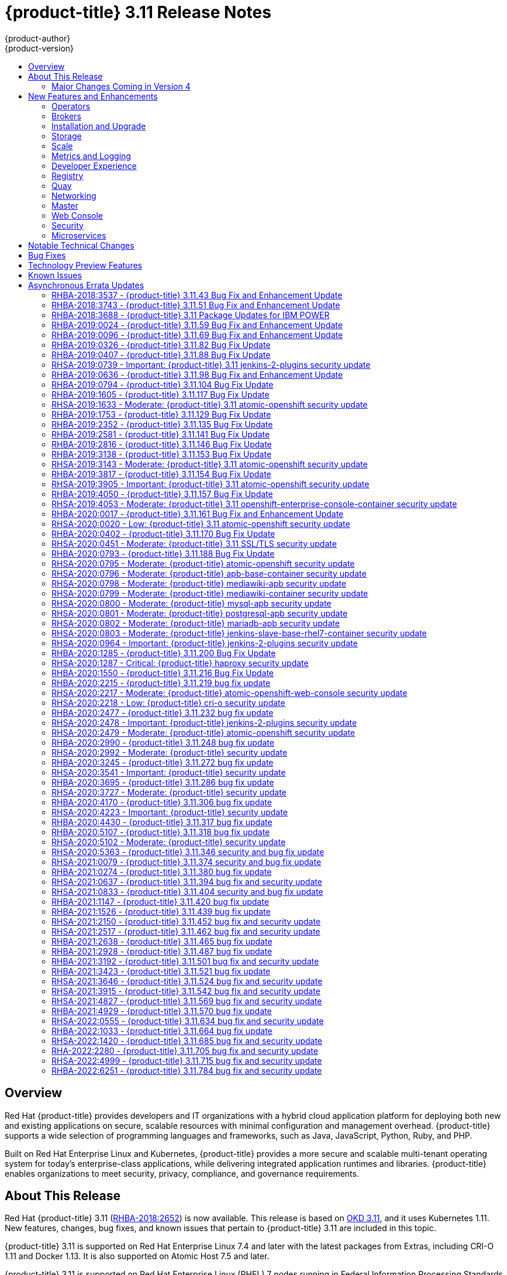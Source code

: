 [[release-notes-ocp-3-11-release-notes]]
= {product-title} 3.11 Release Notes
{product-author}
{product-version}
:data-uri:
:icons:
:experimental:
:toc: macro
:toc-title:
:prewrap!:

toc::[]

== Overview

Red Hat {product-title} provides developers and IT organizations with a hybrid
cloud application platform for deploying both new and existing applications on
secure, scalable resources with minimal configuration and management overhead.
{product-title} supports a wide selection of programming languages and
frameworks, such as Java, JavaScript, Python, Ruby, and PHP.

Built on Red Hat Enterprise Linux and Kubernetes, {product-title}
provides a more secure and scalable multi-tenant operating system for today’s
enterprise-class applications, while delivering integrated application runtimes
and libraries. {product-title} enables organizations to meet security, privacy,
compliance, and governance requirements.

[[ocp-311-about-this-release]]
== About This Release

Red Hat {product-title} 3.11
(link:https://access.redhat.com/errata/RHBA-2018:2652[RHBA-2018:2652]) is now
available. This release is based on
link:https://github.com/openshift/origin/releases/tag/v3.11.0[OKD 3.11],
and it uses Kubernetes 1.11. New features, changes, bug fixes, and known issues
that pertain to {product-title} 3.11 are included in this topic.

{product-title} 3.11 is supported on Red Hat Enterprise Linux 7.4 and later with
the latest packages from Extras, including CRI-O 1.11 and Docker 1.13. It is
also supported on Atomic Host 7.5 and later.

{product-title} 3.11 is supported on Red Hat Enterprise Linux (RHEL) 7 nodes running in
Federal Information Processing Standards (FIPS) mode. However, neither the CRI-O nor Docker runtimes use FIPS-validated cryptography when running {product-title} version {product-version} on RHEL in FIPS mode

[NOTE]
====
If you need the network traffic between nodes, also known as east-west traffic, to be encrypted with FIPS validated cryptography,
xref:../admin_guide/ipsec.adoc#admin-guide-ipsec[encrypt traffic between nodes with IPsec].
====

For initial installations, see the
xref:../install/index.adoc#install-planning[Installing Clusters] documentation.

To upgrade to this release from a previous version, see the
xref:../upgrading/index.adoc#install-config-upgrading-index[Upgrading Clusters]
documentation.

[WARNING]
====
In the initial release of {product-title} version 3.11, downgrading does not
completely restore your cluster to version 3.10. Do not downgrade.

If you need to downgrade, contact Red Hat support so they can help you determine
the best course of action.
====

[[ocp-311-major-changes-in-40]]
=== Major Changes Coming in Version 4

{product-title} 3.11 is the last release in the 3.x stream. Large changes to the
underlying architecture and installation process are coming in version 4, and
many features will be deprecated.

.Features Deprecated in Version 4
[cols="2",options="header"]
|====
|Feature |Justification

|Hawkular
|Replaced by Prometheus monitoring.

|Cassandra
|Replaced by Prometheus monitoring.

|Heapster
|Replaced by Metrics-Server or Prometheus metrics adapter.

|Atomic Host
|Replaced by Red Hat CoreOS.

|System containers
|Replaced by Red Hat CoreOS.

|projectatomic/docker-1.13 additional search registries
|CRI-O is the default container runtime for 4.x on RHCOS and Red Hat Enterprise Linux.

|`oc adm diagnostics`
|Operator-based diagnostics.

|`oc adm registry`
|Replaced by the registry operator.

|Custom Docker Build Strategy on Builder Pods
|If you want to continue using custom builds, you must replace your Docker
invocations with Podman and Buildah. The custom build strategy will not be
removed, but the functionality will change significantly in {product-title} 4.

|Cockpit
|Replaced by Quay.

|Standalone Registry Installations
|Quay is our enterprise container image registry.

|DNSmasq
|CoreDNS will be the default.

|External etcd nodes
|For 4, etcd is on the cluster always.

|CloudForms OpenShift Provider and Podified CloudForms
|Replaced by built-in management tooling.

|Volume Provisioning via installer
|Replaced by dynamic volumes or, if NFS is required, NFS provisioner.



|xref:../upgrading/blue_green_deployments.adoc#upgrading-blue-green-deployments[blue-green-installation method]
|Ease of upgrade is a core value of 4.

|====

Because of the extent of the changes in {product-title} 4, the product
documentation will also undergo significant changes, including the deprecation
of large amounts of content. New content will be released based on the
architectural changes and updated use cases.

[[ocp-311-new-features-and-enhancements]]
== New Features and Enhancements

This release adds improvements related to the following components and concepts.

[[ocp-311-operators]]
=== Operators

[[ocp-311-operator-lifecycle-manager]]
==== Operator Lifecycle Manager (OLM) (Technology Preview)

This feature is currently in xref:ocp-311-technology-preview[Technology Preview]
and not for production workloads.

The OLM aids cluster administrators in installing, upgrading, and granting
access to Operators running on their cluster:

* Includes a catalog of curated Operators, with the ability to load other Operators into the cluster
* Handles rolling updates of all Operators to new versions
* Supports role-based access control (RBAC) for certain teams to use certain Operators

See
xref:../install_config/installing-operator-framework.adoc#installing-operator-framework[Installing the Operator Framework]
for more information.

[[ocp-311-operator-sdk]]
==== Operator SDK

The Operator SDK is a development tool to jump-start building an Operator with
generated code and a CLI to aid in building, testing, and publishing your
Operator. The Operator SDK:

* Provides tools to get started quickly embedding application business logic into an Operator
* Saves you from doing the work to set up scaffolding to communicate with the Kubernetes API
* Helps run end-to-end tests of your logic on a local or remote cluster
* Is used by Couchbase, MongoDB, Redis and more

See link:https://docs.okd.io/latest/operators/osdk-getting-started.html[Getting started with the Operator SDK]
in OKD documentation for more information and walkthroughs.

[[ocp-311-brokers]]
=== Brokers

Brokers mediate service requests in the Service Catalog. The goal is for you to initiate the request and for the system to fulfill the request in an automated fashion.

[[ocp-311-automation-broker-ansible]]
==== {product-title} Automation Broker Integration with Ansible Galaxy

The Automation Broker manages applications defined in Ansible Playbook Bundles (APB). {product-title} 3.11 includes support for discovering and running APB sources published to Ansible Galaxy from the {product-title} Automation Broker.

See xref:../architecture/service_catalog/ansible_service_broker.adoc#arch-ansible-service-broker[OpenShift Automation Broker] for more information.

[[ocp-311-broker-support-authenticated-registries]]
==== Broker Support for Authenticated Registries

The Red Hat Container Catalog is moving from `registry.access.redhat.com` to
`registry.redhat.io`. `registry.redhat.io` requires authentication for access to
images and hosted content on {product-title}.

{product-title} 3.11 adds support for authenticated
registries. The broker uses `cluster-wide` as the default setting for registry
authentication credentials. You can define `oreg_auth_user` and
`oreg_auth_password` in the inventory file to configure the credentials.

[[ocp-311-service-catalog-namespaced-brokers]]
==== Service Catalog Namespaced Brokers

The Service Catalog added support for namespaced brokers in addition to the
previous cluster scoped behavior. This means you can register the broker with
the service catalog as either a cluster-scoped `ClusterServiceBroker` or a
namespace-scoped `ServiceBroker` kind. Depending on the broker's scope, its
services and plans are available to the entire cluster or scoped to a specific
namespace. When installing the broker, you can set the `kind` argument as
`ServiceBroker` (namespace-specific) or `ClusterServiceBroker` (cluster-wide).

[[ocp-311-installtion-and-upgrade]]
=== Installation and Upgrade

[[ocp-311-checks-for-expiring-certificates]]
==== Checks for Expiring Certificates During Upgrade

In {product-title} 3.11, `openshift_certificate_expiry_warning_days`, which
indicates the amount of time the auto-generated certificates must be valid for
an upgrade to proceed, is added.

Additionally, `openshift_certificate_expiry_fail_on_warn` is added, which
determines whether the upgrade fails if the auto-generated certificates are not
valid for the period specified by the
`openshift_certificate_expiry_warning_days` parameter.

See
xref:../install/configuring_inventory_file.adoc#install-config-configuring-inventory-file[Configuring
Your Inventory File] for more information.

[[ocp-311-support-for-ansible-2-9]]
==== Support for Ansible 2.9

Although the minimum version of Ansible required for {product-title} 3.11 to run
playbooks is 2.5.7, `openshift-ansible` now requires Ansible 2.9 for both installation of
{product-title} 3.11 and upgrading from version 3.10.

On both master and node, use `subscription-manager` to
enable the repositories that are necessary to install {product-title}
using Ansible 2.9. For example:

----
$ subscription-manager repos --enable="rhel-7-server-rpms" \
    --enable="rhel-7-server-extras-rpms" \
    --enable="rhel-7-server-ose-3.11-rpms" \
    --enable="rhel-7-server-ansible-2.9-rpms"
----

[[ocp-311-registry-auth-credentials-required]]
==== Registry Auth Credentials Are Now Required

Registry auth credentials are now required for {product-title} so that images
and metadata can be pulled from an authenticated registry, registry.redhat.io.

Registry auth credentials are required prior to installing  and upgrading when:

* `openshift_deployment_type` == `‘openshift-enterprise’`
* `oreg_url` == `‘registry.redhat.io’` or undefined

To configure authentication, `oreg_auth_user` and
`oreg_auth_password` must be defined in the inventory file.

Pods can also be allowed to reference images from other secure registries.

See xref:../dev_guide/managing_images.adoc#private-registries[Importing Images
from Private Registries] for more information.

[[ocp-311-customer-installations-are-logged]]
==== Customer Installations Are Now logged

Ansible configuration is now updated to ensure {product-title} installations are
logged by default.

The Ansible configuration parameter `log_path` is now defined. Users must be in
the *_/usr/share/ansible/openshift-ansible_* directory prior to running any
playbooks.

[[ocp-311-cluster-logging-upgrade]]
==== Cluster Logging Update Retains Kibana Proxy Values

When updating to the {product-title} version 3.11.141 or higher, the update automatically
takes the PROXY values from the inventory file and updates the Kibana deployment configuration directly.

[[ocp-311-storage]]
=== Storage

[[ocp-311-openshift-container-storage]]
==== OpenShift Container Storage

link:https://access.redhat.com/documentation/en-us/red_hat_openshift_container_storage/3.11/[OpenShift
Container Storage] (OCS) provides software defined storage as a container for
use with {product-title}. Use OCS to define
xref:../architecture/additional_concepts/storage.adoc#types-of-persistent-volumes[persistent
volumes] (PV) for use with your containers.
(link:https://bugzilla.redhat.com/show_bug.cgi?id=1645358[*BZ#1645358*])


[[ocp-311-container-storage-Interface]]
==== Container Storage Interface (Technology Preview)

This feature is currently in xref:ocp-311-technology-preview[Technology Preview] and not for production workloads.

CSI allows {product-title} to consume storage from storage backends that
implement the link:https://github.com/container-storage-interface/spec[CSI
interface] as
xref:../architecture/additional_concepts/storage.adoc#architecture-additional-concepts-storage[persistent
storage].

See
xref:../install_config/persistent_storage/persistent_storage_csi.adoc#install-config-persistent-storage-persistent-storage-csi[Persistent
Storage Using Container Storage Interface (CSI)] for more information.

[[ocp-311-local-ephemeral-storage]]
==== Protection of Local Ephemeral Storage (Technology Preview)

This feature is currently in xref:ocp-311-technology-preview[Technology Preview]
and not for production workloads.

You can now control the use of the local ephemeral storage feature on your
nodes. This helps prevent users from exhausting node local storage with their
pods and other pods that happen to be on the same node.

This feature is disabled by default. If enabled, the {product-title} cluster
uses ephemeral storage to store information that does not need to persist after
the cluster is destroyed.

See
xref:../install_config/configuring_ephemeral.adoc#install-config-configuring-ephemeral-storage[Configuring
Ephemeral Storage] for more information.

[[ocp-311-pv-provisioning-using-openstack-manilla]]
==== Persistent Volume (PV) Provisioning Using OpenStack Manila (Technology Preview)

This feature is currently in xref:ocp-311-technology-preview[Technology Preview]
and not for production workloads.

{product-title} is capable of provisioning PVs using the
link:https://wiki.openstack.org/wiki/Manila[OpenStack Manila] shared file system
service.

See
xref:../install_config/persistent_storage/persistent_storage_manila.adoc#persistent_storage_manila[Persistent
Storage Using OpenStack Manila] for more information.

[[ocp-311-pv-resize]]
==== Persistent Volume (PV) Resize

You can expand PV claims online from {product-title} for GlusterFS by creating a storage class with `allowVolumeExpansion` set to `true`, which causes the following to happen:

. The PVC uses the storage class and submits a claim.
. The PVC specifies a new increased size.
. The underlying PV is resized.

Block storage volume types such as GCE-PD, AWS-EBS, Azure Disk, Cinder, and Ceph
RBD typically require a file system expansion before the additional space of an
expanded volume is usable by pods. Kubernetes takes care of this automatically
whenever the pod or pods referencing your volume are restarted.

Network attached file systems, such as GlusterFS and Azure File, can be expanded
without having to restart the referencing pod, as these systems do not require
unique file system expansion.

See
xref:../dev_guide/expanding_persistent_volumes.adoc#expanding_persistent_volumes[Expanding
Persistent Volumes] for more information.

[[ocp-311-tenant-driven-storage-snapshotting]]
==== Tenant-driven Storage Snapshotting (Technology Preview)

This feature is currently in xref:ocp-311-technology-preview[Technology Preview]
and not for production workloads.

Tenants can now leverage the underlying storage technology backing the PV
assigned to them to make a snapshot of their application data. Tenants can also
now restore a given snapshot from the past to their current application.

You can use an external provisioner to access EBS, GCE pDisk, and hostPath. This
Technology Preview feature has tested EBS and hostPath. The tenant must stop the
pods and start them manually.

To use the external provisioner to access EBS and hostPath:

. The administrator runs an external provisioner for the cluster. These are images from the Red Hat Container Catalog.
. The tenant creates a PV claim and owns a PV from one of the supported storage solutions.
. The administrator must create a new `StorageClass` in the cluster, for example:
+
----
kind: StorageClass
apiVersion: storage.k8s.io/v1
metadata:
  name: snapshot-promoter
provisioner: volumesnapshot.external-storage.k8s.io/snapshot-promoter
----

. The tenant creates a snapshot of a PV claim named `gce-pvc`, and the resulting
snapshot is `snapshot-demo`, for example:
+
----
$ oc create -f snapshot.yaml

apiVersion: volumesnapshot.external-storage.k8s.io/v1
kind: VolumeSnapshot
metadata:
  name: snapshot-demo
  namespace: myns
spec:
  persistentVolumeClaimName: gce-pvc
----

. The pod is restored to that snapshot, for example:
+
----
$ oc create -f restore.yaml
apiVersion: v1
kind: PersistentVolumeClaim
metadata:
  name: snapshot-pv-provisioning-demo
  annotations:
    snapshot.alpha.kubernetes.io/snapshot: snapshot-demo
spec:
  storageClassName: snapshot-promoter
----

[[ocp-311-scale]]
=== Scale

[[ocp-311-scale-cluster-maximums]]
==== Cluster Maximums

Updated guidance around
xref:../scaling_performance/cluster_maximums.adoc#scaling-performance-cluster-maximums[Cluster
Maximums] for {product-title} 3.11 is now available.

*New recommended guidance for master*

For large or dense clusters, the API server might get overloaded because of the
default queries per second (QPS) limits. Edit
*_/etc/origin/master/master-config.yaml_* and double or quadruple the QPS
limits.

See
xref:../scaling_performance/host_practices.adoc#scaling-performance-capacity-host-practices-master[Recommended
Practices for OpenShift Container Platform Master Hosts] for more information.

[[ocp-311-scaling-the-cluster-monitoring-operator]]
==== Scaling the Cluster Monitoring Operator

{product-title} exposes metrics that can be collected and stored in backends by
the
link:https://github.com/openshift/cluster-monitoring-operator[*cluster-monitoring-operator*].
As an {product-title} administrator, you can view system resources, containers,
and component's metrics in one dashboard interface, Grafana.

In {product-title} 3.11, the cluster monitoring operator installation is enabled
by default as `node-role.kubernetes.io/infra=true` in your cluster.  You can
update this by setting `openshift_cluster_monitoring_operator_node_selector` in
the inventory file of your customized node selector.Ensure there is an available
node in your cluster to avoid unexpected failures.

See
xref:../scaling_performance/scaling_cluster_monitoring.adoc#scaling-performance-cluster-monitoring[Scaling
Cluster Monitoring Operator] for capacity planning details.

[[ocp-311-metrics-and-logging]]
=== Metrics and Logging

[[ocp-311-prometheus]]
==== Prometheus Cluster Monitoring

Prometheus cluster monitoring is now fully supported in {product-title} and deployed by default into an {product-title} cluster.

* Query and plot cluster metrics collected by Prometheus.
* Receive notifications from pre-packaged alerts, enabling owners to take corrective actions and start troubleshooting problems.
* View pre-packaged Grafana dashboards for etcd, cluster state, and many other aspects of cluster health.

See xref:../install_config/prometheus_cluster_monitoring.adoc#prometheus-cluster-monitoring[Configuring Prometheus Cluster Monitoring] for more information.

[[ocp-311-elasticsearch-5-kibana-5]]
==== Elasticsearch 5 and Kibana 5

Elasticsearch 5 and Kibana 5 are now available. Kibana dashboards can be saved
and shared between users. Elasticsearch 5 introduces better resource usage and
performance and better resiliency.

Additionally, new numeric types, `half_float` and `scaled_float` are now added.
There are now instant aggregations in Kibana 5, making it faster. There is also
a new API that returns an explanation of why Elasticsearch shards are unassigned.

[[ocp-311-developer-experience]]
=== Developer Experience

[[ocp-311-cli-plug-ins]]
==== CLI Plug-ins (Technology Preview)

This feature is currently in xref:ocp-311-technology-preview[Technology Preview]
and not for production workloads.

Usually called _plug-ins_ or _binary extensions_, this feature allows you to
extend the default set of `oc` commands available and, therefore, allows you to
perform new tasks.

See xref:../cli_reference/extend_cli.adoc#cli-reference-extend-cli[Extending the
CLI] for information on how to install and write extensions for the CLI.

[[ocp-311-configure-build-trigger-without-triggering-immediately]]
==== Configure a Build Trigger Behavior without Triggering a Build Immediately

You can pause an image change trigger to allow multiple changes on the
referenced image stream before a build is started. You can also set the `paused`
attribute to `true` when initially adding an `ImageChangeTrigger` to a
`BuildConfig` to prevent a build from being immediately triggered.

See
xref:../dev_guide/builds/triggering_builds.adoc#image-change-trigger[Triggering
Builds] for more information.

[[ocp-311-more-flexibility-providing-configuration-options-to-builds-using-configmaps]]
==== More Flexibility in Providing Configuration Options to Builds Using ConfigMaps

In some scenarios, build operations require credentials or other configuration
data to access dependent resources, but it is undesirable for that information
to be placed in source control. You can define _input secrets_ and _input
ConfigMaps_ for this purpose.

See xref:../dev_guide/builds/build_inputs.adoc#dev-guide-build-inputs[Build
Inputs] for additional details.

[[ocp-311-kubectl]]
==== kubectl

{product-title} always shipped
link:https://kubernetes.io/docs/reference/kubectl/kubectl/[kubectl] for Linux on
the master’s file system, but it is now available in the
link:https://access.redhat.com/downloads/content/290[`oc` client downloads].


[[ocp-311-registry]]
=== Registry

[[ocp-311-accessing-and-configuring-red-hat-registry]]
==== Accessing and Configuring the Red Hat Registry

All container images available through the Red Hat Container Catalog are hosted
on an image registry, `registry.access.redhat.com`. The Red Hat Container
Catalog is moving from `registry.access.redhat.com` to `registry.redhat.io`. The
new registry, `registry.redhat.io`, requires authentication for access to images
and hosted content on {product-title}. Following the move to the new registry,
the existing registry will be available for a period of time.

See xref:../install_config/configuring_red_hat_registry.adoc#install-config-configuring-red-hat-registry[Authentication Enabled Red Hat Registry]
for more information.


[[ocp-311-quay]]
=== Quay

[[ocp-311-red-hat-quay-registries]]
==== Red Hat Quay Registries
If you need an enterprise quality container image registry, Red Hat Quay is
available both as a hosted service and as software you can install in your own
data center or cloud environment. Advanced registry features in Red Hat Quay
include geo-replication, image scanning, and the ability to roll back images.
Visit the link:https://quay.io[Quay.io] site to set up your own hosted Quay
registry account.

See
xref:../architecture/infrastructure_components/image_registry.adoc#architecture-infrastructure-components-image-registry[Container
Registry] for more information.

[[ocp-311-networking]]
=== Networking

[[ocp-311-kuryr]]
==== Improved {product-title} and Red Hat OpenStack Integration with Kuryr

See xref:../admin_guide/kuryr.adoc#admin-guide-kuryr[Kuryr SDN Administration]
and
xref:../install_config/configuring_kuryrsdn.adoc#install-config-configuring-kuryr-sdn[Configuring
Kuryr SDN] for best practices in {product-title} and Red Hat OpenStack
integration.

[[ocp-311-haproxy-enhancements]]
==== Router (HAProxy) Enhancements

The {product-title} router is the most common way to get traffic into the cluster. The table below lists the {product-title} router (HAProxy) enhancements for 3.11.

.Router (HAProxy) enhancements
|===
|Feature |Feature enhancements |Command syntax

|HTTP/2
|Implements HAProxy router HTTP/2 support (terminating at the router).
|`$ oc set env dc/router ROUTER_ENABLE_HTTP2=true`

|Performance
|Increases the number of threads that can be used by HAProxy to serve more routes.
a| . Scale down the default router and create a new router using two threads:
+
----
$ oc scale dc/router --replicas=0
$ oc adm router myrouter --threads=2 --images='openshift3/ose-haproxy-router:v3.x'
----
. Set a new thread count (for, example `7`) for the HAProxy router:
+
----
$ oc set env dc/myrouter ROUTER_THREADS=7
----

|Dynamic changes
|Implements changes to the HAProxy router without requiring a full router reload.
|`$ oc set env dc/router ROUTER_HAPROXY_CONFIG_MANAGER=true`

|Client SSL/TLS cert validation
|Enables mTLS for route support of older clients/services that do not support
SNI, but where certificate verification is a requirement.
|`$ oc adm router myrouter --mutual-tls-auth=optional --mutual-tls-auth-ca=/root/ca.pem --images="$image"`

|Logs captured by aggregated logging/EFK
|Collects access logs so that Operators can see them.
a| . Create a router with an rsyslog container:
+
----
$ oc adm router myrouter --extended-logging --images='xxxx'
----
. Set the log level:
+
----
$ oc set env dc/myrouter ROUTER_LOG_LEVEL=debug
----
. Check the access logs in the rsyslog container:
+
----
$ oc logs -f myrouter-x-xxxxx -c syslog
----
|===

[[ocp-311-ha-namespace-wide-egress-ip]]
==== HA Namespace-wide Egress IP

Adding basic active/backup HA for project/namespace egress IPs now allows a namespace to have multiple egress IPs hosted on different cluster nodes.

To add basic active/backup HA to an existing project/namepace:

. Add two or more egress IPs to its `netnamespace`:
+
----
$ oc patch netnamespace myproject -p '{"egressIPs":["10.0.0.1","10.0.0.2"]}'
----

. Add the first egress IP to a node in the cluster:
+
----
# oc patch hostsubnet node1 -p '{"egressIPs":["10.0.0.1"]}'
----

. Add the second egress IP to a different node in the cluster:
+
----
# oc patch hostsubnet node2 -p '{"egressIPs":["10.0.0.2"]}'
----

The project/namespace uses the first listed egress IP by default (if available) until that node stops responding, upon which other nodes switch to using the next listed egress IP, and so on. This solution requires greater than or equal to two IPs.

If the original IP eventually comes back, the nodes switch back to using the original egress IP.

See xref:../admin_guide/managing_networking.adoc#enabling-static-ips-for-external-project-traffic[Enabling Static IPs for External Project Traffic] for more information.

[[ocp-311-fully-automatic-namespace-wide-egress-ip]]
==== Fully-automatic Namespace-wide Egress IP

A fully-automatic HA option is now available. Projects/namespaces are
automatically allocated a single egress IP on a node in the cluster, and that IP
is automatically migrated from a failed node to a healthy node.

To enable the fully-automatic HA option:

. Patch one of the cluster nodes with the `egressCIDRs`:
+
----
# oc patch hostsubnet node1 -p '{"egressCIDRs":["10.0.0.0/24"]}'
----

. Create a project/namespace and add a single egress IP to its `netnamespace`:
+
----
# oc patch netnamespace myproject -p '{"egressIPs":["10.0.0.1"]}'
----

[[ocp-311-configurable-vxlan-port]]
==== Configurable VXLAN Port

The {product-title} SDN overlay VXLAN port is now configurable (default is
`4789`). VMware modified the VXLAN port used in the VMware NSX SDN (≥v6.2.3) from `8472` to `4789` to adhere to link:https://tools.ietf.org/html/rfc7348[RFC 7348].

When running the {product-title} SDN overlay on top of VMware's NSX SDN underlay, there is a port conflict since both use the same VXLAN port (`4789`). With a configurable VXLAN port, users can choose the port configuration of the two products, used in combination, for their particular environment.

To configure the VXLAN port:

. Modify the VXLAN port in *_master-config.yaml_* with the new port number (for example, `4889` instead of `4789`):
+
----
vxlanPort: 4889
----

. Delete `clusternetwork` and restart the master API and controller:
+
----
$ oc delete clusternetwork default
$ master-restart api controllers
----

. Restart all SDN pods in the `openshift-sdn` project:
+
----
$ oc delete pod -n openshift-sdn -l app=sdn
----

. Allow the new port on the firewall on all nodes:
+
----
# iptables -i OS_FIREWALL_ALLOW -p udp -m state --state NEW -m udp --dport 4889 -j ACCEPT
----

[[ocp-311-master]]
=== Master

[[ocp-311-pod-priority-and-preemption]]
==== Pod Priority and Preemption

You can enable pod priority and preemption in your cluster. Pod priority
indicates the importance of a pod relative to other pods and queues the pods
based on that priority. Pod preemption allows the cluster to evict, or preempt,
lower-priority pods so that higher-priority pods can be scheduled if there is no
available space on a suitable node. Pod priority also affects the scheduling
order of pods and out-of-resource eviction ordering on the node.

See
xref:../admin_guide/scheduling/priority_preemption.adoc#admin-guide-priority-preemption[Pod
Priority and Preemption] for more information.

[[ocp-311-the-descheduler]]
==== The Descheduler (Technology Preview)

This feature is currently in xref:ocp-311-technology-preview[Technology Preview]
and not for production workloads.

The descheduler moves pods from less desirable nodes to new nodes. Pods can be
moved for various reasons, such as:

* Some nodes are under- or over-utilized.
* The original scheduling decision does not hold true any more, as taints or
labels are added to or removed from nodes, pod/node affinity requirements are
not satisfied any more.
* Some nodes failed and their pods moved to other nodes.
* New nodes are added to clusters.

See
xref:../admin_guide/scheduling/descheduler.adoc#admin-guide-descheduler[Descheduling]
for more information.

[[ocp-311-podman]]
==== Podman (Technology Preview)

This feature is currently in xref:ocp-311-technology-preview[Technology Preview]
and not for production workloads.

Podman is a daemon-less CLI/API for running, managing, and debugging OCI containers and pods. It:

* Is fast and lightweight.
* Leverages runC.
* Provides a syntax for working with containers.
* Has remote management API via Varlink.
* Provides systemd integration and advanced namespace isolation.

For more information, see link:https://blog.openshift.com/crictl-vs-podman/[Crictl Vs Podman].

[[ocp-311-node-problem-detector]]
==== Node Problem Detector (Technology Preview)

This feature is currently in xref:ocp-311-technology-preview[Technology Preview]
and not for production workloads.

The Node Problem Detector monitors the health of your nodes by finding specific problems and reporting these problems to the API server, where external
controllers could take action. The Node Problem Detector is a daemon that runs
on each node as a DaemonSet. The daemon tries to make the cluster aware of node
level faults that should make the node not schedulable. When you start the Node
Problem Detector, you tell it a port over which it should broadcast the issues
it finds. The detector allows you to load sub-daemons to do the data collection.
There are three as of today. Issues found by the problem daemon can be
classified as `NodeCondition`.

The three problem daemons are:

* Kernel Monitor, which monitors the kernel log via journald and reports problems according to regex patterns.
* AbrtAdaptor, which monitors the node for kernel problems and application crashes from journald.
* CustomerPluginMonitor, which allows you to test for any condition and exit on a `0` or `1` should your condition not be met.

See
xref:../admin_guide/node_problem_detector.adoc#admin-guide-node-problem-detector[Node
Problem Detector] for more information.

[[ocp-311-cluster-autoscaling]]
==== Cluster Autoscaling (AWS Only)

You can configure an auto-scaler on your {product-title} cluster in Amazon Web
Services (AWS) to provide elasticity for your application workload. The
auto-scaler ensures that enough nodes are active to run your pods and that the
number of active nodes is proportional to current demand.

See
xref:../admin_guide/cluster-autoscaler.adoc#configuring-cluster-auto-scaler-AWS[Configuring
the cluster auto-scaler in AWS] for more information.

[[ocp-311-web-console]]
=== Web Console

[[ocp-311-cluster-admin-console]]
==== Cluster Administrator Console

{product-title} 3.11 introduces a cluster administrator console tailored toward
application development and cluster administrator personas.

Users have a choice of experience based on their role or technical abilities, including:

* An administrator with Containers as a Service (CaaS) experience and with heavy exposure to Kubernetes.
* An application developer with Platform as a Service (PaaS) experience and standard {product-title} UX.

Sessions are not shared across the consoles, but credentials are.

See
xref:../install/configuring_inventory_file.adoc#configuring-the-admin-console[Configuring
Your Inventory File] for details on configuring the cluster console.

image::311-cluster-console.png[cluster console]

[[ocp-311-visibility-into-nodes]]
==== Visibility into Nodes

{product-title} now has an expanded ability to manage and troubleshoot cluster nodes, for example:

* Node status events are extremely helpful in diagnosing resource pressure and
other failures.
* Runs *node-exporter* as a DaemonSet on all nodes, with a default set of scraped metrics from the *kube-state-metrics* project.
* Metrics are protected by RBAC.
* Those with *cluster-reader* access and above can view metrics.

[[ocp-311-containers-as-a-service]]
==== Containers as a Service
You can view, edit, and delete the following Kubernetes objects:

* Networking
** Routes and ingress
* Storage
** PVs and PV claims
** Storage classes
* Admin
** Projects and namespaces
** Nodes
** Roles and RoleBindings
** CustomResourceDefinition (CRD)

[[ocp-311-access-control-management]]
==== Access Control Management

{product-title} 3.11 includes visual management of the cluster’s RBAC roles and RoleBindings, which allows you to:

* Find users and service accounts with a specific role.
* View cluster-wide or namespaced bindings.
* Visually audit a role’s verbs and objects.

Project administrators can self-manage roles and bindings scoped to their namespace.

[[ocp-311-cluster-wide-event-stream]]
==== Cluster-wide Event Stream

The cluster-wide event stream provides the following ways to help debug events:

* All namespaces are accessible by anyone who can list the namespaces and events.
* Per-namespace is accessible for all project viewers.
* There is an option to filter by category and object type.

image::311-cluster-wide-event-stream.png[cluster-wide event stream]

[[ocp-311-security]]
=== Security

[[ocp-311-control-sharing-pid-namespace-between-containers]]
==== Control Sharing the PID Namespace Between Containers (Technology Preview)

This feature is currently in xref:ocp-311-technology-preview[Technology Preview]
and not for production workloads.

You can use this feature to configure cooperating containers in a pod, such as a
log handler sidecar container, or to troubleshoot container images that do not
include debugging utilities like a shell, for example:

* The feature gate `PodShareProcessNamespace` is set to `false` by default.
* Set `feature-gates=PodShareProcessNamespace=true` in  the API server,
controllers, and kubelet.
* Restart the API server, controller, and node service.
* Create a pod with the specification of `shareProcessNamespace: true`.
* Run `oc create -f <pod spec file>`.

*Caveats*

When the PID namespace is shared between containers:

* Sidecar containers are not isolated.
* Environment variables are visible to all other processes.
* Any `kill all` semantics used within the process are broken.
* Any `exec` processes from other containers show up.

See
xref:../dev_guide/expanding_persistent_volumes.adoc#expanding_persistent_volumes[Expanding
Persistent Volumes] for more information.

[[ocp-311-github-enterprise-added-as-auth-Provider]]
==== GitHub Enterprise Added as Auth Provider

GitHub Enterprise is now an auth provider. OAuth facilitates a token
exchange flow between {product-title} and GitHub or GitHub Enterprise. You can
use the GitHub integration to connect to either GitHub or GitHub Enterprise. For
GitHub Enterprise integrations, you must provide the `hostname` of your instance
and can optionally provide a `ca` certificate bundle to use in requests to the
server.

See xref:../install_config/configuring_authentication.adoc#GitHub[Configuring
Authentication and User Agent] for more information.

[[ocp-311-sspi-connection-support-on-windows]]
==== SSPI Connection Support on Microsoft Windows (Technology Preview)

This feature is currently in xref:ocp-311-technology-preview[Technology Preview]
and not for production workloads.

`oc` now supports the Security Support Provider Interface (SSPI) to allow for
single sign-on (SSO) flows on Windows. If you use the request header identity
provider with a GSSAPI-enabled proxy to connect an Active Directory server to
{product-title}, users can automatically authenticate to {product-title} using
the `oc` command line interface from a domain-joined Windows computer.

See
xref:../install_config/configuring_authentication.adoc#windows-sspi-using-request-header[Configuring
Authentication and User Agent] for more information.

[[ocp-311-microservices]]
=== Microservices

[[ocp-311-red-hat-openshift-service-mesh]]
==== Red Hat OpenShift Service Mesh (Technology Preview)

This feature is currently in xref:ocp-311-technology-preview[Technology Preview] and not for production workloads.

Red Hat OpenShift Service Mesh is a platform that provides behavioral insights and operational control over the service mesh, providing a uniform way to connect, secure, and monitor microservice applications.

The term service mesh is often used to describe the network of microservices that make up applications based on a distributed microservice architecture and the interactions between those microservices. As a service mesh grows in size and complexity, it can become harder to understand and manage.

Based on the open source link:https://istio.io/[Istio] project, Red Hat OpenShift Service Mesh layers transparently onto existing distributed applications, without requiring any changes in the service code.

[NOTE]
====
Installation on OpenShift 3.11 is no longer available. To allow for an increased frequency in features and fixes, OpenShift Service Mesh maintains a release cadence independent from the OpenShift minor version release stream. Red Hat OpenShift Service Mesh has been generally available in a supported version since OpenShift 4.1.
====

[[ocp-311-notable-technical-changes]]
== Notable Technical Changes

{product-title} 3.11 introduces the following notable technical changes.

[discrete]
[[ocp-311-cluster-scoped]]
==== subjectaccessreviews.authorization.openshift.io and resourceaccessreviews.authorization.openshift.io Are Cluster-scoped Only

*_subjectaccessreviews.authorization.openshift.io_* and
*_resourceaccessreviews.authorization.openshift.io_* are now cluster-scoped
only. If you need namespace-scoped requests, use
*_localsubjectaccessreviews.authorization.openshift.io_* and
*_localresourceaccessreviews.authorization.openshift.io_*.

[discrete]
[[ocp-311-scc-new-options]]
==== New SCC options

*No new privs flag*

Security Context Constraints have two new options to manage use of the (Docker)
`no_new_privs` flag to prevent containers from gaining new privileges:

* The `AllowPrivilegeEscalation` flag gates whether or not a user is allowed to set the security context of a container.
* The `DefaultAllowPrivilegeEscalation` flag sets the default for the `allowPrivilegeEscalation` option.

For backward compatibility, the `AllowPrivilegeEscalation` flag defaults to
`allowed`. If that behavior is not desired, this field can be used to default to
`disallow`, while still permitting pods to request `allowPrivilegeEscalation`
explicitly.

*Forbidden and unsafe sysctls options*

Security Context Constraints have two new options to control which sysctl
options can be defined in a pod spec:

* The `forbiddenSysctls` option excludes specific sysctls.
* The `allowedUnsafeSysctls` option controls specific needs such as high performance or real-time application tuning.

All safe sysctls are enabled by default; all unsafe sysctls are disabled by
default and must be manually allowed by the cluster administrator.

[discrete]
[[ocp-311-oc-deploy-removed]]
==== Removed oc deploy Command

The `oc deploy` command is deprecated in {product-title} 3.7. The `oc rollout` command replaces this command.

[discrete]
[[ocp-311-oc-env-and-oc-volume-removed]]
==== Removed oc env and oc volume Commands

The deprecated `oc env` and `oc volume` commands are now removed. Use `oc set
env` and `oc set volume` instead.

[discrete]
[[ocp-311-oc-ex-config-patch-command-removed]]
==== Removed the oc ex config patch Command

The `oc ex config patch` command will be removed in a future release, as the `oc patch` command replaces it.

[discrete]
[[ocp-311-oc-export-deprecated]]
==== oc export Now Deprecated

The `oc export` command is deprecated in {product-title} 3.10. This command will be removed in a future release, as the `oc get --export` command replaces it.

[discrete]
[[ocp-311-oc-types-now-deprecated]]
==== oc types Now Deprecated

In {product-title} 3.11, `oc types` is now deprecated. This command will be
removed in a future release. Use the official documentation instead.

[discrete]
[[ocp-311-pipeline-plugin-now-deprecated]]
====  Pipeline Plug-in Is Deprecated

The {product-title} Pipeline Plug-in is deprecated but continues to work with
{product-title} versions up to version 3.11. For later versions of
{product-title}, either use the `oc` binary directly from your Jenkins
Pipelines or use the {product-title} Client Plug-in.

[discrete]
[[ocp-311-logging-es5]]
====  Logging: Elasticsearch 5

Curator now works with Elasticsearch 5.

See
xref:../install_config/aggregate_logging.adoc#install-config-aggregate-logging[Aggregating
Container Logs] for additional information.

[discrete]
[[ocp-311-hawkular-now-deprecated]]
==== Hawkular Now Deprecated

Hawkular is now deprecated and will be removed in a future release.

[discrete]
[[ocp-311-ocp-uses-registry-redhat-io]]
==== New Registry Source for Red Hat images

Instead of `registry.access.redhat.com`, {product-title} now uses
`registry.redhat.io` as the source of images for version 3.11. For access,
`registry.redhat.io` requires credentials. See xref:../install_config/configuring_red_hat_registry.adoc#install-config-configuring-red-hat-registry[Authentication Enabled Red Hat Registry] for more information.

[discrete]
[[ocp-311-new-storage-driver]]
==== New Storage Driver Recommendation

Red Hat strongly recommends
xref:../scaling_performance/optimizing_storage.adoc#choosing-a-graph-driver[using
the overlayFS storage driver instead of Device Mapper]. For better performance,
use overlayfs2 for Docker engine or overlayFS for CRI-O. Previously, we
recommended using Device Mapper.

[[ocp-311-bug-fixes]]
== Bug Fixes

This release fixes bugs for the following components:

*Builds*

* ConfigMap Build Sources allows you to use ConfigMaps as a build source, which
is transparent and easier to maintain than secrets. ConfigMaps can be injected
into any OpenShift build.
(link:https://bugzilla.redhat.com/show_bug.cgi?id=1540978[*BZ#1540978*])

* Information about out of memory (OOM) killed build pods is propagated to a
build object. This information simplifies debugging and helps you discover what went wrong if appropriate failure reasons are described to the user. A build controller populates the status reason and message correctly when a build pod is OOM killed.
(link:https://bugzilla.redhat.com/show_bug.cgi?id=1596440[*BZ#1596440*])

* The logic for updating the build status waited to update the log snippet
containing the tail of the build log only ran after the build status changed to
the failed state. The build would first transition to a failed state, then get
updated again with the log snippet. This means code watching for the build to
enter a failed state would not see the log snippet value populated initially.
The code is now changed to populate the log snippet field when the build
transitions to failed status, so the build update will contain both the failed
state and the log snippet. Code that watches the build for a transition to the
failed state will see the log snippet as part of the update that transitioned
the build to failed, instead of seeing a subsequent update later.
(link:https://bugzilla.redhat.com/show_bug.cgi?id=1596449[*BZ#1596449*])

* If a job used the `JenkinsPipelineStrategy` build strategy, the prune settings
were ignored. As a result, setting `successfulBuildsHistoryLimit` and
`failedBuildsHistoryLimit` did not correctly prune older jobs. The code has been changed to prune jobs properly.
(link:https://bugzilla.redhat.com/show_bug.cgi?id=1543916[*BZ#1543916*])

*Cloud Compute*

* You can now configure NetworkManager for `dns=none` during installation. This configuration is commonly used when deploying {product-title} on Microsoft Azure, but can also be useful in other scenarios. To configure this, set `openshift_node_dnsmasq_disable_network_manager_dns=true`.
(link:https://bugzilla.redhat.com/show_bug.cgi?id=1535340[*BZ#1535340*])

*Image*

* Previously, because of improper handling of empty image stream updates, updates to an image stream that did not result in a change in tags resulted in a request to the image import API that included no content to be imported, which was invalid and lead to errors in the controller. Now, updates to the image stream that result in no new or updated tags that need to be imported will not result in an import API call. With this fix, invalid requests do not go to the import API, and no errors occur in the controller.
(link:https://bugzilla.redhat.com/show_bug.cgi?id=1613979[*BZ#1613979*])

* Image pruning stopped on encountering any unexpected error while deleting blobs. In the case of an image deletion error, image pruning failed to remove any image object from etcd. Images are now being pruned concurrently in separated jobs. As a result, image pruning does not stop on a single unexpected blob deletion failure.
(link:https://bugzilla.redhat.com/show_bug.cgi?id=1567657[*BZ#1567657*])

*Installer*

* When deploying to AWS, the `build_ami` play failed to clean *_/var/lib/cloud_*. An unclean *_/var/lib/cloud_* directory causes cloud-init to skip execution. Skipping execution causes a newly deployed node to fail to bootstrap and auto-register to {product-title}. This bug fix cleans the *_/var/lib/cloud_* directory during `seal_ami` play.
(link:https://bugzilla.redhat.com/show_bug.cgi?id=1599354[*BZ#1599354*])

* The installer now enables the router's extended route validation by default.
This validation performs additional validation and sanitation of routes' TLS
configuration and certificates. Extended route validation was added to the
router in {product-title} 3.3 and enhanced with certificate sanitation in
{product-title} 3.6. However, the installer did not previously enable extended
route validation. There was initial concern that the validation might be too
strict and reject valid routes and certificates, so it was disabled by default.
But it has been determined to be safe to enable by default on new installs. As a
result, extended route validation is enabled by default on new clusters. It
can be disabled using by setting
`openshift_hosted_router_extended_validation=False` in the Ansible inventory.
Upgrading an existing cluster does *not* enable extended route validation.
(link:https://bugzilla.redhat.com/show_bug.cgi?id=1542711[*BZ#1542711*])

* Without the fully defined *_azure.conf_* file when a load balancer service was
 requested through {product-title}, the load balancer would never fully register
 and provide the external IP address. Now the *_azure.conf_*, with all the
 required variables, allows the load balancer to be deployed and provides the
 external IP address.
(link:https://bugzilla.redhat.com/show_bug.cgi?id=1613546[*BZ#1613546*])

* To facilitate using CRI-O as the container-runtime for {product-title}, update the *_node-config.yaml_* file with the correct endpoint settings. The
`openshift_node_groups` defaults have been extended to include CRI-O variants
for each of the existing default node groups. To use the CRI-O runtime for a
group of compute nodes, use the following inventory variables:
+
** `openshift_use_crio=True`
** `openshift_node_group_name="node-config-compute-crio"`
+
Additionally, to deploy the Docker garbage collector, `docker gc`, the following
variable must be set to `True`. This bug fix changes the previous variable default value from `True` to `False`:
+
** `openshift_crio_enable_docker_gc=True`
(link:https://bugzilla.redhat.com/show_bug.cgi?id=1615884[*BZ#1615884*])

* The *_ansible.cfg_* file distributed with `openshift-ansible` now sets a default log path of *_~/openshift-ansible.log_*. This ensures that logs are written in a predictable location by default. To use the distributed *_ansible.cfg_* file, you must first change directories to
*_/usr/share/ansible/openshift-ansible_* before running Ansible playbooks. This
*_ansible.cfg_* file also sets other options meant to increase the performance
and reliability of `openshift-ansible`.
(link:https://bugzilla.redhat.com/show_bug.cgi?id=1458018[*BZ#1458018*])

* Installing Prometheus in a multi-zone or region cluster using dynamic storage
provisioning causes the Prometheus pod to become unschedulable in some cases.
The Prometheus pod requires three physical volumes: one for the Prometheus
server, one for the Alertmanager, and one for the alert-buffer. In a multi-zone cluster with dynamic storage, it is possible that one or more of these volumes becomes allocated in a different zone than the others. This causes the Prometheus pod to become unschedulable due to each node in the cluster only able to access physical volumes in its own zone. Therefore, no node can run the Prometheus pod and access all three physical volumes. The recommended solution is to create a storage class which restricts volumes to a single zone using the `zone:` parameter, and assigning this storage class to the Prometheus volumes using the Ansible installer inventory variable,
`openshift_prometheus_<COMPONENT>_storage_class=<zone_restricted_storage_class>`. With this workaround, all three volumes get created in the same zone or
region, and the Prometheus pod is automatically scheduled to a node in the
same zone.
(link:https://bugzilla.redhat.com/show_bug.cgi?id=1554921[*BZ#1554921*])

*Logging*

* Previously, the `openshift-ansible installer` only supported `shared_ops` and
`unique` as Kibana index methods. This bug fix allows users in a non-ops EFK
cluster to share the default index in Kibana, to share queries, dashboards, and
so on. (link:https://bugzilla.redhat.com/show_bug.cgi?id=1608984[*BZ#1608984*])

* As part of installing the ES5 stack, users need to create a *_sysctl_* file for the nodes that ES runs on. This bug fix evaluates which nodes/Ansible hosts to run the tasks against.
(link:https://bugzilla.redhat.com/show_bug.cgi?id=1609138[*BZ#1609138*])

* Additional memory is required to support Prometheus metrics and retry queues to avoid periodic restarts from out-of-the-box memory. This bug fix increases
out-of-the-box memory for Fluentd. As a result, Fluentd pods avoid
out-of-the-box memory restarts.
(link:https://bugzilla.redhat.com/show_bug.cgi?id=1590920[*BZ#1590920*])

* Fluentd will now reconnect to Elasticsearch every 100 operations by default. If one Elasticsearch starts before the others in the cluster, the load balancer in the Elasticsearch service will connect to that one and that one only, and so will all of the Fluentd connecting to Elasticsearch. With this enhancement, by having Fluentd reconnect periodically, the load balancer will be able to spread the load evenly among all of the Elasticsearch in the cluster.
(link:https://bugzilla.redhat.com/show_bug.cgi?id=1489533[*BZ#1489533*])

* The rubygem ffi 1.9.25 reverted a patch, which allowed it to work on systems
with SELinux `deny_execmem=1`. This cases Fluentd to crash. This bug fix reverts
the patch reversion and, as a result, Fluentd does not crash when using SELinux
`deny_execmem=1`.
(link:https://bugzilla.redhat.com/show_bug.cgi?id=1628407[*BZ#1628407*])

*Management Console*

* The log viewer was not accounting for multi-line or partial line responses. If a response contained a multi-line message, it was appended and treated as a single line, causing the line numbers to be incorrect. Similarly, if a partial line were received, it would be treated as a full line, causing longer log lines sometimes to be split into multiple lines, again making the line count incorrect. This bug fix adds logic in the log viewer to account for multi-line and partial line responses. As a result, line numbers are now accurate.
(link:https://bugzilla.redhat.com/show_bug.cgi?id=1607305[*BZ#1607305*])

*Monitoring*

* The `9100` port was blocked on all nodes by default. Prometheus could not scrape the `node_exporter` service running on the other nodes, which listens on port `9100`. This bug fix modifies the firewall configuration to allow incoming TCP traffic for the `9000` - `1000` port range. As a result, Prometheus can now scrape the `node_exporter` services.
(link:https://bugzilla.redhat.com/show_bug.cgi?id=1563888[*BZ#1563888*])

* `node_exporter` starts with the `wifi` collector enabled by default. The `wifi` collector requires SELinux permissions that are not enabled, which causes AVC denials though it does not stop `node_exporter`. This bug fix ensures
`node_exporter` starts with the `wifi` collector being explicitly disabled. As a
result, SELinux no longer reports AVC denials.
(link:https://bugzilla.redhat.com/show_bug.cgi?id=1593211[*BZ#1593211*])

* Uninstalling Prometheus currently deletes the entire `openshift-metrics`
namespace. This has the potential to delete objects which have been created in
the same namespace but are not part of the Prometheus installation. This bug fix changes the uninstall process to delete only the specific objects which were created by the Prometheus install and delete the namespace if there are no remaining objects, which allows Prometheus to be installed and uninstalled while sharing a namespace with other objects.
(link:https://bugzilla.redhat.com/show_bug.cgi?id=1569400[*BZ#1569400*])

*Pod*

* Previously, a Kubernetes bug caused `kubectl drain` to stop when pods returned
an error. With the
link:https://github.com/kubernetes/kubernetes/pull/64896[Kubernetes fix], the
command no longer hangs if pods return an error.
(link:https://bugzilla.redhat.com/show_bug.cgi?id=1586120[*BZ#1586120*])

*Routing*

* Because dnsmasq was exhausting the available file descriptors after the
OpenShift Extended Comformance Tests and the Node Vertical Test, dnsmasq
was hanging and new pods were not being created. A change to the code increases
the maximum number of open file descriptors so the node can pass the tests.
(link:https://bugzilla.redhat.com/show_bug.cgi?id=1608571[*BZ#1608571*])

* If 62 or more IP addresses are specified using an
`haproxy.router.openshift.io/ip_whitelist` annotation on a route, the router
will error due to exceeding the maximum parameters on the command (63). The
router will not reload. The code was changed to use an
overflow map if the there are too many IPs in the whitelist annotation and pass
the map to the HA-proxy ACL.
(link:https://bugzilla.redhat.com/show_bug.cgi?id=1598738[*BZ#1598738*])

* By design, using a route with several services, when configuring a service with `set route-backend` set to `0`, the weight would drop all existing connections and associated end user connections. With this bug fix, a value of `0` means the server will not participate in load-balancing but will still accept persistent connections.
(link:https://bugzilla.redhat.com/show_bug.cgi?id=1584701[*BZ#1584701*])

* Because the liveness and readiness probe could not differentiate between a pod
that was alive and one that was ready, a router with `ROUTER_BIND_PORTS_AFTER_SYNC=true` was reported as failed. This bug fix splits the liveness and readiness probe into separate probes, one for readiness and one for liveness. As a result, a router pod can be alive but not yet ready.
(link:https://bugzilla.redhat.com/show_bug.cgi?id=1550007[*BZ#1550007*])

* When the HAproxy router contains a large number of routes (10,000 or more), the router will not pass the liveness and Readiness due to low performance, which kills the router repeatedly. The root cause of this issue is likely that a
health check cannot be completed within the default readiness and liveness
detection cycle. To prevent this problem, increase the interval of the probes.
(link:https://bugzilla.redhat.com/show_bug.cgi?id=1595513[*BZ#1595513*])

*Service Broker*

* The deprovision process for Ansible Service Broker was not deleting secrets from the *openshift-ansible-service-broker* project. With this bug fix, the code was changed to delete all associated secrets upon Ansible Service Broker deprovisioning.
(link:https://bugzilla.redhat.com/show_bug.cgi?id=1585951[*BZ#1585951*])

* Previously, the broker's reconciliation feature would delete its image
references before getting the updated information from the registry, and there
would be a period before the records appeared in the broker's data store
while other jobs were still running. The reconciliation feature was redesigned
to do an in-place update for items that have changed. For items removed from the registry, the broker deletes only those not already provisioned. It will also mark those items for deletion, which filters them out of the UI, preventing future provisions of those items. As a result, the broker’s reconciliation feature makes provisioning and deprovisioning more resilient to registry changes.
(link:https://bugzilla.redhat.com/show_bug.cgi?id=1577810[*BZ#1577810*])

* Previously, users would see an error message when an item was not found, even if
it is normal not to be found. As a result, successful jobs might have an error
message logged, causing the user concern that there might be a problem when
there was none. The logging level of the message has now been changed from `error` to `debug`, because the message is still useful for debugging purposes, but not useful for a production installation, which usually has the level set to `info` or higher. As a result, users will not see an error message when the instance is not found unless there was an actual problem.
(link:https://bugzilla.redhat.com/show_bug.cgi?id=1583587[*BZ#1583587*])

* If the cluster is not running or is not reachable, the `svcat version` command resulted in an error. The code has been changed to always report the client version, and if the server is reachable, it then reports the server version.
(link:https://bugzilla.redhat.com/show_bug.cgi?id=1585127[*BZ#1585127*])

* In some scenarios, using the `svcat deprovision <service-instance-name> --wait` command sometimes resulted in the `svcat` command terminating with a panic error. When this happened, the `deprovision` command got executed, and the program then encountered a code bug when attempting to wait for the instance to be fully deprovisioned. This issue is now resolved.
(link:https://bugzilla.redhat.com/show_bug.cgi?id=1595065[*BZ#1595065*])

*Storage*

* Previously, because the kubelet system containers could not write to the
*_/var/lib/iscsi_* directory, iSCSI volumes could not be attached. Now, you can
mount the host *_/var/lib/iscsi_* into the kubelet system container so that
iSCSI volumes can be attached.
(link:https://bugzilla.redhat.com/show_bug.cgi?id=1598271[*BZ#1598271*])

[[ocp-311-technology-preview]]
== Technology Preview Features

Some features in this release are currently in Technology Preview. These
experimental features are not intended for production use. Please note the
following scope of support on the Red Hat Customer Portal for these features:

link:https://access.redhat.com/support/offerings/techpreview[Technology Preview
Features Support Scope]

In the table below, features marked *TP* indicate _Technology Preview_ and
features marked *GA* indicate _General Availability_.

.Technology Preview Tracker
[cols="4",options="header"]
|====
|Feature |OCP 3.9 |OCP 3.10 |OCP 3.11

|xref:ocp-311-prometheus[Prometheus Cluster Monitoring]
|TP
|TP
|GA

|xref:../install_config/persistent_storage/persistent_storage_local.adoc#install-config-persistent-storage-persistent-storage-local[Local Storage Persistent Volumes]
|TP
|TP
|TP

|CRI-O for runtime pods
|GA
|GA* footnoteref:disclaimer[Features marked with `*` indicate delivery in a z-stream patch.]
|GA

|xref:ocp-311-tenant-driven-storage-snapshotting[Tenant Driven Snapshotting]
|TP
|TP
|TP

|xref:ocp-311-cli-plug-ins[`oc` CLI Plug-ins]
|TP
|TP
|TP

|Service Catalog
|GA
|GA
|GA

|xref:../architecture/service_catalog/template_service_broker.adoc#arch-template-service-broker[Template Service Broker]
|GA
|GA
|GA

|xref:../architecture/service_catalog/ansible_service_broker.adoc#arch-ansible-service-broker[OpenShift Automation Broker]
|GA
|GA
|GA

|xref:../admin_guide/managing_networking.adoc#admin-guide-networking-networkpolicy[Network Policy]
|GA
|GA
|GA

|Service Catalog Initial Experience
|GA
|GA
|GA

|New Add Project Flow
|GA
|GA
|GA

|Search Catalog
|GA
|GA
|GA

|CFME Installer
|GA
|GA
|GA

|xref:../dev_guide/cron_jobs.adoc#dev-guide-cron-jobs[Cron Jobs]
|GA
|GA
|GA

|xref:../dev_guide/deployments/kubernetes_deployments.adoc#dev-guide-kubernetes-deployments-support[Kubernetes Deployments]
|GA
|GA
|GA

|StatefulSets
|GA
|GA
|GA

|xref:../admin_guide/quota.adoc#limited-resources-quota[Explicit Quota]
|GA
|GA
|GA

|xref:../architecture/additional_concepts/storage.adoc#pv-mount-options[Mount Options]
|
|GA
|GA

|System Containers for Docker, CRI-O
|Dropped
|-
|-

|xref:../install/running_install.adoc#running-the-advanced-installation-system-container[Installing from a System Container]
|GA
|GA
|GA

|Hawkular Agent
|-
|-
|-

|Pod PreSets
|-
|-
|-

|xref:../admin_guide/overcommit.adoc#configuring-reserve-resources[experimental-qos-reserved]
|TP
|TP
|TP

|xref:../admin_guide/sysctls.adoc#admin-guide-sysctls[Pod sysctls]
|TP
|TP
|TP

|xref:../install_config/master_node_configuration.adoc#master-node-config-audit-config[Central Audit]
|GA
|GA
|GA

|xref:../admin_guide/managing_networking.adoc#enabling-static-ips-for-external-project-traffic[Static IPs for External Project Traffic]
|GA
|GA
|GA

|xref:../dev_guide/templates.adoc#waiting-for-template-readiness[Template Completion Detection]
|GA
|GA
|GA

|xref:../cli_reference/basic_cli_operations.adoc#object-types[`replicaSet`]
|GA
|GA
|GA

|xref:../install_config/aggregate_logging.adoc#aggregated-fluentd[Mux]
|TP
|TP
|TP

|Clustered MongoDB Template
|-
|-
|-

|Clustered MySQL Template
|-
|-
|-

|xref:../dev_guide/managing_images.adoc#using-is-with-k8s[Image Streams with Kubernetes Resources]
|GA
|GA
|GA

|xref:../dev_guide/device_manager.adoc#using-device-manager[Device Manager]
|TP
|GA
|GA

|xref:ocp-311-pv-resize[Persistent Volume Resize]
|TP
|TP
|GA

|xref:../scaling_performance/managing_hugepages.adoc#scaling-performance-managing-huge-pages[Huge Pages]
|TP
|GA
|GA

|xref:../scaling_performance/using_cpu_manager.adoc#scaling-performance-using-cpu-manager[CPU Manager]
|TP
|GA
|GA

|xref:../dev_guide/device_plugins.adoc#using-device-plugins[Device Plug-ins]
|TP
|GA
|GA

|syslog Output Plug-in for Fluentd
|GA
|GA
|GA

|xref:ocp-311-container-storage-Interface[Container Storage Interface (CSI)]
|-
|TP
|TP

|xref:ocp-311-pv-provisioning-using-openstack-manilla[Persistent Volume (PV) Provisioning Using OpenStack Manila]
|-
|TP
|TP

|xref:ocp-311-node-problem-detector[Node Problem Detector]
|-
|TP
|TP

|xref:ocp-311-local-ephemeral-storage[Protection of Local Ephemeral Storage]
|-
|TP
|TP

|xref:ocp-311-the-descheduler[Descheduler]
|-
|TP
|TP

|xref:ocp-311-podman[Podman]
|-
|TP
|TP

|xref:ocp-311-kuryr[Kuryr CNI Plug-in]
|-
|TP
|xref:ocp-3-11-88[GA*] footnoteref:disclaimer[]

|xref:ocp-311-control-sharing-pid-namespace-between-containers[Sharing Control of the PID Namespace]
|-
|TP
|TP

|xref:ocp-311-cluster-admin-console[Cluster Administrator console]
|-
|-
|GA

|xref:ocp-311-cluster-autoscaling[Cluster Autoscaling (AWS Only)]
|-
|-
|GA

|xref:../dev_guide/pod_autoscaling.html#pod-autoscaling-memory[Autoscaling for Memory Utilization]
|TP
|TP
|TP

|xref:ocp-311-operator-lifecycle-manager[Operator Lifecycle Manager]
|-
|-
|TP

|xref:ocp-311-red-hat-openshift-service-mesh[Red Hat OpenShift Service Mesh]
|-
|-
|TP

|Multi-stage builds in Dockerfiles managed by the image builder
|-
|-
|TP

|====

[[ocp-311-known-issues]]
== Known Issues

* Due to a change in the authentication for the Kibana web console, you must log
back into the console after an upgrade and every 168 hours after initial login.
The Kibana console has migrated to *oauth-proxy*.
(link:https://bugzilla.redhat.com/show_bug.cgi?id=1614255[*BZ#1614255*])

* A Fluentd dependency on a systemd library is not releasing file handles.
Therefore, the host eventually runs out of file handles. As a workaround,
periodically recycle Fluentd to force the process to release unused file
handles. See link:https://access.redhat.com/solutions/3958661[Resolving Fluentd
journald File Locking Issues] for more information on resolving this issue.
(link:https://bugzilla.redhat.com/show_bug.cgi?id=1664744[*BZ#1664744*])

[[ocp-311-asynchronous-errata-updates]]
== Asynchronous Errata Updates

Security, bug fix, and enhancement updates for {product-title} 3.11 are released
as asynchronous errata through the Red Hat Network. All {product-title} 3.11
errata is https://access.redhat.com/downloads/content/290/[available on the Red
Hat Customer Portal]. See the
https://access.redhat.com/support/policy/updates/openshift[{product-title}
Life Cycle] for more information about asynchronous errata.

Red Hat Customer Portal users can enable errata notifications in the account
settings for Red Hat Subscription Management (RHSM). When errata notifications
are enabled, users are notified via email whenever new errata relevant to their
registered systems are released.

[NOTE]
====
Red Hat Customer Portal user accounts must have systems registered and consuming
{product-title} entitlements for {product-title} errata notification
emails to generate.
====

This section will continue to be updated over time to provide notes on
enhancements and bug fixes for future asynchronous errata releases of
{product-title} 3.11. Versioned asynchronous releases, for example with the form
{product-title} 3.11.z, will be detailed in subsections. In addition, releases
in which the errata text cannot fit in the space provided by the advisory will
be detailed in subsections that follow.

[IMPORTANT]
====
For any {product-title} release, always review the instructions on
xref:../upgrading/index.adoc#install-config-upgrading-index[upgrading your cluster] properly.
====

[[ocp-3-11-43]]
=== RHBA-2018:3537 - {product-title} 3.11.43 Bug Fix and Enhancement Update

Issued: 2018-11-19

{product-title} release 3.11.43 is now available. The list of packages and
bug fixes included in the update are documented in the
link:https://access.redhat.com/errata/RHBA-2018:3537[RHBA-2018:3537] advisory.
The container images included in the update are provided by the
link:https://access.redhat.com/errata/RHBA-2018:3536[RHBA-2018:3536] advisory.

Space precluded documenting all of the bug fixes and enhancements for this
release in the advisory. See the following sections for notes on upgrading and
details on the bug fixes and enhancements included in this release.

[[ocp-3-11-43-bug-fixes]]
==== Bug Fixes

* Log messages from a CRI-O pod could be split in the middle by nature. As a
result, partial log messages were indexed in the Elasticsearch. The newer
fluent-plugin-concat supports merging the CRI-O style split messages into one,
which is not available for the current fluentd (v0.12) that {product-title}
logging v3.11 uses. The functionality was backported to the fluentd v0.12. With
this bug fix, the CRI-O style split log messages are merged back to the original
full message.
(link:https://bugzilla.redhat.com/show_bug.cgi?id=1552304[*BZ#1552304*])

* The event router intentionally generated duplicate event logs as to not lose
them. The `elasticsearch_genid` plug-in is now extended to `elasticsearch_genid_ext` so
that it takes the `alt_key` and `alt_tag`. If a log message has a tag matched the
`alt_tag` value, it uses the `alt_key` value as the Elasticsearch primary key. You
could specify a field, which is shared among the duplicate events to `alt_key`,
which eliminates the duplicate events from the Elasticsearch.
+
Sample filter using `elasticsearch_genid_ext`:
+
----
        @type elasticsearch_genid_ext
        hash_id_key viaq_msg_id
        alt_key kubernetes.event.metadata.uid
        alt_tags "#{ENV['GENID_ALT_TAG'] || 'kubernetes.var.log.containers.kube-eventrouter-*.** kubernetes.journal.container._default_.kubernetes.event'}"
      </filter>
----
+
With this bug fix, no duplicate event logs are indexed in Elasticsearch.
(link:https://bugzilla.redhat.com/show_bug.cgi?id=1613722[*BZ#1613722*])


* The Netty dependency does not make efficient use of the heap. Therefore,
Elasticsearch begins to fail on the network layer at a high logging volume. With
this bug fix, the Netty recycler is disabled and Elasticsearch is more efficient
in processing connections.
(link:https://bugzilla.redhat.com/show_bug.cgi?id=1627086[*BZ#1627086*])

* The installer did not parameterize the configmap used by the Elasticsearch pods.
The operations Elasticsearch pods used the configmap of the non-operations
Elasticsearch pods. Parameterize the template used by the installer so that the
pods use the `logging-es-ops` configmap.
(link:https://bugzilla.redhat.com/show_bug.cgi?id=1627689[*BZ#1627689*])

* When using docker with the journald log driver, all container logs, including
system and plain docker container logs, are logged to the journal, and read by
fluentd. Consequently, fluentd does not know how to handle these non-Kubernetes
container logs and throws exceptions. Treat non-Kubernetes container logs as
logs from other system services (for example, send them to the operations
index). Logs from non-Kubernetes containers are now indexed correctly and do not
cause any errors.
(link:https://bugzilla.redhat.com/show_bug.cgi?id=1632364[*BZ#1632364*])

* When using docker with log-driver journald, the setting in
*_/etc/sysconfig/docker_* has changed to use `--log-driver` journald instead of
`--log-driver=journald`. Fluentd cannot detect that journald is being used, so
assumes `json-file`, and cannot read any Kubernetes metadata because it does not
look for the journald `CONTAINER_NAME` field.  This results in a lot of fluentd
errors. Change the way Fluentd detects the docker log driver so that it looks
for `--log-driver` journald in addition to `--log-driver=journald`. Fluentd can
now detect the docker log driver, and can correctly process Kubernetes container
logs.
(link:https://bugzilla.redhat.com/show_bug.cgi?id=1632648[*BZ#1632648*])

* When fluentd is configured as the combination of collectors and MUX, event logs
from the event were supposed to be processed by MUX, not by the collector for
the both `MUX_CLIENT_MODE` maximal and minimal. This is because if an event log
is formatted in the collector (and the event record is put under the Kubernetes
key), the log is forwarded to MUX and passed to the k8s-meta plug-in there and
the existing Kubernetes record is overwritten. It wiped out the event
information from the log.
+
*Fix 1*:
To avoid the replacement, if the log is from event router, the tag is rewritten
to `${tag}.raw` in *_input-post-forward-mux.conf_*, which makes the log treated
in the `MUX_CLIENT_MODE=minimal way`.
+
*Fix 2*:
There was another bug in Ansible. That is, the environment variable
`TRANSFORM_EVENTS` was not set in MUX even if
`openshift_logging_install_eventrouter` is set to `true`.
+
With these two bug fixes, the event logs are correctly logged when MUX is
configured with `MUX_CLIENT_MODE=maximal` as well as minimal.
(link:https://bugzilla.redhat.com/show_bug.cgi?id=1632895[*BZ#1632895*])

* In {product-title} 3.10 and newer, the API server runs as a static pod and only
mounted *_/etc/origin/master_* and *_/var/lib/origin_* inside that pod. CAs
trusted by the host were not trusted by the API server. The API server pod
definition now mounts *_/etc/pki_* into the pod. The API server now trusted all
certificate authorities trusted by the host including those defined by the
installer variable `openshift_additional_ca`. This can be used to import image
streams from a registry verified by a private CA.
(link:https://bugzilla.redhat.com/show_bug.cgi?id=1641657[*BZ#1641657*])

* The OSB Client Library used by the Service Catalog controller pod was not
closing and freeing TCP connections used to communicate with brokers. Over a
period of time, many TCP connections would remain open and eventually the
communication between the Service Catalog controller and brokers would fail.
Additionally, the pod would become unresponsive. Reuse the TCP connection when
using the OSB Client Library.
(link:https://bugzilla.redhat.com/show_bug.cgi?id=1641796[*BZ#1641796*])

* An unnecessarily short timeout resulted in a failure to reuse artifacts from a
previous build when incremental builds were selected with S2I. This could occur
when the size of the artifacts being reused was particularly large or the host
system was running particularly slowly. Invalid artifacts could be used in a
subsequent build, or artifacts would be recreated instead of reused resulting in
performance degradation. With this bug fix, the timeout is increased to a
sufficiently large value to avoid this problem. Artifact reuse should no longer
timeout.
(link:https://bugzilla.redhat.com/show_bug.cgi?id=1642350[*BZ#1642350*])

* The Automation Broker always created a network policy to give the transient
namespace access to the target namespace. Adding a network policy to a namespace
that does not have any other network policies in place causes the namespace to
be locked down to the newly created policy. Before the network policy,
everything was open and namespaces could communicate with each other. The
Automation Broker now looks to see if there are any network policies in place
for the target namespace. If there are none, the broker will not create a new
network policy. The broker will assume that things are open enough to allow the
transient namespace we create to communicate with the target namespace. The
broker will still create a network policy giving the transient namespace access
to the target namespace, if there are other network policies in place for the
target namespace. This bug fix allows the broker to perform the APB actions
without affecting existing services running on the target namespace.
(link:https://bugzilla.redhat.com/show_bug.cgi?id=1643301[*BZ#1643301*])

* Previously, the cluster console in {product-title} 3.11 would always show the
value `0` for the crashlooping pods count on the cluster status page, even when
there were crashlooping pods. The problem is now fixed and the count now
accurately reflects the count for the selected projects.
(link:https://bugzilla.redhat.com/show_bug.cgi?id=1643948[*BZ#1643948*])

[[ocp-3-11-43-upgrading]]
==== Upgrading

To upgrade an existing {product-title} 3.10 or 3.11 cluster to this latest
release, see xref:../upgrading/index.adoc#install-config-upgrading-index[Upgrade methods and strategies] for instructions.

[[ocp-3-11-51]]
=== RHBA-2018:3743 - {product-title} 3.11.51 Bug Fix and Enhancement Update

Issued: 2018-12-12

{product-title} release 3.11.51 is now available. The list of packages and
bug fixes included in the update are documented in the
link:https://access.redhat.com/errata/RHBA-2018:3743[RHBA-2018:3743] advisory.
The container images included in the update are provided by the
link:https://access.redhat.com/errata/RHBA-2018:3745[RHBA-2018:3745] advisory.

[[ocp-3-11-51-upgrading]]
==== Upgrading

To upgrade an existing {product-title} 3.10 or 3.11 cluster to this latest
release, see xref:../upgrading/index.adoc#install-config-upgrading-index[Upgrade
methods and strategies] for instructions.

[[ocp-3-11-RHBA-2018-3688]]
=== RHBA-2018:3688 - {product-title} 3.11 Package Updates for IBM POWER

Issued: 2018-12-13

{product-title} release 3.11 is now available with updates to packages for ppc64le.
The list of packages and bug fixes included in the update are documented in the
link:https://access.redhat.com/errata/RHBA-2018:3688[RHBA-2018:3688] advisory.

[[ocp-3-11-RHBA-2018-3688-upgrading]]
==== Upgrading

To upgrade an existing {product-title} 3.10 or 3.11 cluster to this latest
release, see xref:../upgrading/index.adoc#install-config-upgrading-index[Upgrade
methods and strategies] for instructions.

[[ocp-3-11-59]]
=== RHBA-2019:0024 - {product-title} 3.11.59 Bug Fix and Enhancement Update

Issued: 2019-01-10

{product-title} release 3.11.59 is now available. The list of packages and
bug fixes included in the update are documented in the
link:https://access.redhat.com/errata/RHBA-2019:0024[RHBA-2019:0024] advisory.
The container images included in the update are provided by the
link:https://access.redhat.com/errata/RHBA-2019:0023[RHBA-2019:0023] advisory.

Space precluded documenting all of the bug fixes and enhancements for this
release in the advisory. See the following sections for notes on upgrading and
details on the bug fixes and enhancements included in this release.

[[ocp-3-11-59-bug-fixes]]
==== Bug Fixes

* The openshift-ansible OpenStack playbook defaulted to the Kuryr-Kubernetes
multi-pool driver, but that functionality was not merged on stable/queens
kuryr-controller. This bug fix adds the option to select the pool driver to use
for versions older than stable/queens. For newer versions, it will suffice with
setting the `kuryr_openstack_pool_driver` to `multi` as described in the
documentation.
(link:https://bugzilla.redhat.com/show_bug.cgi?id=1573128[*BZ#1573128*])

* The Openshift Ansible installer did not check if any CNS are created before
creating a security group. It would create a security group for CNS even when
there were none created. The Openshift Ansible installer now checks that
`openshift_openstack_num_cns` is greater than zero before creating a security
group for CNS. CNS security groups are now only created when there is at least
one CNS created.
(link:https://bugzilla.redhat.com/show_bug.cgi?id=1613438[*BZ#1613438*])

* The ability to leave swap enabled is now removed and the
`openshift_disable_swap` variable is deprecated. This variable was never
publicly documented and was only used internally. Documentation has stated that
system swap should be disabled since version 3.4.
(link:https://bugzilla.redhat.com/show_bug.cgi?id=1623333[*BZ#1623333*])

* An incorrect `etcdctl` command was used during etcd backup for system
containers, causing the etcd backup to fail during upgrade. The etcd system
container is now identified correctly. The upgrade succeeds with etcd in the
system container.
(link:https://bugzilla.redhat.com/show_bug.cgi?id=1625534[*BZ#1625534*])

* During etcd scaleup, facts about the etcd cluster are required in order to add
new hosts. The necessary tasks are now added to ensure those facts are set
before configuring new hosts and, therefore, allow the scale-up to complete as
expected.
(link:https://bugzilla.redhat.com/show_bug.cgi?id=1628201[*BZ#1628201*])

* The default log format for audit was set to `json`. The audit log was always
printed using JSON format. You can now set the log format as specified in the
*_master-config.yaml_* file. The audit log now contains values per the
configured log format.
(link:https://bugzilla.redhat.com/show_bug.cgi?id=1632155[*BZ#1632155*])

* `sync daemonset` did not run on all nodes. The pgrade failed, as some nodes did
not have an annotation set. With this bug fix, `sync daemonset` now tolerates
all taints and runs on all nodes and the upgrade succeeds.
(link:https://bugzilla.redhat.com/show_bug.cgi?id=1635462[*BZ#1635462*])

* `sync daemonset` did not wait a sufficient amount of time for nodes to restart.
The sync DS verification task failed, as nodes did not come up in time. A number
of retries was increased and the install or upgrade now succeeds.
(link:https://bugzilla.redhat.com/show_bug.cgi?id=1636914[*BZ#1636914*])

* A deployment would take longer than some of the infrastructure or API
server-related timeouts. Long-running deployments would fail. The deployer is
now fixed to tolerate long running deployments by re-establishing the watch.
(link:https://bugzilla.redhat.com/show_bug.cgi?id=1638140[*BZ#1638140*])

* Ansible 2.7.0 changed the way variables were passed to roles. Some roles did not
have necessary variables set, resulting in a failed installation. The required
Ansible version is now set to 2.6.5 and the installation succeeds.
(link:https://bugzilla.redhat.com/show_bug.cgi?id=1638699[*BZ#1638699*])

* Node, pod, and control-plane images were not pre-pulled when CRI-O was used.
Tasks timed out, as they included pull time. Images are now pre-pulled when
Docker and CRI-O are used and the installation succeeds.
(link:https://bugzilla.redhat.com/show_bug.cgi?id=1639201[*BZ#1639201*])

* The scale-up playbooks, when used in conjunction with Calico, did not properly
configure the Calico certificate paths causing them to fail. The playbooks have
been updated to ensure that master scale-up with Calico works properly.
(link:https://bugzilla.redhat.com/show_bug.cgi?id=1644416[*BZ#1644416*])

* In some cases, CRI-O was restarted before verifying that the image pre-pull was
finished. Images were not pre-pulled. Now, CRI-O is restarted before image
pre-pull begins and installation succeeds.
(link:https://bugzilla.redhat.com/show_bug.cgi?id=1647288[*BZ#1647288*])

* The CA was not copied to the master config directory when GitHub Enterprise was
used as a identity provider. The API server failed to start without a CA. New
variables, `openshift_master_github_ca` and `openshift_master_github_ca_file`,
were introduced to set the GitHub Enterprise CA and installation now succeeds.
(link:https://bugzilla.redhat.com/show_bug.cgi?id=1647793[*BZ#1647793*])

* The *curator* image was built with the wrong version of the
*python-elasticsearch* package and the *curator* image would not start. Use the
correct version of the *python-elasticsearch* package to build the *curator*
image and the *curator* image works as expected.
(link:https://bugzilla.redhat.com/show_bug.cgi?id=1648453[*BZ#1648453*])

* There was improper evaluation of a user's Kibana index. A minor upgrade in
server version caused an error when the expected configuration object was not as
expected. Its reation was skipped due to the existence of kibana index. Remove a
user's Kiana index, evaluate the stored version against the Kibana version, and
recreate the configuration object if necessary. With this bug fix, users will no
longer see the error.
(link:https://bugzilla.redhat.com/show_bug.cgi?id=1652224[*BZ#1652224*])

* Egress IP-related iptables rules were not recreated if they were deleted. If a
user restarted *firewalld* or *iptables.service* on a node that hosted egress
IPs, then those egress IPs would stop working. Traffic that should have used the
egress IP would use the node's normal IP instead. Egress IP iptables rules are
now recreated if they are removed. Egress IPs now work reliably.
(link:https://bugzilla.redhat.com/show_bug.cgi?id=1653380[*BZ#1653380*])

* A bug in earlier releases of *cluster-logging* introduced Kibana index-patterns
where the title was not properly replaced and was left with the placeholder of
`'$TITLE$'`. As a result, the user sees a permission error of *no permissions for
[indices:data/read/field_caps]*. Remove all index-patterns that have the
bad data, either by upgrading or running:
+
----
$ oc exec -c elasticsearch -n $NS $pod --es_util \
--query=".kibana.*/_delete_by_query?pretty" -d \
"{\"query\":{\"match\":{\"title\":\"*TITLE*\"}}}"
----
+
With this bug fix, the permission error is no longer generated.
(link:https://bugzilla.redhat.com/show_bug.cgi?id=1656086[*BZ#1656086*])

[[ocp-3-11-59-enhancements]]
==== Enhancements

* A new playbook was added to cleanup etcd2 data If the cluster was upgraded from
{product-title} 3.5, it might still carry etcd2 data and use up space. The new
playbook safely removes etcd2 data.
(link:https://bugzilla.redhat.com/show_bug.cgi?id=1514487[*BZ#1514487*])

* A new multi-pool driver is added to Kuryr-Kubernetes to support hybrid
environments where some nodes are bare metal while others are running inside
VMs, therefore having different pod VIF drivers (e.g., *neutron* and *nested-vlan*).
To make use of this new feature, the available configuration mappings for the
different pools and *pod_vif* drivers need to be specified in the *kuryr.conf*
configmap. In addition, the nodes must be annotated with the correct
information about the *pod_vif* to be used. Otherwise, the default one is used.
(link:https://bugzilla.redhat.com/show_bug.cgi?id=1553070[*BZ#1553070*])

* Scale out Ansible playbooks for the OpenStack deployed clusters are now adeded.
When installing OpenShift on top of OpenStack with the OpenStack provisioning
playbooks (`playbooks/openstack/openshift-cluster/provision_install.yml`),
scaling the cluster out required several manual steps such as writing the
inventory by hand and running two extra playbooks. This was more brittle,
required more complex documentation, and did not match the initial deployment
experience. To scale out OpenShift on OpenStack, your can now change the desired
number of nodes and run one of the following playbooks (depending on whether you
want to scale the worker or master nodes):
+
----
playbooks/openstack/openshift-cluster/node-scaleup.yml
playbooks/openstack/openshift-cluster/master-scaleup.yml
----
(link:https://bugzilla.redhat.com/show_bug.cgi?id=1566424[*BZ#1566424*])

* Define the recreate strategy timeout for Elasticsearch. There are examples on
AWS OpenShift clusters where rollout of new Elasticsearch pods fail because the
cluster is having issues attaching storage. Defining a long recreate timeout
allows the cluster more time to attach storage to the new pod. Elasticsearch
pods have more time to restart and experience fewer rollbacks.
(link:https://bugzilla.redhat.com/show_bug.cgi?id=1655675[*BZ#1655675*])

[[ocp-3-11-59-upgrading]]
==== Upgrading

To upgrade an existing {product-title} 3.10 or 3.11 cluster to this latest
release, see xref:../upgrading/index.adoc#install-config-upgrading-index[Upgrade
methods and strategies] for instructions.

[[ocp-3-11-69]]
=== RHBA-2019:0096 - {product-title} 3.11.69 Bug Fix and Enhancement Update

Issued: 2019-01-31

{product-title} release 3.11.69 is now available. The list of packages and
bug fixes included in the update are documented in the
link:https://access.redhat.com/errata/RHBA-2019:0096[RHBA-2019:0096] advisory.
The container images included in the update are provided by the
link:https://access.redhat.com/errata/RHBA-2019:0097[RHBA-2019:0097] advisory.

Space precluded documenting all of the bug fixes and enhancements for this
release in the advisory. See the following sections for notes on upgrading and
details on the bug fixes and enhancements included in this release.

[[ocp-3-11-69-bug-fixes]]
==== Bug Fixes

* The location of the master proxy API changed. Since the MetricsApiProxy
diagnostic uses this endpoint, it broke. The diagnostic was updated to look at
the correct endpoint and it should now work as expected.
(link:https://bugzilla.redhat.com/show_bug.cgi?id=1632983[*BZ#1632983*])

* Pods would not schedule because they did not have free ports. This issue is now
resolved.
(link:https://bugzilla.redhat.com/show_bug.cgi?id=1647674[*BZ#1647674*])

* Bootstrap v3.3.5 contains a Cross-Site Scripting (XSS) vulnerability. The
management console does not allow user input to be displayed via a data-target
attribute. Upgrade Bootstrap to v3.4.0, which fixes the vulnerability. With this
bu fix, the management console is not longer at risk of possible exploit via the
Cross-Site Scripting (XSS) vulnerability in Bootstrap v3.3.5.
(link:https://bugzilla.redhat.com/show_bug.cgi?id=1656438[*BZ#1656438*])

* Improper error checking ignored errors from object creation during template
instantiation. Template instances would report successful instantiation when
some objects in the template failed to be created. Errors on creation are now
properly checked and the template instance will report failure if any object
within it cannot be created.
(link:https://bugzilla.redhat.com/show_bug.cgi?id=1662339[*BZ#1662339*])

* The rsync package was removed from the registry image, so rsync cannot be used
to backup content from the registry container. The rsync package is now added
back to the image and can now be used.
(link:https://bugzilla.redhat.com/show_bug.cgi?id=1664853[*BZ#1664853*])

[[ocp-3-11-69-enhancements]]
==== Enhancements

* This enhancement ensures that OpenShift-on-OpenStack playbook execution will
fail at the prerequisites check if the public net ID is not configured when the
Kuryr SDN is used.
(link:https://bugzilla.redhat.com/show_bug.cgi?id=1579414[*BZ#1579414*])

* You can now control the assignment of floating IP addresses for OpenStack cloud
provisioning. The playbook responsible for creating the OpenStack virtual
servers would always associate a floating IP address with each virtual machine
(each OpenShift node). This had two negative implications:
+
. The OpenShift cluster size was limited by the number of floating IPs available to the OpenStack user.
. All OpenShift nodes were directly accessible from the outside, increasing the potential attack surface.
+
A role-based control over which nodes get floating IPs and which do not is now
introduced. This is controlled by the following inventory variables:
+
* `openshift_openstack_master_floating_ip`
* `openshift_openstack_infra_floating_ip`
* `openshift_openstack_compute_floating_ip`
* `openshift_openstack_load_balancer_floating_ip`
+
They are all boolean and all default to `true`. This allows for use cases such as:
+
* A cluster where all the master and infra nodes have floating IPs but the compute
nodes do not.
* A cluster where none of the nodes have floating IPs, but the load balancers do
(so OpenShift is used through the load balancers, but none of the nodes are
directly accessible).
+
If some of the nodes do not have floating IPs (by setting
`openshift_openstack_compute_floating_ip = false`), the openshift-ansible
playbooks must be run from inside the node network. This is because a server
without a floating IP is only accessible from the network it is in. A common way
to do this is to pre-create the node network and subnet, create a "bastion" host
in it, and run Ansible there:
+
----
$ openstack network create openshift
$ openstack subnet create --subnet-range 192.168.0.0/24 --dns-nameserver 10.20.30.40 --network openshift openshift
$ openstack router create openshift-router
$ openstack router set --external-gateway public openshift-router
$ openstack router add subnet openshift-router openshift
$ openstack server create --wait --image RHEL7 --flavor m1.medium --key-name openshift --network openshift bastion
$ openstack floating ip create public
$ openstack server add floating ip bastion 172.24.4.10
$ ping 172.24.4.10
$ ssh cloud-user@172.24.4.10
----
+
Then, install openshift-ansible and add the following to the inventory
(*_inventory/group_vars/all.yml_*):
+
----
openshift_openstack_node_network_name: openshift
openshift_openstack_router_name: openshift-router
openshift_openstack_node_subnet_name: openshift
openshift_openstack_master_floating_ip: false
openshift_openstack_infra_floating_ip: false
openshift_openstack_compute_floating_ip: false
openshift_openstack_load_balancer_floating_ip: false
----
+
(link:https://bugzilla.redhat.com/show_bug.cgi?id=1611839[*BZ#1611839*])

[[ocp-3-11-69-upgrading]]
==== Upgrading

To upgrade an existing {product-title} 3.10 or 3.11 cluster to this latest
release, see xref:../upgrading/index.adoc#install-config-upgrading-index[Upgrade
methods and strategies] for instructions.

[[ocp-3-11-82]]
=== RHBA-2019:0326 - {product-title} 3.11.82 Bug Fix Update

Issued: 2019-02-20

{product-title} release 3.11.82 is now available. The list of packages and
bug fixes included in the update are documented in the
link:https://access.redhat.com/errata/RHBA-2019:0326[RHBA-2019:0326] advisory.
The container images included in the update are provided by the
link:https://access.redhat.com/errata/RHBA-2019:0327[RHBA-2019:0327] advisory.

Space precluded documenting all of the bug fixes and enhancements for this
release in the advisory. See the following sections for notes on upgrading and
details on the bug fixes and enhancements included in this release.

[[ocp-3-11-82-bug-fixes]]
==== Bug Fixes

* All Docker related packages are not removed during the uninstall process.Docker is not re-installed properly during installation, causing Docker CLI tasks to fail. With this bug fix, all related Docker packages to uninstall are now added. Re-installation succeeds after running the uninstall playbook.
(link:https://bugzilla.redhat.com/show_bug.cgi?id=1635254[*BZ#1635254*])

* Polling of quotas resulted in undesirable toast notifications. Now, quota polling errors are suppressed and users no longer see these notifications.
(link:https://bugzilla.redhat.com/show_bug.cgi?id=1651090[*BZ#1651090*])

* Previously, running the install playbook multiple times with no changes to the cluster console configuration could cause the cluster console login to stop working. The underlying problem has been fixed, and now running the playbook more than once will correctly roll out a new console deployment. This problem can be worked around without the installer fix by manually deleting the console pods using the command:
+
----
$ oc delete --all pods -n openshift-console
----
(link:https://bugzilla.redhat.com/show_bug.cgi?id=1651632[*BZ#1651632*])

* Certain certificate expiry check playbooks did not call properly initialization functions resulting in an error. Those playbooks have been updated to avoid this problem.
(link:https://bugzilla.redhat.com/show_bug.cgi?id=1655183[*BZ#1655183*])

* The OpenShift SDN/OVS DaemonSets were upgraded during control plane
upgrades with an `updateStrategy` of `RollingUpdate`, an upgrade of the
pods in the entire cluster was performed. This caused unexpected network
and application outages on nodes. This bug changed the `updateStrategy` for
SDN/OVS pods to `OnDelete` in the template, affecting only new
installations. Control plane upgrade tasks were added to modify SDN/OVS
daemonsets to use `OnDelete` `updateStrategy`. Node upgrade tasks were
added to delete all SDN/OVS pods while nodes are drained. Network outages
for nodes should only occur during the node upgrade when nodes are drained.
(link:https://bugzilla.redhat.com/show_bug.cgi?id=1657019[*BZ#1657019*])

* Previously, the 3.11 admin console did not correctly display whether a storage class was the default storage class, as it was checking an out-of-date annotation value. The admin console has been updated to use the `storageclass.kubernetes.io/is-default-class=true` annotation, and service classes are now properly marked as default when that value is set.
(link:https://bugzilla.redhat.com/show_bug.cgi?id=1659976[*BZ#1659976*])

* A changed introduced in Kubernetes 1.11 affected nodes with many IP addresses in `vSphere` deployments. Under vSphere, a node hosting several `Egress IPs` or `Router HA` addresses would sporadically lose IP addresses and start using one of the other ones, causing networking problems. Now, if a `node IP` is specified in the node configuration, it will be used correctly, regardless of how many other IP addresses are assigned to the node.
(link:https://bugzilla.redhat.com/show_bug.cgi?id=1666820[*BZ#1666820*])

* A type error in the OpenStack code prevented installation on OpenShift nodes without floating IP addresses. This error has been corrected, and installation proceeds as expected.
(link:https://bugzilla.redhat.com/show_bug.cgi?id=1667270[*BZ#1667270*])

* Certain certificate expiry check playbooks did not call initialization functions properly, resulting in an error. Those playbooks have been updated to avoid this issue.
(link:https://bugzilla.redhat.com/show_bug.cgi?id=1667618[*BZ#1667618*])

* The cluster role `system:image-pruner` was required for all DELETE
requests to the registry. As a result, the regular client could not cancel
its uploads, and the `S3 multipart` uploads were accumulating. Now, the
cluster role `system:image-pruner` will accept DELETE requests for uploads
from clients who are allowed to write into them.
(link:https://bugzilla.redhat.com/show_bug.cgi?id=1668412[*BZ#1668412*])

* If the specified router certificate, key, or CA did not end with a new line character, the router deployment would fail. A new line is now appended to each of the input files ensuring this problem doesn't occur.
(link:https://bugzilla.redhat.com/show_bug.cgi?id=1668970[*BZ#1668970*])

* The `volume-config.yaml was not copied to `/etc/origin/node`. As a result, volume quotas were not observed, so local storage size was not limited. Now, the `volume-config.yaml` is copied to `/etc/origin/node`. Volume quotas are observed and local storage size is limited by setting `openshift_node_local_quota_per_fsgroup` in the inventory.
(link:https://bugzilla.redhat.com/show_bug.cgi?id=1669555[*BZ#1669555*])

*  `oc` image mirror failed with error `tag: unexpected end of JSON input` when attempting to mirror images from Red Hat registry. This was a result of commits from a dependency were dropped from the product build. The commits have been re-introduced, and the command can now parse the output successfully, as well as mirror from the Red Hat registry.
(link:https://bugzilla.redhat.com/show_bug.cgi?id=1670551[*BZ#1670551*])

[[ocp-3-11-82-upgrading]]
==== Upgrading

To upgrade an existing {product-title} 3.10 or 3.11 cluster to this latest
release, see xref:../upgrading/index.adoc#install-config-upgrading-index[Upgrade
methods and strategies] for instructions.

[[ocp-3-11-88]]
=== RHBA-2019:0407 - {product-title} 3.11.88 Bug Fix Update

Issued: 2019-03-14

{product-title} release 3.11.88 is now available. The list of packages and
bug fixes included in the update are documented in the
link:https://access.redhat.com/errata/RHBA-2019:0407[RHBA-2019:0407] advisory.
The container images included in the update are provided by the
link:https://access.redhat.com/errata/RHBA-2019:0406[RHBA-2019:0406] advisory.

With this release, xref:ocp-311-kuryr[Kuryr] is now moved out of
xref:ocp-311-technology-preview[Technology Preview] and now generally available.

[[ocp-3-11-88-upgrading]]
==== Upgrading

To upgrade an existing {product-title} 3.10 or 3.11 cluster to this latest
release, see xref:../upgrading/index.adoc#install-config-upgrading-index[Upgrade
methods and strategies] for instructions.

[[RHSA-2019-0739]]
=== RHSA-2019:0739 -	Important: {product-title} 3.11 jenkins-2-plugins security update

Issued: 2019-04-10

An update for `jenkins-2-plugin` is now available for {product-title} 3.11.
Details of the update are documented in the
link:https://access.redhat.com/errata/RHSA-2019:0739[RHSA-2019:0739] advisory.

[[RHSA-2019-0739-upgrading]]
==== Upgrading

To upgrade an existing {product-title} 3.10 or 3.11 cluster to this latest
release, see xref:../upgrading/index.adoc#install-config-upgrading-index[Upgrade
methods and strategies] for instructions.

[[ocp-3-11-98]]
=== RHBA-2019:0636 - {product-title} 3.11.98 Bug Fix and Enhancement Update

Issued: 2019-04-11

{product-title} release 3.11.98 is now available. The list of packages and
bug fixes included in the update are documented in the
link:https://access.redhat.com/errata/RHBA-2019:0636[RHBA-2019:0636] advisory.
The container images included in the update are provided by the
link:https://access.redhat.com/errata/RHBA-2019:0637[RHBA-2019:0637] advisory.

Space precluded documenting all of the bug fixes and enhancements for this
release in the advisory. See the following sections for notes on upgrading and
details on the bug fixes and enhancements included in this release.

[[ocp-3-11-98-bug-fixes]]
==== Bug Fixes

* Administrative users were not able to access the cluster endpoints because permissions were defined incorrectly. Now, the correct permissions have been defined, and administrative users can use the `_cat` endpoints.
(link:https://bugzilla.redhat.com/show_bug.cgi?id=1548640[*BZ#1548640*])

* Image garbage collection failed to remove an image correctly if it has only one tag but more than one repository associated with the image. This has now been resolved and garbage collection completes successfully.
(link:https://bugzilla.redhat.com/show_bug.cgi?id=1647348[*BZ#1647348*])

* The `docker` registry Health Check would fail if the bucket was empty on AWS S3 environments, returning a `PathNotFound` message. Now, `PathNotFound` is treated as a success and Health Check works as expected for empty buckets.
(link:https://bugzilla.redhat.com/show_bug.cgi?id=1655641[*BZ#1655641*])

* Playbooks ran a check to see if images existed on the disk with specific version tags, but did not ensure the version on the disk was up-to-date to the tagged image in the repo, resulting in skipping the z-stream image pulls, and z-stream upgrades would fail. Now, the on-disk check has been removed, and image pulls are efficient so that there is no need to check whether the image exists on the disk prior to downloading.
(link:https://bugzilla.redhat.com/show_bug.cgi?id=1658387[*BZ#1658387*])

* Health Check playbooks would fail at checking `Elasticsearch` because the exec call would not specify a container. The call failed because the output included incorrectly formatted JSON text. Now, the target container is included in the `exec` call and the Health Check succeeds.
(link:https://bugzilla.redhat.com/show_bug.cgi?id=1660956[*BZ#1660956*])

* An error in `glusterfs` pod mount points prevented the use of `gluster-block`. As a result, the provisioner would fail to create devices. The mount points have now been updated and the provisioning process succeeds as expected.
(link:https://bugzilla.redhat.com/show_bug.cgi?id=1662312[*BZ#1662312*])

* The `openshift-ansible` package was incorrectly checking if a value in the `etcd-servers-overrides` was a valid path. Some values were considered invalid by the `openshift-ansible-3.11.51-2.git.0.51c90a3.el7.noarch` package. Now, `etcd-servers-overrides` does not contain paths, and is ignored during path checks.
(link:https://bugzilla.redhat.com/show_bug.cgi?id=1666491[*BZ#1666491*])

* `etcd` non-master host nodes were excluded from upgrades. Now, `etcd` host nodes are able to be upgraded.
(link:https://bugzilla.redhat.com/show_bug.cgi?id=1668317[*BZ#1668317*])

* The Ansible variable `openshift_master_image_policy_allowed_registries_for_import` was incorrectly parsed, causing a corrupted `master-config.yaml` file. Now, the `openshift_master_image_policy_allowed_registries_for_import`
variable is correctly parsed and a simple registry image policy can be set as expected.
(link:https://bugzilla.redhat.com/show_bug.cgi?id=1670473[*BZ#1670473*])

* The playbooks and manual configuration steps to redeploy router certificates were replaced with service serving certificates secret. This would overwrite or miss the router wild certificates secret, causing certificate errors due to incorrect certificates redeployed. Now, the playbooks and manual redeployment steps do not overwrite router certificates secret. The router certificates are redeployed based on the specified sub domain or customer certificates.
(link:https://bugzilla.redhat.com/show_bug.cgi?id=1672011[*BZ#1672011*])

* The `ImageStream` used in the `BuildConfig` editor did not have edit properties, causing runtime errors in the `BuildConfig` editor. Now, the editor is initializing tags and objects, even if `ImageStream` in the `BuildConfig` is missing or if the user does not have the correct permissions to use it.
(link:https://bugzilla.redhat.com/show_bug.cgi?id=1672904[*BZ#1672904*])

* Master pods did not match time zones with worker nodes, which led to errors in logging timestamps. Now, the host's timezone configuration is mounted into the control plane pods.
(link:https://bugzilla.redhat.com/show_bug.cgi?id=1674170[*BZ#1674170*])

* When a cluster was installed, the user name in the loopback kubeconfig is the same as the host name of the master. Now, the variable in the playbook is changed to a different value.
(link:https://bugzilla.redhat.com/show_bug.cgi?id=1675133[*BZ#1675133*])

* The Ansible Health Check playbook failed when checking the `curator` status. This occurred because the Health Check assumed `curator` is a `DeploymentConfig` instead of a `cronjob`, resulting in a failed check. Now, Health Check properly evaluates for a `cronjob` instead of a `DeploymentConfig`.
(link:https://bugzilla.redhat.com/show_bug.cgi?id=1676720[*BZ#1676720*])

* Some namespaces would be missing from `oc get projects` if more than 1,000 projects were listed. Now, all items correctly appear when looking at large resource lists.
(link:https://bugzilla.redhat.com/show_bug.cgi?id=1677545[*BZ#1677545*])

* High network latency existed between `Kibana` and `Elasticsearch` due to either network issues or under-allocated memory for `Elasticsearch`. As a result, `Kibana` would be unusable because of a gateway timeout. Now, changes are backported from `Kibana` version 6, which allows modification to the ping timeout. Administrators are not able to override the default `pingTimeout` of 3000ms by setting the `ELASTICSEARCH_REQUESTTIMEOUT` environment variable. `Kibana` is functional until the underlying network issues or under-allocated memory conditions can be resolved.
(link:https://bugzilla.redhat.com/show_bug.cgi?id=1679159[*BZ#1679159*])

* The `deafultIndex` in the `Kibana` config entry was null, causing the seeding process to fail and the user was presented with a white screen. Now, the `defaultIndex` value is evaluated and returns to the default screen if there is a null value. The `Kibana` seeding process completes successfully.
(link:https://bugzilla.redhat.com/show_bug.cgi?id=1679613[*BZ#1679613*])

* Previously, the upgrade process for `CRI-O` would attempt to stop `docker` on nodes that had been configured to only run `CRI-O`, resulting in playbook failures. Now, the playbook does not stop `docker` on nodes that are configured only for `CRI-O` operation, ensuring successful upgrades.
(link:https://bugzilla.redhat.com/show_bug.cgi?id=1685072[*BZ#1685072*])

* Using `MERGE_JSON_LOG=true` would create fields in the record that would cause syntax violations or create too many fields in `Elasticsearch`, causing severe performance problems. Now, users who experience these problems can tune `fluentd` to accommodate their log record fields without errors or `Elasticsearch` performance degradation.
(link:https://bugzilla.redhat.com/show_bug.cgi?id=1685243[*BZ#1685243*])

* The SSL and TLS service uses Diffie-Hellman groups with insufficient strength (a key size less than 2048 bytes). As a result, the keys are more vulnerable. Now, the key strength has been increased and certificates are more secure.
(link:https://bugzilla.redhat.com/show_bug.cgi?id=1685618[*BZ#1685618*])

* The `fluentd` daemonset did not include a `tolerate everything` toleration. If a node became tainted, the `fluentd` pod would get evicted. Now, a `tolerate everything` toleration has been added, and `fluentd` pods do not get evicted.
(link:https://bugzilla.redhat.com/show_bug.cgi?id=1685970[*BZ#1685970*])

* Upgrade playbooks ran several `oc` commands that used resource aliases that may not be immediately available after a restart or other reasons. Now, the `oc` suite of commands uses the fully qualified resource name to avoid potential failure.
(link:https://bugzilla.redhat.com/show_bug.cgi?id=1686590[*BZ#1686590*])

* The files that implemented log rotation functionality were not copied to the correct `fluentd` directory. As a result, logs were not being rotated. Now, the container build has been changed to inspect the `fluentd` gem to find out where to install the files. The files that implement log rotation are copied to the correct directory for `fluentd` usage.
(link:https://bugzilla.redhat.com/show_bug.cgi?id=1686941[*BZ#1686941*])


[[ocp-3-11-98-enhancements]]
==== Enhancements

* The command `oc label --list` is now added, and now shows the resource and name of all the labels.
(link:https://bugzilla.redhat.com/show_bug.cgi?id=1268877[*BZ#1268877*])

* This enhancement allows the AWS cloud provider to parse additional endpoint configuration and customization of both core Kubernetes and cluster autoscaler environments. AWS now allows custom and private regions, which do not follow the conventions of their public cloud endpoints. {product-title} deployments were limited to the public AWS cloud regions only, and this limited the adoption of the product in these scenarios. Additional configuration elements can be added to the `aws.conf` file and will be honored by {product-title} as well as the `cluster-autoscaler` to ensure the correct cloud endpoints are used to automatically provision EBS volumes, load balancers, and EC2 instances.
(link:https://bugzilla.redhat.com/show_bug.cgi?id=1644084[*BZ#1644084*])


[[ocp-3-11-98-upgrading]]
==== Upgrading

To upgrade an existing {product-title} 3.10 or 3.11 cluster to this latest
release, see xref:../upgrading/index.adoc#install-config-upgrading-index[Upgrade
methods and strategies] for instructions.

[[ocp-3-11-104]]
=== RHBA-2019:0794 - {product-title} 3.11.104 Bug Fix Update

Issued: 2019-06-06

{product-title} release 3.11.104 is now available. The list of packages and
bug fixes included in the update are documented in the
link:https://access.redhat.com/errata/RHBA-2019:0794[RHBA-2019:0794] advisory.
The container images included in the update are provided by the
link:https://access.redhat.com/errata/RHBA-2019:0795[RHBA-2019:0795] advisory.

[[ocp-3-11-104-upgrading]]
==== Upgrading

To upgrade an existing {product-title} 3.10 or 3.11 cluster to this latest
release, use the automated upgrade playbook. See
xref:../upgrading/automated_upgrades.adoc#install-config-upgrading-automated-upgrades[Performing
Automated In-place Cluster Upgrades] for instructions.

[[ocp-3-11-117]]
=== RHBA-2019:1605 - {product-title} 3.11.117 Bug Fix Update

Issued: 2019-06-26

{product-title} release 3.11.117 is now available. The list of packages and
bug fixes included in the update are documented in the
link:https://access.redhat.com/errata/RHBA-2019:1605[RHBA-2019:1605] advisory.
The container images included in the update are provided by the
link:https://access.redhat.com/errata/RHBA-2019:1606[RHBA-2019:1606] advisory.

[NOTE]
====
Release 3.11.117 contains the `openshift-ansible` package with a later version
of 3.11.123. This is expected and does not affect cluster operation. More
details can be found in https://access.redhat.com/solutions/4265171[this Red Hat Solution].
====

[[ocp-3-11-117-bug-fixes]]
==== Bug Fixes

* The `oc create route dry-run -o yaml` command would not output a route object.
This has been resolved by implementing the printing of the route object to the
command line.
(link:https://bugzilla.redhat.com/show_bug.cgi?id=1418021[*BZ#1418021*])

* Some `.operations` index projects were given a value of `default openshift-`.
This has now been changed to `kube-system`.
(link:https://bugzilla.redhat.com/show_bug.cgi?id=1571190[*BZ#1571190*])

* On a director-deployed OpenShift environment, the GlusterFS playbooks
auto-generate a new heketi secret key for each run. As a result of this,
operations such as scale out or configuration changes on CNS deployments fail.
As a workaround, complete the following steps:

. Post-deployment, retrieve the heketi secret key. Use this command on one of the master nodes:
+
----
$ sudo oc get secret heketi-storage-admin-secret --namespace glusterfs -o json | jq -r .data.key | base64 -d
----
+
. In an environment file, set the following parameters to that value:
+
----
  openshift_storage_glusterfs_heketi_admin_key
  openshift_storage_glusterfs_registry_heketi_admin_key
----
+
As a result of this workaround, operations such as scale out or configuration
changes on CNS deployments work as long as the parameters were manually
extracted.
(link:https://bugzilla.redhat.com/show_bug.cgi?id=1640382[*BZ#1640382*])

* When a new CA was generated, the certificates on the nodes were not updated and
would not become ready. Now, the redeploy-certificates playbook will copy the
certificates and join nodes. Nodes no longer go to a `NotReady` state when
replacing the CA.
(link:https://bugzilla.redhat.com/show_bug.cgi?id=1652746[*BZ#1652746*])

* The oc_adm_router Ansible module allowed edits to add duplicate environment
variables to the router DeploymentConfig. An Ansible inventory file that
specified edits to the router DeploymentConfig that added duplicate environment
variables could produce a DeploymentConfig with unpredictable behavior. If an
edit appends an environment variable to the router DeploymentConfig, and a
variable by that name already exists, the oc_adm_router module now deletes the
old variable. Using an Ansible inventory file to append environment variables to
the router DeploymentConfig now has predictable behavior and allows users to
override default environment variable settings.
(link:https://bugzilla.redhat.com/show_bug.cgi?id=1656487[*BZ#1656487*])

* A playbook which redeployed master certificates did not update web console
secrets, causing the web console to fail to start. Now, web console secrets are
recreated when the master certificate redeployment playbook is run.
(link:https://bugzilla.redhat.com/show_bug.cgi?id=1667063[*BZ#1667063*])

* The logging playbooks did not work with Ansible 2.7.  The `include_role` and
`import_role` behavior changed between versions 2.6 and 2.7, which caused issues
with logging. As a result, errors with "-ops" suffixes would appear even when
not deploying with the ops cluster. To resolve this, use `include_role` instead
of `import_role` in logging playbooks and roles. The logging Ansible code works
on both Ansible 2.6 and Ansible 2.7.
(link:https://bugzilla.redhat.com/show_bug.cgi?id=1671315[*BZ#1671315*])

* Undesired DNS IP addresses were selected by the OpenShift service if
multiple network cards were present. As a result, DNS requests failed to
work from pods. Now, there are sane defaults present for DNS and it follows
a similar pattern used by kubelet to fetch routable node IP addresses.
(link:https://bugzilla.redhat.com/show_bug.cgi?id=1680059[*BZ#1680059*])

* Initialization during upgrades was slow. Sanity checks were using inefficient
code to validate host variables. This code has been updated and host variables
are now stored in the class. As a result, the host variables are not being
copied on every check. The sanity checks and initialization during upgrades
takes less time to complete.
(link:https://bugzilla.redhat.com/show_bug.cgi?id=1682924[*BZ#1682924*])

* The `oreg_url` variable would not function correctly on disconnected installs
using Satellite because the etcd image could not perform pulls on disconnected
installs. Now, guidance and examples have been added to specify the etcd image
URL issuing `osm_etcd_image` in the associated documentation.
(link:https://bugzilla.redhat.com/show_bug.cgi?id=1689796[*BZ#1689796*])

* If a build pod was evicted, the build reported a `GenericBuildFailure`.
Determining the cause of build failures was difficult as a result. Now a new
failure reason, `BuildPodEvicted`, has been added.
(link:https://bugzilla.redhat.com/show_bug.cgi?id=1690066[*BZ#1690066*])

* Nodes would sometimes panic due to cadvisor index reporting out of range errors.
This has now been resolved by a backporting of kube code.
(link:https://bugzilla.redhat.com/show_bug.cgi?id=1691023[*BZ#1691023*])

* ElasticSearch could not be monitored with Prometheus because the `oauth-proxy`
was not passing a user's token. Now, the token is exchanged to ElasticSearch and
users with proper roles can retrieve metrics in Prometheus.
(link:https://bugzilla.redhat.com/show_bug.cgi?id=1695903[*BZ#1695903*])

* Deploying nodes would fail in the `setup_dns.yaml` playbook during multi-node
setup. This was resolved by fixing the host name that was passed to the
`add_host` function. Now, multi-node setup proceeds as expected.
(link:https://bugzilla.redhat.com/show_bug.cgi?id=1698922[*BZ#1698922*])

* Upgrading between minor versions would fail because several OpenShift variables
were not used during the upgrade process. Now, `api_port` and other
apiserver-related variables are read during the upgrade process and upgrades
complete successfully.
(link:https://bugzilla.redhat.com/show_bug.cgi?id=1699696[*BZ#1699696*])

* ElasticSearch would fail to start due to invalid certificate dates if hosts had
non-UTC timezones. When OpenShift nodes' timezone is not set to UTC, the
current non-UTC timestamp is used for the `NotBefore` checking. If the timezone
is ahead of UTC, the `NotBefore` checking would fail. Now, regardless of the
nodes' timezone, the UTC timestamp is set to the start date in the certificates
and failures are not reported due to non-UTC timestamps.
(link:https://bugzilla.redhat.com/show_bug.cgi?id=1702544[*BZ#1702544*])

* `CustomResourceDefinition` errors were presented in a confusing manner that made
troubleshooting difficult. Now, the CRD error messages have been clarified to
assist in troubleshooting CRD errors.
(link:https://bugzilla.redhat.com/show_bug.cgi?id=1702693[*BZ#1702693*])

* There was a missing `@` for an instance variable in the Fluentd remote
syslog plugin code. In some cases, systemd-journald logged errant values.
This resulted in rsyslog forwarding failures. Now, the variable has been
corrected and remote logging completes successfully.
(link:https://bugzilla.redhat.com/show_bug.cgi?id=1703904[*BZ#1703904*])

* Long running Jenkins agents and slave pods would experience defunct
process errors, causing a high number of processes to appear in process
listings until the pod is terminated. Now, `dumb-init` is deployed to clean
up these defunct processes.
(link:https://bugzilla.redhat.com/show_bug.cgi?id=1707448[*BZ#1707448*])

* The environment variable `JOURNAL_READ_FROM_HEAD` was set to an empty
string.  This caused the default value of `read_from_head` for the journald
input to be true.  When Fluentd starts up for the first time on a node, it
reads in the entire journal. This could result in hours of delays for
system messages to show up in ElasticSearch and Kibana. Now, Fluentd will
check if the value is set and is not empty, or will use the default value
of false. Fluentd will read from the tail of the journal when it starts on
a new node.
(link:https://bugzilla.redhat.com/show_bug.cgi?id=1707524[*BZ#1707524*])

* The script `99-origin-dns.sh` had a debug flag set to enabled, which would
log debug level messages by default. This has been resolved and debug is
now set to false.
(link:https://bugzilla.redhat.com/show_bug.cgi?id=1707799[*BZ#1707799*])

* Kubernetes pod templates were removed at random. This was because the OpenShift
Jenkins Sync plugin confused ImagesStreams and ConfigMaps with the same name
while processing them. An event for one type could delete the pod template
created for another type. The plugin has been modified to keep track of which
API object type created the pod template of a given name.
(link:https://bugzilla.redhat.com/show_bug.cgi?id=1709626[*BZ#1709626*])

* The `openshift_set_node_ip` variable was deprecated, but still included
in inventory example files. This has now been removed from example files
and code for the `openshift_set_node_ip` variable has been cleaned up.
(link:https://bugzilla.redhat.com/show_bug.cgi?id=1712488[*BZ#1712488*])

* Previously, the web console could show an incorrect "Scaling to..." value for
stateful sets in the project overview under some conditions. The stateful set
desired replicas value now correctly updates in the web console project
overview.
(link:https://bugzilla.redhat.com/show_bug.cgi?id=1713211[*BZ#1713211*])

* Previously, a service would not correctly show up in the project overview when
it selected the `DeploymentConfig` label that is automatically set for pods
created by a deployment config. Now, it correctly show services that select the
`DeploymentConfig` label on the overview.
(link:https://bugzilla.redhat.com/show_bug.cgi?id=1717028[*BZ#1717028*])

* The cluster autoscaler did not have the `clusterrole` permission to evict pods
and nodes would not be automatically scaled as a result. Now, eviction
permissions have been added to the autoscaler cluster role. Pods can be evicted
and nodes can be scaled down.
(link:https://bugzilla.redhat.com/show_bug.cgi?id=1718458[*BZ#1718458*])

* If a pod using an egress IP tried to contact an external host that was not
responding, the egress IP monitoring code may have mistakenly interpreted that
as meaning that the node hosting the egress IP was not responding.
High-availability egress IPs may have been switched from one node to another
spuriously. The monitoring code now distinguishes the case of "egress node not
responding" from "final destination not responding". High-availability egress
IPs will not be switched between nodes unnecessarily.
(link:https://bugzilla.redhat.com/show_bug.cgi?id=1718542[*BZ#1718542*])

* Refactoring of `openshift_facts` caused the MTU to be improperly set. Hosts
could not communicate on networks with non-default MTU settings. The
`openshift_facts.py` script was updated to properly detect and set the MTU for the
host environment. Hosts now can properly communicate on networks with
non-default MTU.
(link:https://bugzilla.redhat.com/show_bug.cgi?id=1720581[*BZ#1720581*])

[[ocp-3-11-117-enhancements]]
==== Enhancements

* The Cisco ACI CNI plugin is now available.
(link:https://bugzilla.redhat.com/show_bug.cgi?id=1708552[*BZ#1708552*])

* You can now use an Ansible playbook to perform a certificate rotation for the EFK
stack without needing to run the install/upgrade playbook. This playbook deletes
the current certificate files, generates new EFK certificates, updates
certificate secrets, and restarts ElasticSearch and Kibana.
(link:https://bugzilla.redhat.com/show_bug.cgi?id=1710424[*BZ#1710424*])

[[ocp-3-11-117-upgrading]]
==== Upgrading

To upgrade an existing {product-title} 3.10 or 3.11 cluster to this latest
release, see xref:../upgrading/index.adoc#install-config-upgrading-index[Upgrade
methods and strategies] for instructions.

[[RHSA-2019-1633]]

=== RHSA-2019:1633 -	Moderate: {product-title} 3.11 atomic-openshift security update

Issued: 2019-06-27

An update for `atomic-openshift` is now available for {product-title} 3.11.
Details of the update are documented in the
link:https://access.redhat.com/errata/RHSA-2019:1633[RHSA-2019:1633] advisory.

[[RHSA-2019-1633-upgrading]]

==== Upgrading

To upgrade an existing {product-title} 3.10 or 3.11 cluster to this latest
release, use the automated upgrade playbook. See
xref:../upgrading/automated_upgrades.adoc#install-config-upgrading-automated-upgrades[Performing
Automated In-place Cluster Upgrades] for instructions.

[[ocp-3-11-129]]
=== RHBA-2019:1753 - {product-title} 3.11.129 Bug Fix Update

Issued: 2019-07-23

{product-title} release 3.11.129 is now available. The list of packages and
bug fixes included in the update are documented in the
link:https://access.redhat.com/errata/RHBA-2019:1753[RHBA-2019:1753] advisory.
The container images included in the update are provided by the
link:https://access.redhat.com/errata/RHBA-2019:1754[RHBA-2019:1754] advisory.

[[ocp-3-11-129-bug-fixes]]
==== Bug Fixes

* In OpenShift on Azure environments, conditional arguments were missing that
would result in incorrect kubelet node names in certain cases. The conditionals
to set `nodeName` in `node-config` were added, and now kubelet names can be set
as required. (link:https://bugzilla.redhat.com/show_bug.cgi?id=1656983[*BZ#1656983*])

* Health check playbooks would assume `Curator` was a `deploymentconfig` instead
of a `cronjob`, and would fail the check because the resource type had changed.
Now, the health check playbook properly evaluates for a `cronjob` instead of a
`deploymentconfig`. (link:https://bugzilla.redhat.com/show_bug.cgi?id=1676720[*BZ#1676720*])

* Some {product-title} installations would fail because the `selinux`
check was occurring in the `openshift_node` role instead of the `init` role.
Now, the `selinux` check occurs earlier in the installation process and is
completed successfully. (link:https://bugzilla.redhat.com/show_bug.cgi?id=1710020[*BZ#1710020*])

* Access to the `ElasticSearch` root URL was denied from a project's pod in
{product-title} 3.11 instances that had been upgraded from version
3.10. This was due to strenuous permissions that denied non-administrative users
access to the root endpoints. Now, permissions have been changed so that all
users are able to access the root endpoints. (link:https://bugzilla.redhat.com/show_bug.cgi?id=1710868[*BZ#1710868*])

* `ElasticSearch` metrics were unavailable in the `Prometheus` role. Now, the
`Prometheus` role has been enabled access to monitor all `ElasticSearch` indices.
(link:https://bugzilla.redhat.com/show_bug.cgi?id=1712423[*BZ#1712423*])

* `ImageStreams` would fail if not using a hosted managed registry due to an unset
`referencePolicy` field. Now, the dictionary has been changed to read and modify
the `referencePolicy` as needed, and `ImageStreams` can be used without a hosted
managed registry. (link:https://bugzilla.redhat.com/show_bug.cgi?id=1712496[*BZ#1712496*])

* The `templateinstance` controller did not properly manage cluster level objects
in its create path, and as a result failed to create projects specified in
templates. Now, the `templateinstance` controller determines  if the objects in
its create path and passes correct values in secrets through namespaces. The
`templateinstance` can now create projects as defined in templates. (link:https://bugzilla.redhat.com/show_bug.cgi?id=1713982[*BZ#1713982*])

* Redeployment of certificates did not recreate the `ansible-service-broker` pod
secrets, causing the service catalog to fail. A new playbook has been created to
support updating the certificates. (link:https://bugzilla.redhat.com/show_bug.cgi?id=1715322[*BZ#1715322*])

* The IPv4 dictionary was recently modified and MTU was set incorrectly as a
result. This IPv4 conditional has been removed, and now MTU is established
correctly. (link:https://bugzilla.redhat.com/show_bug.cgi?id=1719362[*BZ#1719362*])

* The `pom.xml` of some of the OpenShift Jenkins plugins had `http://` references
instead of `https://` references for some of its build time dependencies, and
dependency downloads would occur over `http` instead of the `https` protocol.
The `pom.xml` references have now been corrected and dependency downloads only
occur using the `https` protocol. (link:https://bugzilla.redhat.com/show_bug.cgi?id=1719477[*BZ#1719477*])

* The readiness probe for `ElasticSearch` `curl` commands used `NSS`, which bloated
the dentry cache. This would cause `ElasticSearch` to become unresponsive. To
resolve this, set the `NSS_SDB_USE_CACHE=no` flag in the readiness probe to work
around the dentry cache bloating. (link:https://bugzilla.redhat.com/show_bug.cgi?id=1720479[*BZ#1720479*])

* Previously, the web console showed a misleading warning that metrics might not
configured for horizontal pod autoscalers when only the metrics server had been
set up. The warning has been removed. (link:https://bugzilla.redhat.com/show_bug.cgi?id=1721428[*BZ#1721428*])

* Previously, the `image-signature-import` controller would only import up to
three signatures, but the registry would often have more than three signatures.
This would cause importing signatures to fail. The limit of signatures has been
increased, and importing signatures from `registry.redhat.io` completes
successfully. (link:https://bugzilla.redhat.com/show_bug.cgi?id=1722581[*BZ#1722581*])

* The `prerequisites` playbook would fail because default values were not loaded
correctly, causing sanity checks to fail. A step to run `openshift_facts` has
been added to load all the default values, and sanity checks complete
successfully. (link:https://bugzilla.redhat.com/show_bug.cgi?id=1724718[*BZ#1724718*])

* `Kibana` would present a blank page or timeout if a large number of projects
were creating too many calls to the `ElasticSearch` cluster, resulting in the
timeout before a response is returned. Now, API calls are cached and processing
is more efficient, reducing the opportunity for page timeouts. (link:https://bugzilla.redhat.com/show_bug.cgi?id=1726433[*BZ#1726433*])

[[ocp-3-11-129-enhancements]]
==== Enhancements

* The service catalog did not have a `redeploy-certificate` playbook. The
certificates for the service catalog need to be rotated like other components of
OpenShift Container Platform, and a playbook has now been created for the
service catalog. (link:https://bugzilla.redhat.com/show_bug.cgi?id=1702401[*BZ#1702401*])

[[ocp-3-11-129-upgrading]]
==== Upgrading

To upgrade an existing {product-title} 3.10 or 3.11 cluster to this latest
release, see xref:../upgrading/index.adoc#install-config-upgrading-index[Upgrade
methods and strategies] for instructions.

[[ocp-3-11-135]]
=== RHBA-2019:2352 - {product-title} 3.11.135 Bug Fix Update

Issued: 2019-08-13

{product-title} release 3.11.135 is now available. The list of packages and
bug fixes included in the update are documented in the
link:https://access.redhat.com/errata/RHBA-2019:2352[RHBA-2019:2352] advisory.
The container images included in the update are provided by the
link:https://access.redhat.com/errata/RHBA-2019:2353[RHBA-2019:2353] advisory.

[[ocp-3-11-135-upgrading]]
==== Upgrading

To upgrade an existing {product-title} 3.10 or 3.11 cluster to this latest
release, see xref:../upgrading/index.adoc#install-config-upgrading-index[Upgrade
methods and strategies] for instructions.

[[ocp-3-11-141]]
=== RHBA-2019:2581 - {product-title} 3.11.141 Bug Fix Update

Issued: 2019-09-03

{product-title} release 3.11.141 is now available. The list of packages and
bug fixes included in the update are documented in the
link:https://access.redhat.com/errata/RHBA-2019:2581[RHBA-2019:2581] advisory.
The container images included in the update are provided by the
link:https://access.redhat.com/errata/RHBA-2019:2580[RHBA-2019:2580] advisory.

[[ocp-3-11-141-upgrading]]
==== Upgrading

To upgrade an existing {product-title} 3.10 or 3.11 cluster to this latest
release, see xref:../upgrading/index.adoc#install-config-upgrading-index[Upgrade
methods and strategies] for instructions.

[[ocp-3-11-146]]
=== RHBA-2019:2816 - {product-title} 3.11.146 Bug Fix Update

Issued: 2019-09-23

{product-title} release 3.11.146 is now available. The list of packages and
bug fixes included in the update are documented in the
link:https://access.redhat.com/errata/RHBA-2019:2816[RHBA-2019:2816] advisory.
The container images included in the update are provided by the
link:https://access.redhat.com/errata/RHBA-2019:2824[RHBA-2019:2824] advisory.

[[ocp-3-11-146-upgrading]]
==== Upgrading

To upgrade an existing {product-title} 3.10 or 3.11 cluster to this latest
release, see xref:../upgrading/index.adoc#install-config-upgrading-index[Upgrade
methods and strategies] for instructions.

[[ocp-3-11-153]]
=== RHBA-2019:3138 - {product-title} 3.11.153 Bug Fix Update

Issued: 2019-10-17

{product-title} release 3.11.153 is now available. The list of packages and
bug fixes included in the update are documented in the
link:https://access.redhat.com/errata/RHBA-2019:3138[RHBA-2019:3138] advisory.
The container images included in the update are provided by the
link:https://access.redhat.com/errata/RHBA-2019:3139[RHBA-2019:3139] advisory.

[[ocp-3-11-153-images]]
==== Images

This release updates the Red Hat Container Registry
(`registry.redhat.io`) with the following images:

----
openshift3/ose-ansible:v3.11.153-3
openshift3/ose-cluster-autoscaler:v3.11.153-2
openshift3/ose-descheduler:v3.11.153-2
openshift3/ose-metrics-server:v3.11.153-2
openshift3/ose-node-problem-detector:v3.11.153-2
openshift3/automation-broker-apb:v3.11.153-2
openshift3/ose-cluster-monitoring-operator:v3.11.153-2
openshift3/ose-configmap-reloader:v3.11.153-2
openshift3/csi-attacher:v3.11.153-2
openshift3/csi-driver-registrar:v3.11.153-2
openshift3/csi-livenessprobe:v3.11.153-2
openshift3/csi-provisioner:v3.11.153-2
openshift3/ose-efs-provisioner:v3.11.153-2
openshift3/oauth-proxy:v3.11.153-2
openshift3/prometheus-alertmanager:v3.11.153-2
openshift3/prometheus-node-exporter:v3.11.153-2
openshift3/prometheus:v3.11.153-2
openshift3/grafana:v3.11.153-2
openshift3/jenkins-agent-maven-35-rhel7:v3.11.153-2
openshift3/jenkins-agent-nodejs-8-rhel7:v3.11.153-2
openshift3/jenkins-slave-base-rhel7:v3.11.153-2
openshift3/jenkins-slave-maven-rhel7:v3.11.153-2
openshift3/jenkins-slave-nodejs-rhel7:v3.11.153-2
openshift3/ose-kube-rbac-proxy:v3.11.153-2
openshift3/ose-kube-state-metrics:v3.11.153-2
openshift3/kuryr-cni:v3.11.153-2
openshift3/ose-logging-curator5:v3.11.153-2
openshift3/ose-logging-elasticsearch5:v3.11.153-2
openshift3/ose-logging-eventrouter:v3.11.153-2
openshift3/ose-logging-fluentd:v3.11.153-2
openshift3/ose-logging-kibana5:v3.11.153-2
openshift3/ose-metrics-cassandra:v3.11.153-2
openshift3/metrics-hawkular-metrics:v3.11.153-2
openshift3/ose-metrics-hawkular-openshift-agent:v3.11.153-2
openshift3/ose-metrics-heapster:v3.11.153-2
openshift3/metrics-schema-installer:v3.11.153-2
openshift3/apb-base:v3.11.153-2
openshift3/apb-tools:v3.11.153-2
openshift3/ose-ansible-service-broker:v3.11.153-2
openshift3/ose-docker-builder:v3.11.153-2
openshift3/ose-cli:v3.11.153-2
openshift3/ose-cluster-capacity:v3.11.153-2
openshift3/ose-console:v3.11.153-2
openshift3/ose-control-plane:v3.11.153-2
openshift3/ose-deployer:v3.11.153-2
openshift3/ose-egress-dns-proxy:v3.11.153-2
openshift3/ose-egress-router:v3.11.153-2
openshift3/ose-haproxy-router:v3.11.153-2
openshift3/ose-hyperkube:v3.11.153-2
openshift3/ose-hypershift:v3.11.153-2
openshift3/ose-keepalived-ipfailover:v3.11.153-2
openshift3/mariadb-apb:v3.11.153-2
openshift3/mediawiki-apb:v3.11.153-2
openshift3/mediawiki:v3.11.153-2
openshift3/mysql-apb:v3.11.153-2
openshift3/node:v3.11.153-2
openshift3/ose-pod:v3.11.153-2
openshift3/postgresql-apb:v3.11.153-2
openshift3/ose-recycler:v3.11.153-2
openshift3/ose-docker-registry:v3.11.153-2
openshift3/ose-service-catalog:v3.11.153-2
openshift3/ose-tests:v3.11.153-2
openshift3/jenkins-2-rhel7:v3.11.153-2
openshift3/local-storage-provisioner:v3.11.153-2
openshift3/manila-provisioner:v3.11.153-2
openshift3/ose-operator-lifecycle-manager:v3.11.153-2
openshift3/ose-web-console:v3.11.153-2
openshift3/ose-egress-http-proxy:v3.11.153-2
openshift3/kuryr-controller:v3.11.153-2
openshift3/ose-ovn-kubernetes:v3.11.153-2
openshift3/ose-prometheus-config-reloader:v3.11.153-2
openshift3/ose-prometheus-operator:v3.11.153-2
openshift3/registry-console:v3.11.153-2
openshift3/snapshot-controller:v3.11.153-2
openshift3/snapshot-provisioner:v3.11.153-2
openshift3/ose-template-service-broker:v3.11.153-2
----

[[ocp-3-11-153-upgrading]]
==== Upgrading

To upgrade an existing {product-title} 3.10 or 3.11 cluster to this latest
release, see xref:../upgrading/index.adoc#install-config-upgrading-index[Upgrade
methods and strategies] for instructions.

[[RHSA-2019-3143]]
=== RHSA-2019:3143 - Moderate: {product-title} 3.11 atomic-openshift security update

Issued: 2019-10-18

An update for `atomic-openshift` is now available for {product-title} 3.11.
Details of the update are documented in the
link:https://access.redhat.com/errata/RHSA-2019:3143[RHSA-2019:3143] advisory.

[[RHSA-2019-3143-upgrading]]
==== Upgrading

To upgrade an existing {product-title} 3.10 or 3.11 cluster to this latest
release, see xref:../upgrading/index.adoc#install-config-upgrading-index[Upgrade
methods and strategies] for instructions.

[[ocp-3-11-154]]
=== RHBA-2019:3817 - {product-title} 3.11.154 Bug Fix Update

Issued: 2019-11-18

{product-title} release 3.11.154 is now available. The list of packages and
bug fixes included in the update are documented in the
link:https://access.redhat.com/errata/RHBA-2019:3817[RHBA-2019:3817] advisory.
The container images included in the update are provided by the
link:https://access.redhat.com/errata/RHBA-2019:3818[RHBA-2019:3818] advisory.

[[ocp-3-11-154-upgrading]]
==== Upgrading

To upgrade an existing {product-title} 3.10 or 3.11 cluster to this latest
release, see xref:../upgrading/index.adoc#install-config-upgrading-index[Upgrade
methods and strategies] for instructions.

[[RHSA-2019-3905]]
=== RHSA-2019:3905 - Important: {product-title} 3.11 atomic-openshift security update

Issued: 2019-11-18

An update for `atomic-openshift` is now available for {product-title} 3.11.
Details of the update are documented in the
link:https://access.redhat.com/errata/RHSA-2019:3905[RHSA-2019:3905] advisory.

[[RHSA-2019-3905-upgrading]]
==== Upgrading

To upgrade an existing {product-title} 3.10 or 3.11 cluster to this latest
release, see xref:../upgrading/index.adoc#install-config-upgrading-index[Upgrade
methods and strategies] for instructions.

[[ocp-3-11-157]]
=== RHBA-2019:4050 - {product-title} 3.11.157 Bug Fix Update

Issued: 2019-12-10

{product-title} release 3.11.157 is now available. The list of packages and
bug fixes included in the update are documented in the
link:https://access.redhat.com/errata/RHBA-2019:4050[RHBA-2019:4050] advisory.
The container images included in the update are provided by the
link:https://access.redhat.com/errata/RHBA-2019:4051[RHBA-2019:4051] advisory.

[[ocp-3-11-157-upgrading]]
==== Upgrading

To upgrade an existing {product-title} 3.10 or 3.11 cluster to this latest
release, see xref:../upgrading/index.adoc#install-config-upgrading-index[Upgrade
methods and strategies] for instructions.

[[RHSA-2019-4053]]
=== RHSA-2019:4053 - Moderate: {product-title} 3.11 openshift-enterprise-console-container security update

Issued: 2019-12-16

An update for `openshift-enterprise-console-container` is now available for
{product-title} 3.11. Details of the update are documented in the
link:https://access.redhat.com/errata/RHSA-2019:4053[RHSA-2019:4053] advisory.

[[RHSA-2019-4053-upgrading]]
==== Upgrading

To upgrade an existing {product-title} 3.10 or 3.11 cluster to this latest
release, see xref:../upgrading/index.adoc#install-config-upgrading-index[Upgrade
methods and strategies] for instructions.

[[ocp-3-11-161]]
=== RHBA-2020:0017 - {product-title} 3.11.161 Bug Fix and Enhancement Update

Issued: 2020-01-09

{product-title} release 3.11.161 is now available. The list of packages and
bug fixes included in the update are documented in the
link:https://access.redhat.com/errata/RHBA-2020:0017[RHBA-2020:0017] advisory.
The container images included in the update are provided by the
link:https://access.redhat.com/errata/RHBA-2020:0018[RHBA-2020:0018] advisory.

[[ocp-3-11-161-upgrading]]
==== Upgrading

To upgrade an existing {product-title} 3.10 or 3.11 cluster to this latest
release, see xref:../upgrading/index.adoc#install-config-upgrading-index[Upgrade
methods and strategies] for instructions.

[[RHSA-2020-0020]]
=== RHSA-2020:0020 - Low: {product-title} 3.11 atomic-openshift security update

Issued: 2019-12-16

An update for `atomic-openshift` is now available for {product-title} 3.11.
Details of the update are documented in the
link:https://access.redhat.com/errata/RHSA-2020:0020[RHSA-2020:0020] advisory.

[[RHSA-2020-0020-upgrading]]
==== Upgrading

To upgrade an existing {product-title} 3.10 or 3.11 cluster to this latest
release, see xref:../upgrading/index.adoc#install-config-upgrading-index[Upgrade
methods and strategies] for instructions.

[[ocp-3-11-170]]
=== RHBA-2020:0402 - {product-title} 3.11.170 Bug Fix Update

Issued: 2020-02-19

{product-title} release 3.11.170 is now available. The list of packages and
bug fixes included in the update are documented in the
link:https://access.redhat.com/errata/RHBA-2020:0402[RHBA-2020:0402] advisory.
The container images included in the update are provided by the
link:https://access.redhat.com/errata/RHBA-2020:0403[RHBA-2020:0403] advisory.

[[ocp-3-11-170-upgrading]]
==== Upgrading

To upgrade an existing {product-title} 3.10 or 3.11 cluster to this latest
release, see xref:../upgrading/index.adoc#install-config-upgrading-index[Upgrade
methods and strategies] for instructions.

[[RHSA-2020-0451]]
=== RHSA-2020:0451 - Moderate: {product-title} 3.11 SSL/TLS security update

Issued: 2020-02-12

An update for SSL/TLS is now available for {product-title} 3.11.
Details of the update are documented in the
link:https://access.redhat.com/errata/RHSA-2020:0451[RHSA-2020:0020] advisory.

[[RHSA-2020-0451-upgrading]]
==== Upgrading

To upgrade an existing {product-title} 3.10 or 3.11 cluster to this latest
release, see xref:../upgrading/index.adoc#install-config-upgrading-index[Upgrade
methods and strategies] for instructions.

[[ocp-3-11-188]]
=== RHBA-2020:0793 - {product-title} 3.11.188 Bug Fix Update

Issued: 2020-03-18

{product-title} release 3.11.188 is now available. The list of packages and
bug fixes included in the update are documented in the
link:https://access.redhat.com/errata/RHBA-2020:0793[RHBA-2020:0793] advisory.
The container images included in the update are provided by the
link:https://access.redhat.com/errata/RHBA-2020:0794[RHBA-2020:0794] advisory.

[[ocp-3-11-188-upgrading]]
==== Upgrading

To upgrade an existing {product-title} 3.10 or 3.11 cluster to this latest
release, see xref:../upgrading/index.adoc#install-config-upgrading-index[Upgrade
methods and strategies] for instructions.

[[RHSA-2020-0795]]
=== RHSA-2020:0795 - Moderate: {product-title} atomic-openshift security update

Issued: 2020-03-18

An update for `atomic-openshift` is now available for {product-title} 3.11.
Details of the update are documented in the
link:https://access.redhat.com/errata/RHSA-2020:0795[RHSA-2020:0795] advisory.

[[RHSA-2020-0795-upgrading]]
==== Upgrading

To upgrade an existing {product-title} 3.10 or 3.11 cluster to this latest
release, see xref:../upgrading/index.adoc#install-config-upgrading-index[Upgrade
methods and strategies] for instructions.

[[RHSA-2020-0796]]
=== RHSA-2020:0796 - Moderate: {product-title} apb-base-container security update

Issued: 2020-03-18

An update for `apb-base-container` is now available for {product-title} 3.11.
Details of the update are documented in the
link:https://access.redhat.com/errata/RHSA-2020:0796[RHSA-2020:0796] advisory.

[[RHSA-2020-0796-upgrading]]
==== Upgrading

To upgrade an existing {product-title} 3.10 or 3.11 cluster to this latest
release, see xref:../upgrading/index.adoc#install-config-upgrading-index[Upgrade
methods and strategies] for instructions.

[[RHSA-2020-0798]]
=== RHSA-2020:0798 - Moderate: {product-title} mediawiki-apb security update

Issued: 2020-03-18

An update for `mediawiki-apb` is now available for {product-title} 3.11.
Details of the update are documented in the
link:https://access.redhat.com/errata/RHSA-2020:0798[RHSA-2020:0798] advisory.

[[RHSA-2020-0798-upgrading]]
==== Upgrading

To upgrade an existing {product-title} 3.10 or 3.11 cluster to this latest
release, see xref:../upgrading/index.adoc#install-config-upgrading-index[Upgrade
methods and strategies] for instructions.

[[RHSA-2020-0799]]
=== RHSA-2020:0799 - Moderate: {product-title} mediawiki-container security update

Issued: 2020-03-18

An update for `mediawiki-container` is now available for {product-title} 3.11.
Details of the update are documented in the
link:https://access.redhat.com/errata/RHSA-2020:0799[RHSA-2020:0799] advisory.

[[RHSA-2020-0799-upgrading]]
==== Upgrading

To upgrade an existing {product-title} 3.10 or 3.11 cluster to this latest
release, see xref:../upgrading/index.adoc#install-config-upgrading-index[Upgrade
methods and strategies] for instructions.

[[RHSA-2020-0800]]
=== RHSA-2020:0800 - Moderate: {product-title} mysql-apb security update

Issued: 2020-03-18

An update for `mysql-apb` is now available for {product-title} 3.11.
Details of the update are documented in the
link:https://access.redhat.com/errata/RHSA-2020:0800[RHSA-2020:0800] advisory.

[[RHSA-2020-0800-upgrading]]
==== Upgrading

To upgrade an existing {product-title} 3.10 or 3.11 cluster to this latest
release, see xref:../upgrading/index.adoc#install-config-upgrading-index[Upgrade
methods and strategies] for instructions.

[[RHSA-2020-0801]]
=== RHSA-2020:0801 - Moderate: {product-title} postgresql-apb security update

Issued: 2020-03-18

An update for postgresql-apb is now available for {product-title} 3.11.
Details of the update are documented in the
link:https://access.redhat.com/errata/RHSA-2020:0801[RHSA-2020:0801] advisory.

[[RHSA-2020-0801-upgrading]]
==== Upgrading

To upgrade an existing {product-title} 3.10 or 3.11 cluster to this latest
release, see xref:../upgrading/index.adoc#install-config-upgrading-index[Upgrade
methods and strategies] for instructions.

[[RHSA-2020-0802]]
=== RHSA-2020:0802 - Moderate: {product-title} mariadb-apb security update

Issued: 2020-03-18

An update for `mariadb-apb` is now available for {product-title} 3.11.
Details of the update are documented in the
link:https://access.redhat.com/errata/RHSA-2020:0802[RHSA-2020:0802] advisory.

[[RHSA-2020-0802-upgrading]]
==== Upgrading

To upgrade an existing {product-title} 3.10 or 3.11 cluster to this latest
release, see xref:../upgrading/index.adoc#install-config-upgrading-index[Upgrade
methods and strategies] for instructions.

[[RHSA-2020-0803]]
=== RHSA-2020:0803 - Moderate: {product-title} jenkins-slave-base-rhel7-container security update

Issued: 2020-03-18

An update for `jenkins-slave-base-rhel7-container` is now available for {product-title} 3.11.
Details of the update are documented in the
link:https://access.redhat.com/errata/RHSA-2020:0803[RHSA-2020:0803] advisory.

[[RHSA-2020-0803-upgrading]]
==== Upgrading

To upgrade an existing {product-title} 3.10 or 3.11 cluster to this latest
release, see xref:../upgrading/index.adoc#install-config-upgrading-index[Upgrade
methods and strategies] for instructions.

[[RHSA-2020-0964]]
=== RHSA-2020:0964 - Important: {product-title} jenkins-2-plugins security update

Issued: 2020-03-26

An update for `jenkins-2-plugins` is now available for {product-title} 3.11.
Details of the update are documented in the
link:https://access.redhat.com/errata/RHSA-2020:0964[RHSA-2020:0964] advisory.

[[RHSA-2020-0964-upgrading]]
==== Upgrading

To upgrade an existing {product-title} 3.10 or 3.11 cluster to this latest
release, see xref:../upgrading/index.adoc#install-config-upgrading-index[Upgrade
methods and strategies] for instructions.

[[ocp-3-11-200]]
=== RHBA-2020:1285 - {product-title} 3.11.200 Bug Fix Update

Issued: 2020-04-06

{product-title} release 3.11.200 is now available. The list of packages and
bug fixes included in the update are documented in the
link:https://access.redhat.com/errata/RHBA-2020:1285[RHBA-2020:1285] advisory.
The container images included in the update are provided by the
link:https://access.redhat.com/errata/RHBA-2020:1286[RHBA-2020:1286] advisory.

[[ocp-3-11-200-upgrading]]
==== Upgrading

To upgrade an existing {product-title} 3.10 or 3.11 cluster to this latest
release, see xref:../upgrading/index.adoc#install-config-upgrading-index[Upgrade
methods and strategies] for instructions.

[[RHSA-2020-1287]]
=== RHSA-2020:1287 - Critical: {product-title} haproxy security update

Issued: 2020-04-06

An update for `haproxy` is now available for {product-title} 3.11.
Details of the update are documented in the
link:https://access.redhat.com/errata/RHSA-2020:1287[RHSA-2020:1287] advisory.

[[RHSA-2020-1287-upgrading]]
==== Upgrading

To upgrade an existing {product-title} 3.10 or 3.11 cluster to this latest
release, see xref:../upgrading/index.adoc#install-config-upgrading-index[Upgrade
methods and strategies] for instructions.

[[ocp-3-11-216]]
=== RHBA-2020:1550 - {product-title} 3.11.216 Bug Fix Update

Issued: 2020-05-06

{product-title} release 3.11.216 is now available. The list of packages and
bug fixes included in the update are documented in the
link:https://access.redhat.com/errata/RHBA-2020:1550[RHBA-2020:1550] advisory.
The container images included in the update are provided by the
link:https://access.redhat.com/errata/RHBA-2020:1551[RHBA-2020:1551] advisory.

[[ocp-3-11-216-upgrading]]
==== Upgrading

To upgrade an existing {product-title} 3.10 or 3.11 cluster to this latest
release, see xref:../upgrading/index.adoc#install-config-upgrading-index[Upgrade
methods and strategies] for instructions.

[[ocp-3-11-219]]
=== RHBA-2020:2215 - {product-title} 3.11.219 bug fix update

Issued: 2020-05-27

{product-title} release 3.11.219 is now available. The list of packages and
bug fixes included in the update are documented in the
link:https://access.redhat.com/errata/RHBA-2020:2215[RHBA-2020:2215] advisory.
The container images included in the update are provided by the
link:https://access.redhat.com/errata/RHBA-2020:2216[RHBA-2020:2216] advisory.

[[ocp-3-11-219-upgrading]]
==== Upgrading

To upgrade an existing {product-title} 3.10 or 3.11 cluster to this latest
release, see xref:../upgrading/index.adoc#install-config-upgrading-index[Upgrade
methods and strategies] for instructions.

[[RHSA-2020-2217]]
=== RHSA-2020:2217 - Moderate: {product-title} atomic-openshift-web-console security update

Issued: 2020-05-27

An update for `atomic-openshift-web-console` is now available for {product-title}
3.11. Details of the update are documented in the
link:https://access.redhat.com/errata/RHSA-2020:2217[RHSA-2020:2217] advisory.

[[RHSA-2020-2218]]
=== RHSA-2020:2218 - Low: {product-title} cri-o security update

Issued: 2020-05-27

An update for `cri-o` is now available for {product-title} 3.11. Details of the
update are documented in the
link:https://access.redhat.com/errata/RHSA-2020:2218[RHSA-2020:2218] advisory.

[[ocp-3-11-232]]
=== RHBA-2020:2477 - {product-title} 3.11.232 bug fix update

Issued: 2020-06-17

{product-title} release 3.11.232 is now available. The list of packages and
bug fixes included in the update are documented in the
link:https://access.redhat.com/errata/RHBA-2020:2477[RHBA-2020:2477] advisory.
The container images included in the update are provided by the
link:https://access.redhat.com/errata/RHBA-2020:2434[RHBA-2020:2434] advisory.

[[ocp-3-11-232-features]]
==== Features

[[ocp-3-11-232-added-nodejs-jenkins-agent-v10-and-v12]]
===== Added Node.js Jenkins Agent v10 and v12

The `jenkins-agent-nodejs-10-rhel7` and `jenkins-agent-nodejs-12-rhel7` images
are now added to {product-title}. These new images allow Jenkins Pipelines to
be upgraded to use either v10 or v12 of the Node.js Jenkins Agent. The Node.js
v8 Jenkins Agent is now deprecated, but will continue to be provided. For
existing clusters, you must manually upgrade the Node.js Jenkins Agent, which
can be performed on a per namespace basis. Follow these steps to complete the
manual upgrade:

. Select the project for which you want to upgrade the Jenkins Pipelines:
+
----
$ oc project <project_name>
----

. Import the new Node.js Jenkins Agent image:
+
----
$ oc import-image nodejs openshift3/jenkins-agent-nodejs-10-rhel7 --from=registry.redhat.io/openshift3/jenkins-agent-nodejs-10-rhel7 --confirm
----
+
This command imports the v10 image. If you prefer v12, update the image
specifications accordingly.

. Overwrite the current Node.js Jenkins Agent with the new one you imported:
+
----
$ oc label is nodejs role=jenkins-slave --overwrite
----

. Verify in the Jenkins log that the new Jenkins Agent template is configured:
+
----
$ oc logs -f jenkins-1-<pod>
----

You can only get technical support for applications using the Node.js v8 Jenkins
Agent. For software maintenance support, you must upgrade to one of the
supported images. See xref:../using_images/other_images/jenkins_slaves.adoc#using-images-other-images-jenkins-slaves[Jenkins Agents]
for more information.

[[ocp-3-11-232-images]]
==== Images

This release updates the Red Hat Container Registry (`registry.redhat.io`) with
the following images:

----
openshift3/ose-ansible:v3.11.232-3
openshift3/ose-descheduler:v3.11.232-3
openshift3/ose-node-problem-detector:v3.11.232-3
openshift3/ose-cluster-monitoring-operator:v3.11.232-3
openshift3/csi-attacher:v3.11.232-3
openshift3/csi-livenessprobe:v3.11.232-3
openshift3/ose-efs-provisioner:v3.11.232-3
openshift3/prometheus-alertmanager:v3.11.232-3
openshift3/prometheus:v3.11.232-3
openshift3/image-inspector:v3.11.232-3
openshift3/jenkins-agent-nodejs-10-rhel7:v3.11.232-3
openshift3/jenkins-agent-nodejs-8-rhel7:v3.11.232-3
openshift3/ose-kube-rbac-proxy:v3.11.232-3
openshift3/kuryr-cni:v3.11.232-3
openshift3/ose-logging-elasticsearch5:v3.11.232-4
openshift3/logging-fluentd:v3.11.232-3
openshift3/metrics-cassandra:v3.11.232-3
openshift3/metrics-hawkular-openshift-agent:v3.11.232-3
openshift3/metrics-schema-installer:v3.11.232-3
openshift3/apb-tools:v3.11.232-3
openshift3/ose-docker-builder:v3.11.232-3
openshift3/ose-cluster-capacity:v3.11.232-3
openshift3/ose:v3.11.232-3
openshift3/ose-egress-dns-proxy:v3.11.232-3
openshift3/ose-haproxy-router:v3.11.232-3
openshift3/ose-hypershift:v3.11.232-3
openshift3/mariadb-apb:v3.11.232-3
openshift3/mediawiki:v3.11.232-3
openshift3/node:v3.11.232-3
openshift3/postgresql-apb:v3.11.232-3
openshift3/ose-docker-registry:v3.11.232-3
openshift3/ose-tests:v3.11.232-3
openshift3/local-storage-provisioner:v3.11.232-3
openshift3/ose-operator-lifecycle-manager:v3.11.232-3
openshift3/ose-egress-http-proxy:v3.11.232-3
openshift3/ose-ovn-kubernetes:v3.11.232-3
openshift3/ose-prometheus-operator:v3.11.232-3
openshift3/snapshot-controller:v3.11.232-3
openshift3/ose-template-service-broker:v3.11.232-3
openshift3/ose-cluster-autoscaler:v3.11.232-3
openshift3/ose-metrics-server:v3.11.232-3
openshift3/automation-broker-apb:v3.11.232-3
openshift3/ose-configmap-reloader:v3.11.232-3
openshift3/csi-driver-registrar:v3.11.232-3
openshift3/csi-provisioner:v3.11.232-3
openshift3/oauth-proxy:v3.11.232-3
openshift3/prometheus-node-exporter:v3.11.232-3
openshift3/grafana:v3.11.232-3
openshift3/jenkins-agent-maven-35-rhel7:v3.11.232-3
openshift3/jenkins-agent-nodejs-12-rhel7:v3.11.232-3
openshift3/jenkins-slave-base-rhel7:v3.11.232-3
openshift3/ose-kube-state-metrics:v3.11.232-3
openshift3/ose-logging-curator5:v3.11.232-3
openshift3/ose-logging-eventrouter:v3.11.232-3
openshift3/ose-logging-kibana5:v3.11.232-3
openshift3/metrics-hawkular-metrics:v3.11.232-3
openshift3/metrics-heapster:v3.11.232-3
openshift3/apb-base:v3.11.232-3
openshift3/ose-ansible-service-broker:v3.11.232-3
openshift3/ose-cli:v3.11.232-3
openshift3/ose-console:v3.11.232-3
openshift3/ose-deployer:v3.11.232-3
openshift3/ose-egress-router:v3.11.232-3
openshift3/ose-hyperkube:v3.11.232-3
openshift3/ose-keepalived-ipfailover:v3.11.232-3
openshift3/mediawiki-apb:v3.11.232-3
openshift3/mysql-apb:v3.11.232-3
openshift3/ose-pod:v3.11.232-3
openshift3/ose-recycler:v3.11.232-3
openshift3/ose-service-catalog:v3.11.232-3
openshift3/jenkins-2-rhel7:v3.11.232-3
openshift3/manila-provisioner:v3.11.232-3
openshift3/ose-web-console:v3.11.232-3
openshift3/kuryr-controller:v3.11.232-3
openshift3/ose-prometheus-config-reloader:v3.11.232-3
openshift3/registry-console:v3.11.232-3
openshift3/snapshot-provisioner:v3.11.232-3
----

[[ocp-3-11-232-upgrading]]
==== Upgrading

To upgrade an existing {product-title} 3.10 or 3.11 cluster to this latest
release, see xref:../upgrading/index.adoc#install-config-upgrading-index[Upgrade
methods and strategies] for instructions.

[[RHSA-2020-2478]]
=== RHSA-2020:2478 - Important: {product-title} jenkins-2-plugins security update

Issued: 2020-06-17

An update for `jenkins-2-plugins` is now available for {product-title} 3.11.
Details of the update are documented in the
link:https://access.redhat.com/errata/RHSA-2020:2478[RHSA-2020:2478] advisory.

[[RHSA-2020-2479]]
=== RHSA-2020:2479 - Moderate: {product-title} atomic-openshift security update

Issued: 2020-06-17

An update for `atomic-openshift` is now available for {product-title} 3.11.
Details of the update are documented in the
link:https://access.redhat.com/errata/RHSA-2020:2479[RHSA-2020:2479] advisory.

[[ocp-3-11-248]]
=== RHBA-2020:2990 - {product-title} 3.11.248 bug fix update

Issued: 2020-07-27

{product-title} release 3.11.248 is now available. The list of packages and
bug fixes included in the update are documented in the
link:https://access.redhat.com/errata/RHBA-2020:2990[RHBA-2020:2990] and
link:https://access.redhat.com/errata/RHBA-2020:3416[RHBA-2020:3416] advisories.
The container images included in the update are provided by the
link:https://access.redhat.com/errata/RHBA-2020:2991[RHBA-2020:2991] advisory.

[[ocp-3-11-248-upgrading]]
==== Upgrading

To upgrade an existing {product-title} 3.10 or 3.11 cluster to this latest
release, see xref:../upgrading/index.adoc#install-config-upgrading-index[Upgrade
methods and strategies] for instructions.

The 3.11.248 release includes two separate package advisories which were
released at different times. The
link:https://access.redhat.com/errata/RHBA-2020:3416[RHBA-2020:3416] advisory
includes a bug fix for CRI-O, which is summarized in
link:https://bugzilla.redhat.com/show_bug.cgi?id=1866132[BZ#1866132]. To upgrade
your cluster with the latest CRI-O package update, complete the following steps:

. Clean all nodes:
+
[source,terminal]
----
# yum clean all
----

. Run the xref:../upgrading/automated_upgrades.adoc#upgrading-ocp[3.11 upgrade playbook].

. Verify the CRI-O package version is `1.11.16-0.11.dev.rhaos3.11.gitd6a416d.el7`:
+
[source,terminal]
----
# yum list cri-o
----

. xref:../admin_guide/manage_nodes.adoc#rebooting-nodes[Reboot all nodes].

[[RHSA-2020-2992]]
=== RHSA-2020:2992 - Moderate: {product-title} security update

Issued: 2020-07-27

An update for `atomic-openshift`, `atomic-openshift-web-console`, and `cri-o` is now
available for {product-title} 3.11. Details of the update are documented in the
link:https://access.redhat.com/errata/RHSA-2020:2992[RHSA-2020:2992] advisory.

[[ocp-3-11-272]]
=== RHBA-2020:3245 - {product-title} 3.11.272 bug fix update

Issued: 2020-08-26

{product-title} release 3.11.272 is now available. The list of packages and
bug fixes included in the update are documented in the
link:https://access.redhat.com/errata/RHBA-2020:3245[RHBA-2020:3245] advisory.
The container images included in the update are provided by the
link:https://access.redhat.com/errata/RHBA-2020:3244[RHBA-2020:3244] advisory.

[[ocp-3-11-272-upgrading]]
==== Upgrading

To upgrade an existing {product-title} 3.10 or 3.11 cluster to this latest
release, see xref:../upgrading/index.adoc#install-config-upgrading-index[Upgrade
methods and strategies] for instructions.

[[RHSA-2020-3541]]
=== RHSA-2020:3541 - Important: {product-title} security update

Issued: 2020-08-26

An update for `jenkins`, `jenkins-2-plugins`, `openshift-ansible`, and `python-rsa` is
now available for {product-title} 3.11. Details of the update are documented in the
link:https://access.redhat.com/errata/RHSA-2020:3541[RHSA-2020:3541] advisory.

[[ocp-3-11-286]]
=== RHBA-2020:3695 - {product-title} 3.11.286 bug fix update

Issued: 2020-09-16

{product-title} release 3.11.286 is now available. The list of packages and
bug fixes included in the update are documented in the
link:https://access.redhat.com/errata/RHBA-2020:3695[RHBA-2020:3695] advisory.
The container images included in the update are provided by the
link:https://access.redhat.com/errata/RHBA-2020:3694[RHBA-2020:3694] advisory.

[[ocp-3-11-286-features]]
==== Features

[[ocp-3-11-286-added-role-based-control-openstack-floating-IP-assignment]]
===== Added Role-Based Control for Floating IP Assignment in OpenStack

With this release, you can control the assignment of floating IP addresses for
OpenStack cloud provisioning.

Previously, the playbook responsible for creating OpenStack virtual servers
always associated a floating IP address with each VM that corresponded to an
{product-title} node. This behavior had the following consequences:

* The {product-title} cluster size was limited by the number of floating IP
addresses that are available to the OpenStack user.
* All {product-title} nodes were directly accessible from the outside,
increasing the potential attack surface.

To resolve these issues, this release introduces role-based controls to
determine whether a node is assigned a floating IP address. The behavior is
controlled by the following boolean inventory variables, which are set to `true`
by default:

* `openshift_openstack_master_floating_ip`
* `openshift_openstack_infra_floating_ip`
* `openshift_openstack_compute_floating_ip`
* `openshift_openstack_load_balancer_floating_ip`

The role-based controls allow for use cases such as:

* Clusters where the `master` and `infra` nodes have floating IP addresses, but
`compute` nodes do not.

* Clusters where none of the nodes have floating IP addresses, but the load
balancers do. In this configuration, {product-title} is used through the load
balancers, but none of the nodes are directly accessible.

A server without a floating IP address is only accessible from the network it is
in. If any nodes do not have floating IP addresses, then the `openshift-ansible`
playbooks must be run from inside the node network. A common way to use this
configuration is to precreate the node network and subnet, create a bastion host
in it, and run Ansible there.

.Example Steps to Create a Bastion Host
[source,terminal]
----
$ openstack network create openshift
$ openstack subnet create --subnet-range 192.168.0.0/24 --dns-nameserver \
 10.20.30.40 --network openshift openshift
$ openstack router create openshift-router
$ openstack router set --external-gateway public openshift-router
$ openstack router add subnet openshift-router openshift
$ openstack server create --wait --image RHEL7 --flavor m1.medium \
--key-name openshift --network openshift bastion
$ openstack floating ip create public
$ openstack server add floating ip bastion 172.24.4.10
$ ping 172.24.4.10
$ ssh cloud-user@172.24.4.10
----

After you create the bastion host, install `openshift-ansible` and add the
desired configuration to the `inventory/group_vars/all.yml` file:

.Example Inventory Configuration
[source,yaml]
----
openshift_openstack_node_network_name: openshift
openshift_openstack_router_name: openshift-router
openshift_openstack_node_subnet_name: openshift
openshift_openstack_master_floating_ip: false
openshift_openstack_infra_floating_ip: false
openshift_openstack_compute_floating_ip: false
openshift_openstack_load_balancer_floating_ip: false
----

[[ocp-3-11-286-images]]
==== Images

This release updates the Red Hat Container Registry (`registry.redhat.io`) with
the following images:

----
openshift3/ose-ansible:v3.11.286-1
openshift3/ose-cluster-autoscaler:v3.11.286-1
openshift3/ose-descheduler:v3.11.286-1
openshift3/ose-metrics-server:v3.11.286-1
openshift3/ose-node-problem-detector:v3.11.286-1
openshift3/automation-broker-apb:v3.11.286-1
openshift3/ose-cluster-monitoring-operator:v3.11.286-1
openshift3/ose-configmap-reloader:v3.11.286-1
openshift3/csi-attacher:v3.11.286-1
openshift3/csi-driver-registrar:v3.11.286-1
openshift3/csi-livenessprobe:v3.11.286-1
openshift3/csi-provisioner:v3.11.286-1
openshift3/ose-efs-provisioner:v3.11.286-1
openshift3/oauth-proxy:v3.11.286-1
openshift3/prometheus-alertmanager:v3.11.286-1
openshift3/prometheus-node-exporter:v3.11.286-1
openshift3/prometheus:v3.11.286-1
openshift3/grafana:v3.11.286-1
openshift3/image-inspector:v3.11.286-1
openshift3/jenkins-agent-maven-35-rhel7:v3.11.286-1
openshift3/jenkins-agent-nodejs-10-rhel7:v3.11.286-1
openshift3/jenkins-agent-nodejs-12-rhel7:v3.11.286-1
openshift3/jenkins-slave-base-rhel7:v3.11.286-1
openshift3/ose-kube-rbac-proxy:v3.11.286-1
openshift3/ose-kube-state-metrics:v3.11.286-1
openshift3/kuryr-cni:v3.11.286-1
openshift3/ose-logging-curator5:v3.11.286-1
openshift3/ose-logging-elasticsearch5:v3.11.286-1
openshift3/ose-logging-eventrouter:v3.11.286-1
openshift3/logging-fluentd:v3.11.286-1
openshift3/metrics-cassandra:v3.11.286-1
openshift3/metrics-hawkular-metrics:v3.11.286-1
openshift3/metrics-hawkular-openshift-agent:v3.11.286-1
openshift3/metrics-heapster:v3.11.286-1
openshift3/metrics-schema-installer:v3.11.286-1
openshift3/apb-base:v3.11.286-1
openshift3/apb-tools:v3.11.286-1
openshift3/ose-ansible-service-broker:v3.11.286-1
openshift3/ose-docker-builder:v3.11.286-1
openshift3/ose-cli:v3.11.286-1
openshift3/ose-cluster-capacity:v3.11.286-1
openshift3/ose-console:v3.11.286-1
openshift3/ose:v3.11.286-1
openshift3/ose-deployer:v3.11.286-1
openshift3/ose-egress-dns-proxy:v3.11.286-1
openshift3/ose-egress-router:v3.11.286-1
openshift3/ose-haproxy-router:v3.11.286-1
openshift3/ose-hyperkube:v3.11.286-1
openshift3/ose-hypershift:v3.11.286-1
openshift3/ose-keepalived-ipfailover:v3.11.286-1
openshift3/mariadb-apb:v3.11.286-1
openshift3/mediawiki-apb:v3.11.286-1
openshift3/mediawiki:v3.11.286-1
openshift3/mysql-apb:v3.11.286-1
openshift3/node:v3.11.286-1
openshift3/ose-pod:v3.11.286-1
openshift3/postgresql-apb:v3.11.286-1
openshift3/ose-recycler:v3.11.286-1
openshift3/ose-service-catalog:v3.11.286-1
openshift3/ose-tests:v3.11.286-1
openshift3/jenkins-2-rhel7:v3.11.286-1
openshift3/local-storage-provisioner:v3.11.286-1
openshift3/manila-provisioner:v3.11.286-1
openshift3/ose-operator-lifecycle-manager:v3.11.286-1
openshift3/ose-web-console:v3.11.286-1
openshift3/ose-egress-http-proxy:v3.11.286-1
openshift3/kuryr-controller:v3.11.286-1
openshift3/ose-ovn-kubernetes:v3.11.286-1
openshift3/ose-prometheus-config-reloader:v3.11.286-1
openshift3/ose-prometheus-operator:v3.11.286-1
openshift3/registry-console:v3.11.286-1
openshift3/snapshot-controller:v3.11.286-1
openshift3/snapshot-provisioner:v3.11.286-1
openshift3/ose-template-service-broker:v3.11.286-1
----

[[ocp-3-11-286-upgrading]]
==== Upgrading

To upgrade an existing {product-title} 3.10 or 3.11 cluster to this latest
release, see xref:../upgrading/index.adoc#install-config-upgrading-index[Upgrade
methods and strategies] for instructions.

[[RHSA-2020-3727]]
=== RHSA-2020:3727 - Moderate: {product-title} security update

Issued: 2020-09-16

An update for `kibana` and `golang.org/x/text` is now available for
{product-title} 3.11. Details of the update are documented in the
link:https://access.redhat.com/errata/RHSA-2020:3727[RHSA-2020:3727] advisory.

[[ocp-3-11-306]]
=== RHBA-2020:4170 - {product-title} 3.11.306 bug fix update

Issued: 2020-10-14

{product-title} release 3.11.306 is now available. The list of packages and bug fixes included in the update are documented in the link:https://access.redhat.com/errata/RHBA-2020:4170[RHBA-2020:4170] advisory. The container images included in the update are provided by the link:https://access.redhat.com/errata/RHBA-2020:4171[RHBA-2020:4171] advisory.

[[ocp-3-11-306-images]]
==== Images

This release updates the Red Hat Container Registry (`registry.redhat.io`) with
the following images:

----
openshift3/ose-ansible:v3.11.306-12
openshift3/ose-descheduler:v3.11.306-10
openshift3/ose-node-problem-detector:v3.11.306-10
openshift3/ose-cluster-monitoring-operator:v3.11.306-10
openshift3/csi-attacher:v3.11.306-10
openshift3/csi-livenessprobe:v3.11.306-10
openshift3/ose-efs-provisioner:v3.11.306-10
openshift3/prometheus-alertmanager:v3.11.306-10
openshift3/prometheus:v3.11.306-10
openshift3/image-inspector:v3.11.306-10
openshift3/jenkins-agent-nodejs-10-rhel7:v3.11.306-10
openshift3/jenkins-slave-base-rhel7:v3.11.306-10
openshift3/ose-kube-state-metrics:v3.11.306-10
openshift3/ose-logging-curator5:v3.11.306-10
openshift3/ose-logging-eventrouter:v3.11.306-10
openshift3/ose-logging-kibana5:v3.11.306-10
openshift3/metrics-hawkular-metrics:v3.11.306-10
openshift3/metrics-heapster:v3.11.306-10
openshift3/apb-base:v3.11.306-10
openshift3/ose-ansible-service-broker:v3.11.306-10
openshift3/ose-cli:v3.11.306-10
openshift3/ose-console:v3.11.306-9
openshift3/ose-deployer:v3.11.306-10
openshift3/ose-egress-router:v3.11.306-10
openshift3/ose-hyperkube:v3.11.306-10
openshift3/ose-keepalived-ipfailover:v3.11.306-10
openshift3/mediawiki-apb:v3.11.306-9
openshift3/mysql-apb:v3.11.306-10
openshift3/ose-pod:v3.11.306-10
openshift3/ose-recycler:v3.11.306-10
openshift3/ose-service-catalog:v3.11.306-10
openshift3/jenkins-2-rhel7:v3.11.306-10
openshift3/manila-provisioner:v3.11.306-10
openshift3/ose-web-console:v3.11.306-10
openshift3/kuryr-controller:v3.11.306-10
openshift3/ose-prometheus-config-reloader:v3.11.306-10
openshift3/registry-console:v3.11.306-10
openshift3/snapshot-provisioner:v3.11.306-10
openshift3/ose-cluster-autoscaler:v3.11.306-10
openshift3/ose-metrics-server:v3.11.306-10
openshift3/automation-broker-apb:v3.11.306-10
openshift3/ose-configmap-reloader:v3.11.306-10
openshift3/csi-driver-registrar:v3.11.306-10
openshift3/csi-provisioner:v3.11.306-10
openshift3/oauth-proxy:v3.11.306-10
openshift3/prometheus-node-exporter:v3.11.306-10
openshift3/grafana:v3.11.306-10
openshift3/jenkins-agent-maven-35-rhel7:v3.11.306-10
openshift3/jenkins-agent-nodejs-12-rhel7:v3.11.306-10
openshift3/ose-kube-rbac-proxy:v3.11.306-10
openshift3/kuryr-cni:v3.11.306-10
openshift3/ose-logging-elasticsearch5:v3.11.306-10
openshift3/logging-fluentd:v3.11.306-10
openshift3/metrics-cassandra:v3.11.306-10
openshift3/metrics-hawkular-openshift-agent:v3.11.306-10
openshift3/metrics-schema-installer:v3.11.306-10
openshift3/apb-tools:v3.11.306-10
openshift3/ose-docker-builder:v3.11.306-10
openshift3/ose-cluster-capacity:v3.11.306-10
openshift3/ose:v3.11.306-10
openshift3/ose-egress-dns-proxy:v3.11.306-10
openshift3/ose-haproxy-router:v3.11.306-10
openshift3/ose-hypershift:v3.11.306-10
openshift3/mariadb-apb:v3.11.306-10
openshift3/mediawiki:v3.11.306-10
openshift3/node:v3.11.306-10
openshift3/postgresql-apb:v3.11.306-10
openshift3/ose-docker-registry:v3.11.306-10
openshift3/ose-tests:v3.11.306-10
openshift3/local-storage-provisioner:v3.11.306-10
openshift3/ose-operator-lifecycle-manager:v3.11.306-9
openshift3/ose-egress-http-proxy:v3.11.306-10
openshift3/ose-ovn-kubernetes:v3.11.306-10
openshift3/ose-prometheus-operator:v3.11.306-10
openshift3/snapshot-controller:v3.11.306-10
openshift3/ose-template-service-broker:v3.11.306-10
----

[[ocp-3-11-306-upgrading]]
==== Upgrading

To upgrade an existing {product-title} 3.10 or 3.11 cluster to this latest release, see xref:../upgrading/index.adoc#install-config-upgrading-index[Upgrade methods and strategies] for instructions.

[[RHSA-2020-4223]]
=== RHSA-2020:4223 - Important: {product-title} security update

Issued: 2020-10-14

An update for `jenkins` is now available for {product-title} 3.11. Details of the update are documented in the link:https://access.redhat.com/errata/RHSA-2020:4223[RHSA-2020:4223] advisory.

[[ocp-3-11-317]]
=== RHBA-2020:4430 - {product-title} 3.11.317 bug fix update

Issued: 2020-11-12

{product-title} release 3.11.317 is now available. The list of packages and bug fixes included in the update are documented in the link:https://access.redhat.com/errata/RHBA-2020:4430[RHBA-2020:4430] advisory. The container images included in the update are provided by the link:https://access.redhat.com/errata/RHBA-2020:4429[RHBA-2020:4429] advisory.

[[ocp-3-11-317-images]]
==== Images

This release updates the Red Hat Container Registry (`registry.redhat.io`) with
the following images:

----
openshift3/ose-ansible:v3.11.317-3
openshift3/ose-cluster-autoscaler:v3.11.317-3
openshift3/ose-descheduler:v3.11.317-3
openshift3/ose-metrics-server:v3.11.317-3
openshift3/ose-node-problem-detector:v3.11.317-3
openshift3/automation-broker-apb:v3.11.317-3
openshift3/ose-cluster-monitoring-operator:v3.11.317-3
openshift3/ose-configmap-reloader:v3.11.317-3
openshift3/csi-attacher:v3.11.317-3
openshift3/csi-driver-registrar:v3.11.317-3
openshift3/csi-livenessprobe:v3.11.317-3
openshift3/csi-provisioner:v3.11.317-3
openshift3/ose-efs-provisioner:v3.11.317-3
openshift3/oauth-proxy:v3.11.317-3
openshift3/prometheus-alertmanager:v3.11.317-3
openshift3/prometheus-node-exporter:v3.11.317-3
openshift3/prometheus:v3.11.317-3
openshift3/grafana:v3.11.317-3
openshift3/image-inspector:v3.11.317-3
openshift3/jenkins-agent-maven-35-rhel7:v3.11.317-3
openshift3/jenkins-agent-nodejs-10-rhel7:v3.11.317-3
openshift3/jenkins-agent-nodejs-12-rhel7:v3.11.317-3
openshift3/jenkins-slave-base-rhel7:v3.11.317-3
openshift3/ose-kube-rbac-proxy:v3.11.317-3
openshift3/ose-kube-state-metrics:v3.11.317-3
openshift3/kuryr-cni:v3.11.317-3
openshift3/ose-logging-curator5:v3.11.317-3
openshift3/ose-logging-elasticsearch5:v3.11.317-6
openshift3/ose-logging-eventrouter:v3.11.317-3
openshift3/logging-fluentd:v3.11.317-3
openshift3/ose-logging-kibana5:v3.11.317-3
openshift3/metrics-cassandra:v3.11.317-3
openshift3/metrics-hawkular-metrics:v3.11.317-3
openshift3/metrics-hawkular-openshift-agent:v3.11.317-3
openshift3/metrics-heapster:v3.11.317-3
openshift3/metrics-schema-installer:v3.11.317-3
openshift3/apb-base:v3.11.317-3
openshift3/apb-tools:v3.11.317-3
openshift3/ose-ansible-service-broker:v3.11.317-3
openshift3/ose-docker-builder:v3.11.317-3
openshift3/ose-cli:v3.11.317-3
openshift3/ose-cluster-capacity:v3.11.317-3
openshift3/ose-console:v3.11.317-3
openshift3/ose:v3.11.317-3
openshift3/ose-deployer:v3.11.317-3
openshift3/ose-egress-dns-proxy:v3.11.317-3
openshift3/ose-egress-router:v3.11.317-3
openshift3/ose-haproxy-router:v3.11.317-6
openshift3/ose-hyperkube:v3.11.317-3
openshift3/ose-hypershift:v3.11.317-3
openshift3/ose-keepalived-ipfailover:v3.11.317-3
openshift3/mariadb-apb:v3.11.317-3
openshift3/mediawiki-apb:v3.11.317-3
openshift3/mediawiki:v3.11.317-3
openshift3/mysql-apb:v3.11.317-3
openshift3/node:v3.11.317-3
openshift3/ose-pod:v3.11.317-3
openshift3/postgresql-apb:v3.11.317-3
openshift3/ose-recycler:v3.11.317-3
openshift3/ose-docker-registry:v3.11.317-3
openshift3/ose-service-catalog:v3.11.317-3
openshift3/ose-tests:v3.11.317-3
openshift3/jenkins-2-rhel7:v3.11.317-3
openshift3/local-storage-provisioner:v3.11.317-3
openshift3/manila-provisioner:v3.11.317-3
openshift3/ose-operator-lifecycle-manager:v3.11.317-3
openshift3/ose-web-console:v3.11.317-3
openshift3/ose-egress-http-proxy:v3.11.317-3
openshift3/kuryr-controller:v3.11.317-3
openshift3/ose-ovn-kubernetes:v3.11.317-3
openshift3/ose-prometheus-config-reloader:v3.11.317-3
openshift3/ose-prometheus-operator:v3.11.317-3
openshift3/registry-console:v3.11.317-3
openshift3/snapshot-controller:v3.11.317-3
openshift3/snapshot-provisioner:v3.11.317-3
openshift3/ose-template-service-broker:v3.11.317-3
----

[[ocp-3-11-317-upgrading]]
==== Upgrading

To upgrade an existing {product-title} 3.10 or 3.11 cluster to this latest release, see xref:../upgrading/index.adoc#install-config-upgrading-index[Upgrade methods and strategies] for instructions.

[[ocp-3-11-318]]
=== RHBA-2020:5107 - {product-title} 3.11.318 bug fix update

Issued: 2020-11-18

{product-title} release 3.11.318 is now available. The list of packages and bug fixes included in the update are documented in the link:https://access.redhat.com/errata/RHBA-2020:5107[RHBA-2020:5107] advisory. The container images included in the update are provided by the link:https://access.redhat.com/errata/RHBA-2020:5106[RHBA-2020:5106] advisory.

[[ocp-3-11-318-images]]
==== Images

This release updates the Red Hat Container Registry (`registry.redhat.io`) with
the following images:

----
openshift3/ose-ansible:v3.11.318-2
openshift3/ose-cluster-autoscaler:v3.11.318-2
openshift3/ose-descheduler:v3.11.318-2
openshift3/ose-metrics-server:v3.11.318-2
openshift3/ose-node-problem-detector:v3.11.318-2
openshift3/automation-broker-apb:v3.11.318-2
openshift3/ose-cluster-monitoring-operator:v3.11.318-2
openshift3/ose-configmap-reloader:v3.11.318-2
openshift3/csi-attacher:v3.11.318-2
openshift3/csi-driver-registrar:v3.11.318-2
openshift3/csi-livenessprobe:v3.11.318-2
openshift3/csi-provisioner:v3.11.318-2
openshift3/ose-efs-provisioner:v3.11.318-2
openshift3/oauth-proxy:v3.11.318-2
openshift3/prometheus-alertmanager:v3.11.318-2
openshift3/prometheus-node-exporter:v3.11.318-2
openshift3/prometheus:v3.11.318-2
openshift3/grafana:v3.11.318-2
openshift3/image-inspector:v3.11.318-2
openshift3/jenkins-agent-maven-35-rhel7:v3.11.318-2
openshift3/jenkins-agent-nodejs-10-rhel7:v3.11.318-2
openshift3/jenkins-agent-nodejs-12-rhel7:v3.11.318-2
openshift3/jenkins-slave-base-rhel7:v3.11.318-2
openshift3/ose-kube-rbac-proxy:v3.11.318-2
openshift3/ose-kube-state-metrics:v3.11.318-2
openshift3/kuryr-cni:v3.11.318-2
openshift3/ose-logging-curator5:v3.11.318-2
openshift3/ose-logging-elasticsearch5:v3.11.318-2
openshift3/ose-logging-eventrouter:v3.11.318-2
openshift3/logging-fluentd:v3.11.318-2
openshift3/ose-logging-kibana5:v3.11.318-2
openshift3/metrics-cassandra:v3.11.318-2
openshift3/metrics-hawkular-metrics:v3.11.318-2
openshift3/metrics-hawkular-openshift-agent:v3.11.318-2
openshift3/metrics-heapster:v3.11.318-2
openshift3/metrics-schema-installer:v3.11.318-2
openshift3/apb-base:v3.11.318-2
openshift3/apb-tools:v3.11.318-2
openshift3/ose-ansible-service-broker:v3.11.318-2
openshift3/ose-docker-builder:v3.11.318-2
openshift3/ose-cli:v3.11.318-2
openshift3/ose-cluster-capacity:v3.11.318-2
openshift3/ose-console:v3.11.318-2
openshift3/ose:v3.11.318-2
openshift3/ose-deployer:v3.11.318-2
openshift3/ose-egress-dns-proxy:v3.11.318-2
openshift3/ose-egress-router:v3.11.318-2
openshift3/ose-haproxy-router:v3.11.318-2
openshift3/ose-hyperkube:v3.11.318-2
openshift3/ose-hypershift:v3.11.318-2
openshift3/ose-keepalived-ipfailover:v3.11.318-2
openshift3/mariadb-apb:v3.11.318-2
openshift3/mediawiki-apb:v3.11.318-2
openshift3/mediawiki:v3.11.318-2
openshift3/mysql-apb:v3.11.318-2
openshift3/node:v3.11.318-2
openshift3/ose-pod:v3.11.318-2
openshift3/postgresql-apb:v3.11.318-2
openshift3/ose-recycler:v3.11.318-2
openshift3/ose-docker-registry:v3.11.318-2
openshift3/ose-service-catalog:v3.11.318-2
openshift3/ose-tests:v3.11.318-2
openshift3/jenkins-2-rhel7:v3.11.318-2
openshift3/local-storage-provisioner:v3.11.318-2
openshift3/manila-provisioner:v3.11.318-2
openshift3/ose-operator-lifecycle-manager:v3.11.318-2
openshift3/ose-web-console:v3.11.318-2
openshift3/ose-egress-http-proxy:v3.11.318-2
openshift3/kuryr-controller:v3.11.318-2
openshift3/ose-ovn-kubernetes:v3.11.318-2
openshift3/ose-prometheus-config-reloader:v3.11.318-2
openshift3/ose-prometheus-operator:v3.11.318-2
openshift3/registry-console:v3.11.318-2
openshift3/snapshot-controller:v3.11.318-2
openshift3/snapshot-provisioner:v3.11.318-2
openshift3/ose-template-service-broker:v3.11.318-2
----

[[ocp-3-11-318-upgrading]]
==== Upgrading

To upgrade an existing {product-title} 3.10 or 3.11 cluster to this latest release, see xref:../upgrading/index.adoc#install-config-upgrading-index[Upgrade methods and strategies] for instructions.

[[RHSA-2020-5102]]
=== RHSA-2020:5102 - Moderate: {product-title} security update

Issued: 2020-11-18

An update for `jenkins-2-plugins` is now available for {product-title} 3.11. Details of the update are documented in the link:https://access.redhat.com/errata/RHSA-2020:5102[RHSA-2020:5102] advisory.

[[ocp-3-11-346]]
=== RHSA-2020:5363 - {product-title} 3.11.346 security and bug fix update

Issued: 2020-12-16

{product-title} release 3.11.346, which includes a security update for `kubernetes`, is now available. The list of packages and bug fixes included in the update are documented in the link:https://access.redhat.com/errata/RHSA-2020:5363[RHSA-2020:5363] advisory. The container images included in the update are provided by the link:https://access.redhat.com/errata/RHBA-2020:5362[RHBA-2020:5362] advisory.

[[ocp-3-11-346-upgrading]]
==== Upgrading

To upgrade an existing {product-title} 3.10 or 3.11 cluster to this latest release, see xref:../upgrading/index.adoc#install-config-upgrading-index[Upgrade methods and strategies] for instructions.

[[ocp-3-11-374]]
=== RHSA-2021:0079 - {product-title} 3.11.374 security and bug fix update

Issued: 2021-01-20

{product-title} release 3.11.374, which includes a security update, is now available. The list of packages and bug fixes included in the update are documented in the link:https://access.redhat.com/errata/RHSA-2021:0079[RHSA-2021:0079] advisory. The container images included in the update are provided by the link:https://access.redhat.com/errata/RHBA-2021:0080[RHBA-2021:0080] advisory.

[[ocp-3-11-374-images]]
==== Images

This release updates the Red Hat Container Registry (`registry.redhat.io`) with the following images:

----
openshift3/ose-ansible:v3.11.374-2
openshift3/ose-cluster-autoscaler:v3.11.374-2
openshift3/ose-descheduler:v3.11.374-2
openshift3/ose-metrics-server:v3.11.374-2
openshift3/ose-node-problem-detector:v3.11.374-2
openshift3/automation-broker-apb:v3.11.374-2
openshift3/ose-cluster-monitoring-operator:v3.11.374-2
openshift3/ose-configmap-reloader:v3.11.374-2
openshift3/csi-attacher:v3.11.374-2
openshift3/csi-driver-registrar:v3.11.374-2
openshift3/csi-livenessprobe:v3.11.374-2
openshift3/csi-provisioner:v3.11.374-2
openshift3/ose-efs-provisioner:v3.11.374-2
openshift3/oauth-proxy:v3.11.374-2
openshift3/prometheus-alertmanager:v3.11.374-2
openshift3/prometheus-node-exporter:v3.11.374-2
openshift3/prometheus:v3.11.374-2
openshift3/grafana:v3.11.374-3
openshift3/image-inspector:v3.11.374-2
openshift3/jenkins-agent-maven-35-rhel7:v3.11.374-2
openshift3/jenkins-agent-nodejs-10-rhel7:v3.11.374-2
openshift3/jenkins-agent-nodejs-12-rhel7:v3.11.374-2
openshift3/jenkins-slave-base-rhel7:v3.11.374-2
openshift3/ose-kube-rbac-proxy:v3.11.374-2
openshift3/ose-kube-state-metrics:v3.11.374-2
openshift3/kuryr-cni:v3.11.374-2
openshift3/ose-logging-curator5:v3.11.374-2
openshift3/ose-logging-elasticsearch5:v3.11.374-2
openshift3/ose-logging-eventrouter:v3.11.374-2
openshift3/logging-fluentd:v3.11.374-2
openshift3/ose-logging-kibana5:v3.11.374-2
openshift3/metrics-cassandra:v3.11.374-2
openshift3/metrics-hawkular-metrics:v3.11.374-2
openshift3/metrics-hawkular-openshift-agent:v3.11.374-2
openshift3/metrics-heapster:v3.11.374-2
openshift3/metrics-schema-installer:v3.11.374-2
openshift3/apb-base:v3.11.374-2
openshift3/apb-tools:v3.11.374-2
openshift3/ose-ansible-service-broker:v3.11.374-2
openshift3/ose-docker-builder:v3.11.374-2
openshift3/ose-cli:v3.11.374-2
openshift3/ose-cluster-capacity:v3.11.374-3
openshift3/ose-console:v3.11.374-2
openshift3/ose:v3.11.374-2
openshift3/ose-deployer:v3.11.374-2
openshift3/ose-egress-dns-proxy:v3.11.374-2
openshift3/ose-egress-router:v3.11.374-2
openshift3/ose-haproxy-router:v3.11.374-2
openshift3/ose-hyperkube:v3.11.374-2
openshift3/ose-hypershift:v3.11.374-2
openshift3/ose-keepalived-ipfailover:v3.11.374-2
openshift3/mariadb-apb:v3.11.374-3
openshift3/mediawiki-apb:v3.11.374-2
openshift3/mediawiki:v3.11.374-2
openshift3/mysql-apb:v3.11.374-3
openshift3/node:v3.11.374-2
openshift3/ose-pod:v3.11.374-2
openshift3/postgresql-apb:v3.11.374-2
openshift3/ose-recycler:v3.11.374-2
openshift3/ose-docker-registry:v3.11.374-2
openshift3/ose-service-catalog:v3.11.374-3
openshift3/ose-tests:v3.11.374-2
openshift3/jenkins-2-rhel7:v3.11.374-2
openshift3/local-storage-provisioner:v3.11.374-2
openshift3/manila-provisioner:v3.11.374-2
openshift3/ose-operator-lifecycle-manager:v3.11.374-2
openshift3/ose-web-console:v3.11.374-2
openshift3/ose-egress-http-proxy:v3.11.374-3
openshift3/kuryr-controller:v3.11.374-2
openshift3/ose-ovn-kubernetes:v3.11.374-2
openshift3/ose-prometheus-config-reloader:v3.11.374-3
openshift3/ose-prometheus-operator:v3.11.374-2
openshift3/registry-console:v3.11.374-2
openshift3/snapshot-controller:v3.11.374-2
openshift3/snapshot-provisioner:v3.11.374-2
openshift3/ose-template-service-broker:v3.11.374-2
----

[[ocp-3-11-374-upgrading]]
==== Upgrading

To upgrade an existing {product-title} 3.10 or 3.11 cluster to this latest release, see xref:../upgrading/index.adoc#install-config-upgrading-index[Upgrade methods and strategies] for instructions.

[[ocp-3-11-380]]
=== RHBA-2021:0274 - {product-title} 3.11.380 bug fix update

Issued: 2021-02-03

{product-title} release 3.11.380 is now available. The list of packages and bug fixes included in the update are documented in the link:https://access.redhat.com/errata/RHBA-2021:0274[RHBA-2021:0274] advisory. The container images included in the update are provided by the link:https://access.redhat.com/errata/RHBA-2021:0275[RHBA-2021:0275] advisory.

[[ocp-3-11-380-images]]
==== Images

This release updates the Red Hat Container Registry (`registry.redhat.io`) with the following images:

----
openshift3/ose-ansible:v3.11.380-1
openshift3/ose-cluster-autoscaler:v3.11.380-1
openshift3/ose-descheduler:v3.11.380-1
openshift3/ose-metrics-server:v3.11.380-1
openshift3/ose-node-problem-detector:v3.11.380-1
openshift3/automation-broker-apb:v3.11.380-2
openshift3/ose-cluster-monitoring-operator:v3.11.380-1
openshift3/ose-configmap-reloader:v3.11.380-2
openshift3/csi-attacher:v3.11.380-1
openshift3/csi-driver-registrar:v3.11.380-1
openshift3/csi-livenessprobe:v3.11.380-1
openshift3/csi-provisioner:v3.11.380-1
openshift3/ose-efs-provisioner:v3.11.380-1
openshift3/oauth-proxy:v3.11.380-1
openshift3/prometheus-alertmanager:v3.11.380-1
openshift3/prometheus-node-exporter:v3.11.380-1
openshift3/prometheus:v3.11.380-1
openshift3/grafana:v3.11.380-1
openshift3/image-inspector:v3.11.380-1
openshift3/jenkins-agent-maven-35-rhel7:v3.11.380-1
openshift3/jenkins-agent-nodejs-10-rhel7:v3.11.380-1
openshift3/jenkins-agent-nodejs-12-rhel7:v3.11.380-1
openshift3/jenkins-slave-base-rhel7:v3.11.380-1
openshift3/ose-kube-rbac-proxy:v3.11.380-1
openshift3/ose-kube-state-metrics:v3.11.380-2
openshift3/kuryr-cni:v3.11.380-1
openshift3/ose-logging-curator5:v3.11.380-1
openshift3/ose-logging-elasticsearch5:v3.11.380-1
openshift3/ose-logging-eventrouter:v3.11.380-1
openshift3/logging-fluentd:v3.11.380-1
openshift3/ose-logging-kibana5:v3.11.380-1
openshift3/metrics-cassandra:v3.11.380-1
openshift3/metrics-hawkular-metrics:v3.11.380-1
openshift3/metrics-hawkular-openshift-agent:v3.11.380-1
openshift3/metrics-heapster:v3.11.380-1
openshift3/metrics-schema-installer:v3.11.380-1
openshift3/apb-base:v3.11.380-1
openshift3/apb-tools:v3.11.380-1
openshift3/ose-ansible-service-broker:v3.11.380-1
openshift3/ose-docker-builder:v3.11.380-2
openshift3/ose-cli:v3.11.380-1
openshift3/ose-cluster-capacity:v3.11.380-1
openshift3/ose-console:v3.11.380-1
openshift3/ose:v3.11.380-1
openshift3/ose-deployer:v3.11.380-1
openshift3/ose-egress-dns-proxy:v3.11.380-1
openshift3/ose-egress-router:v3.11.380-2
openshift3/ose-haproxy-router:v3.11.380-1
openshift3/ose-hyperkube:v3.11.380-1
openshift3/ose-hypershift:v3.11.380-1
openshift3/ose-keepalived-ipfailover:v3.11.380-1
openshift3/mariadb-apb:v3.11.380-1
openshift3/mediawiki-apb:v3.11.380-2
openshift3/mediawiki:v3.11.380-1
openshift3/mysql-apb:v3.11.380-1
openshift3/node:v3.11.380-1
openshift3/ose-pod:v3.11.380-1
openshift3/postgresql-apb:v3.11.380-1
openshift3/ose-recycler:v3.11.380-1
openshift3/ose-docker-registry:v3.11.380-1
openshift3/ose-service-catalog:v3.11.380-1
openshift3/ose-tests:v3.11.380-1
openshift3/jenkins-2-rhel7:v3.11.380-5
openshift3/local-storage-provisioner:v3.11.380-1
openshift3/manila-provisioner:v3.11.380-1
openshift3/ose-operator-lifecycle-manager:v3.11.380-1
openshift3/ose-web-console:v3.11.380-1
openshift3/ose-egress-http-proxy:v3.11.380-2
openshift3/kuryr-controller:v3.11.380-1
openshift3/ose-ovn-kubernetes:v3.11.380-1
openshift3/ose-prometheus-config-reloader:v3.11.380-1
openshift3/ose-prometheus-operator:v3.11.380-1
openshift3/registry-console:v3.11.380-1
openshift3/snapshot-controller:v3.11.380-1
openshift3/snapshot-provisioner:v3.11.380-1
openshift3/ose-template-service-broker:v3.11.380-1
----

[[ocp-3-11-380-upgrading]]
==== Upgrading

To upgrade an existing {product-title} 3.10 or 3.11 cluster to this latest release, see xref:../upgrading/index.adoc#install-config-upgrading-index[Upgrade methods and strategies] for instructions.

[[ocp-3-11-394]]
=== RHSA-2021:0637 - {product-title} 3.11.394 bug fix and security update

Issued: 2021-03-03

{product-title} release 3.11.394, which includes a security update, is now available. The list of packages and bug fixes included in the update are documented in the link:https://access.redhat.com/errata/RHSA-2021:0637[RHSA-2021:0637] advisory. The container images included in the update are provided by the link:https://access.redhat.com/errata/RHBA-2021:0638[RHBA-2021:0638] advisory.

[[ocp-3-11-394-images]]
==== Images

This release updates the Red Hat Container Registry (`registry.redhat.io`) with the following images:

----
openshift3/ose-ansible:v3.11.394-6
openshift3/ose-cluster-autoscaler:v3.11.394-1
openshift3/ose-descheduler:v3.11.394-1
openshift3/ose-metrics-server:v3.11.394-1
openshift3/ose-node-problem-detector:v3.11.394-1
openshift3/automation-broker-apb:v3.11.394-1
openshift3/ose-cluster-monitoring-operator:v3.11.394-1
openshift3/ose-configmap-reloader:v3.11.394-1
openshift3/csi-attacher:v3.11.394-1
openshift3/csi-driver-registrar:v3.11.394-1
openshift3/csi-livenessprobe:v3.11.394-1
openshift3/csi-provisioner:v3.11.394-1
openshift3/ose-efs-provisioner:v3.11.394-1
openshift3/oauth-proxy:v3.11.394-1
openshift3/prometheus-alertmanager:v3.11.394-1
openshift3/prometheus-node-exporter:v3.11.394-1
openshift3/prometheus:v3.11.394-1
openshift3/grafana:v3.11.394-2
openshift3/image-inspector:v3.11.394-1
openshift3/jenkins-agent-maven-35-rhel7:v3.11.394-1
openshift3/jenkins-agent-maven-36-rhel7:v3.11.394-1
openshift3/jenkins-agent-nodejs-10-rhel7:v3.11.394-1
openshift3/jenkins-agent-nodejs-12-rhel7:v3.11.394-1
openshift3/jenkins-slave-base-rhel7:v3.11.394-1
openshift3/ose-kube-rbac-proxy:v3.11.393-1
openshift3/ose-kube-state-metrics:v3.11.394-1
openshift3/kuryr-cni:v3.11.394-1
openshift3/ose-logging-curator5:v3.11.394-1
openshift3/ose-logging-elasticsearch5:v3.11.394-1
openshift3/ose-logging-eventrouter:v3.11.394-1
openshift3/logging-fluentd:v3.11.394-1
openshift3/ose-logging-kibana5:v3.11.394-1
openshift3/metrics-cassandra:v3.11.394-1
openshift3/metrics-hawkular-metrics:v3.11.394-1
openshift3/metrics-hawkular-openshift-agent:v3.11.394-1
openshift3/metrics-heapster:v3.11.394-1
openshift3/metrics-schema-installer:v3.11.394-1
openshift3/apb-base:v3.11.394-1
openshift3/apb-tools:v3.11.394-1
openshift3/ose-ansible-service-broker:v3.11.394-1
openshift3/ose-docker-builder:v3.11.394-1
openshift3/ose-cli:v3.11.394-1
openshift3/ose-cluster-capacity:v3.11.394-1
openshift3/ose-console:v3.11.394-1
openshift3/ose:v3.11.394-1
openshift3/ose-deployer:v3.11.394-5
openshift3/ose-egress-dns-proxy:v3.11.394-2
openshift3/ose-egress-router:v3.11.394-1
openshift3/ose-haproxy-router:v3.11.394-2
openshift3/ose-hyperkube:v3.11.394-1
openshift3/ose-hypershift:v3.11.394-1
openshift3/ose-keepalived-ipfailover:v3.11.394-1
openshift3/mariadb-apb:v3.11.394-4
openshift3/mediawiki-apb:v3.11.394-1
openshift3/mediawiki:v3.11.394-1
openshift3/mysql-apb:v3.11.394-2
openshift3/node:v3.11.394-1
openshift3/ose-pod:v3.11.394-1
openshift3/postgresql-apb:v3.11.394-1
openshift3/ose-recycler:v3.11.394-1
openshift3/ose-docker-registry:v3.11.394-1
openshift3/ose-service-catalog:v3.11.394-1
openshift3/ose-tests:v3.11.394-1
openshift3/jenkins-2-rhel7:v3.11.394-2
openshift3/local-storage-provisioner:v3.11.394-1
openshift3/manila-provisioner:v3.11.394-1
openshift3/ose-operator-lifecycle-manager:v3.11.394-1
openshift3/ose-web-console:v3.11.394-1
openshift3/ose-egress-http-proxy:v3.11.394-1
openshift3/kuryr-controller:v3.11.394-1
openshift3/ose-ovn-kubernetes:v3.11.394-1
openshift3/ose-prometheus-config-reloader:v3.11.394-1
openshift3/ose-prometheus-operator:v3.11.394-1
openshift3/registry-console:v3.11.394-1
openshift3/snapshot-controller:v3.11.394-1
openshift3/snapshot-provisioner:v3.11.394-1
openshift3/ose-template-service-broker:v3.11.394-1
----

[[ocp-3-11-394-upgrading]]
==== Upgrading

To upgrade an existing {product-title} 3.10 or 3.11 cluster to this latest release, see xref:../upgrading/index.adoc#install-config-upgrading-index[Upgrade methods and strategies] for instructions.

[[ocp-3-11-404]]
=== RHSA-2021:0833 - {product-title} 3.11.404 security and bug fix update

Issued: 2021-03-24

{product-title} release 3.11.404 is now available. The list of packages and bug fixes included in the update are documented in the link:https://access.redhat.com/errata/RHSA-2021:0833[RHSA-2021:0833] advisory. The container images included in the update are provided by the link:https://access.redhat.com/errata/RHBA-2021:0832[RHBA-2021:0832] advisory.

[[ocp-3-11-404-images]]
==== Images

This release updates the Red Hat Container Registry (`registry.redhat.io`) with the following images:

----
openshift3/ose-ansible:v3.11.404-3
openshift3/ose-descheduler:v3.11.404-3
openshift3/ose-node-problem-detector:v3.11.404-3
openshift3/ose-cluster-monitoring-operator:v3.11.404-3
openshift3/csi-attacher:v3.11.404-3
openshift3/csi-livenessprobe:v3.11.404-3
openshift3/ose-efs-provisioner:v3.11.404-3
openshift3/prometheus-alertmanager:v3.11.404-3
openshift3/prometheus:v3.11.404-3
openshift3/image-inspector:v3.11.404-3
openshift3/jenkins-agent-maven-36-rhel7:v3.11.404-3
openshift3/jenkins-agent-nodejs-12-rhel7:v3.11.404-3
openshift3/ose-kube-rbac-proxy:v3.11.404-3
openshift3/kuryr-cni:v3.11.404-3
openshift3/ose-logging-elasticsearch5:v3.11.404-3
openshift3/logging-fluentd:v3.11.404-3
openshift3/metrics-cassandra:v3.11.404-3
openshift3/metrics-hawkular-openshift-agent:v3.11.404-3
openshift3/metrics-schema-installer:v3.11.404-3
openshift3/apb-tools:v3.11.404-3
openshift3/ose-docker-builder:v3.11.404-3
openshift3/ose-cluster-capacity:v3.11.404-3
openshift3/ose:v3.11.404-3
openshift3/ose-egress-dns-proxy:v3.11.404-3
openshift3/ose-haproxy-router:v3.11.404-3
openshift3/ose-hypershift:v3.11.404-3
openshift3/mariadb-apb:v3.11.404-3
openshift3/mediawiki:v3.11.404-3
openshift3/node:v3.11.404-3
openshift3/postgresql-apb:v3.11.404-3
openshift3/ose-docker-registry:v3.11.404-3
openshift3/ose-tests:v3.11.404-3
openshift3/local-storage-provisioner:v3.11.404-3
openshift3/ose-operator-lifecycle-manager:v3.11.404-3
openshift3/ose-egress-http-proxy:v3.11.404-3
openshift3/ose-ovn-kubernetes:v3.11.404-3
openshift3/ose-prometheus-operator:v3.11.404-3
openshift3/snapshot-controller:v3.11.404-3
openshift3/ose-template-service-broker:v3.11.404-3
openshift3/ose-cluster-autoscaler:v3.11.404-3
openshift3/ose-metrics-server:v3.11.404-3
openshift3/automation-broker-apb:v3.11.404-3
openshift3/ose-configmap-reloader:v3.11.404-3
openshift3/csi-driver-registrar:v3.11.404-3
openshift3/csi-provisioner:v3.11.404-3
openshift3/oauth-proxy:v3.11.404-3
openshift3/prometheus-node-exporter:v3.11.404-3
openshift3/grafana:v3.11.404-3
openshift3/jenkins-agent-maven-35-rhel7:v3.11.404-3
openshift3/jenkins-agent-nodejs-10-rhel7:v3.11.404-3
openshift3/jenkins-slave-base-rhel7:v3.11.404-3
openshift3/ose-kube-state-metrics:v3.11.404-3
openshift3/ose-logging-curator5:v3.11.404-3
openshift3/ose-logging-eventrouter:v3.11.404-3
openshift3/ose-logging-kibana5:v3.11.404-3
openshift3/metrics-hawkular-metrics:v3.11.404-3
openshift3/metrics-heapster:v3.11.404-3
openshift3/apb-base:v3.11.404-3
openshift3/ose-ansible-service-broker:v3.11.404-3
openshift3/ose-cli:v3.11.404-3
openshift3/ose-console:v3.11.404-3
openshift3/ose-deployer:v3.11.404-3
openshift3/ose-egress-router:v3.11.404-3
openshift3/ose-hyperkube:v3.11.404-3
openshift3/ose-keepalived-ipfailover:v3.11.404-3
openshift3/mediawiki-apb:v3.11.404-3
openshift3/mysql-apb:v3.11.404-3
openshift3/ose-pod:v3.11.404-3
openshift3/ose-recycler:v3.11.404-3
openshift3/ose-service-catalog:v3.11.404-3
openshift3/jenkins-2-rhel7:v3.11.404-3
openshift3/manila-provisioner:v3.11.404-3
openshift3/ose-web-console:v3.11.404-3
openshift3/kuryr-controller:v3.11.404-3
openshift3/ose-prometheus-config-reloader:v3.11.404-3
openshift3/registry-console:v3.11.404-3
openshift3/snapshot-provisioner:v3.11.404-3
----

[[ocp-3-11-404-upgrading]]
==== Upgrading

To upgrade an existing {product-title} 3.10 or 3.11 cluster to this latest release, see xref:../upgrading/index.adoc#install-config-upgrading-index[Upgrade methods and strategies] for instructions.

[[ocp-3-11-420]]
=== RHBA-2021:1147 - {product-title} 3.11.420 bug fix update

Issued: 2021-04-21

{product-title} release 3.11.420 is now available. The list of packages and bug fixes included in the update are documented in the link:https://access.redhat.com/errata/RHBA-2021:1147[RHBA-2021:1147] advisory. The container images included in the update are provided by the link:https://access.redhat.com/errata/RHBA-2021:1146[RHBA-2021:1146] advisory.

[[ocp-3-11-420-images]]
==== Images

This release updates the Red Hat Container Registry (`registry.redhat.io`) with the following images:

----
openshift3/ose-ansible:v3.11.420-1
openshift3/ose-cluster-autoscaler:v3.11.420-1
openshift3/ose-descheduler:v3.11.420-1
openshift3/ose-metrics-server:v3.11.420-1
openshift3/ose-node-problem-detector:v3.11.420-1
openshift3/automation-broker-apb:v3.11.420-1
openshift3/ose-cluster-monitoring-operator:v3.11.420-1
openshift3/ose-configmap-reloader:v3.11.420-1
openshift3/csi-attacher:v3.11.420-1
openshift3/csi-driver-registrar:v3.11.420-1
openshift3/csi-livenessprobe:v3.11.420-1
openshift3/csi-provisioner:v3.11.420-1
openshift3/ose-efs-provisioner:v3.11.420-1
openshift3/oauth-proxy:v3.11.420-1
openshift3/prometheus-alertmanager:v3.11.420-1
openshift3/prometheus-node-exporter:v3.11.420-1
openshift3/prometheus:v3.11.420-1
openshift3/grafana:v3.11.420-1
openshift3/image-inspector:v3.11.420-1
openshift3/jenkins-agent-maven-35-rhel7:v3.11.420-1
openshift3/jenkins-agent-maven-36-rhel7:v3.11.420-1
openshift3/jenkins-agent-nodejs-10-rhel7:v3.11.420-1
openshift3/jenkins-agent-nodejs-12-rhel7:v3.11.420-1
openshift3/jenkins-slave-base-rhel7:v3.11.420-1
openshift3/ose-kube-rbac-proxy:v3.11.420-1
openshift3/ose-kube-state-metrics:v3.11.420-1
openshift3/kuryr-cni:v3.11.420-1
openshift3/ose-logging-curator5:v3.11.420-1
openshift3/ose-logging-elasticsearch5:v3.11.420-1
openshift3/ose-logging-eventrouter:v3.11.420-1
openshift3/logging-fluentd:v3.11.420-2
openshift3/ose-logging-kibana5:v3.11.420-1
openshift3/metrics-cassandra:v3.11.420-1
openshift3/metrics-hawkular-metrics:v3.11.420-1
openshift3/metrics-hawkular-openshift-agent:v3.11.420-1
openshift3/metrics-heapster:v3.11.420-1
openshift3/metrics-schema-installer:v3.11.420-1
openshift3/apb-base:v3.11.420-1
openshift3/apb-tools:v3.11.420-1
openshift3/ose-ansible-service-broker:v3.11.420-1
openshift3/ose-docker-builder:v3.11.420-1
openshift3/ose-cli:v3.11.420-1
openshift3/ose-cluster-capacity:v3.11.420-1
openshift3/ose-console:v3.11.420-1
openshift3/ose:v3.11.420-1
openshift3/ose-deployer:v3.11.420-1
openshift3/ose-egress-dns-proxy:v3.11.420-1
openshift3/ose-egress-router:v3.11.420-1
openshift3/ose-haproxy-router:v3.11.420-1
openshift3/ose-hyperkube:v3.11.420-1
openshift3/ose-hypershift:v3.11.420-1
openshift3/ose-keepalived-ipfailover:v3.11.420-1
openshift3/mariadb-apb:v3.11.420-1
openshift3/mediawiki-apb:v3.11.420-1
openshift3/mediawiki:v3.11.420-1
openshift3/mysql-apb:v3.11.420-1
openshift3/node:v3.11.420-1
openshift3/ose-pod:v3.11.420-1
openshift3/postgresql-apb:v3.11.420-1
openshift3/ose-recycler:v3.11.420-1
openshift3/ose-docker-registry:v3.11.420-1
openshift3/ose-service-catalog:v3.11.420-1
openshift3/ose-tests:v3.11.420-1
openshift3/jenkins-2-rhel7:v3.11.420-1
openshift3/local-storage-provisioner:v3.11.420-1
openshift3/manila-provisioner:v3.11.420-1
openshift3/ose-operator-lifecycle-manager:v3.11.420-1
openshift3/ose-web-console:v3.11.420-1
openshift3/ose-egress-http-proxy:v3.11.420-1
openshift3/kuryr-controller:v3.11.420-1
openshift3/ose-ovn-kubernetes:v3.11.420-1
openshift3/ose-prometheus-config-reloader:v3.11.420-1
openshift3/ose-prometheus-operator:v3.11.420-1
openshift3/registry-console:v3.11.420-1
openshift3/snapshot-controller:v3.11.420-1
openshift3/snapshot-provisioner:v3.11.420-1
openshift3/ose-template-service-broker:v3.11.420-1
----

[[ocp-3-11-420-upgrading]]
==== Upgrading

To upgrade an existing {product-title} 3.10 or 3.11 cluster to this latest release, see xref:../upgrading/index.adoc#install-config-upgrading-index[Upgrade methods and strategies] for instructions.

[[ocp-3-11-439]]
=== RHBA-2021:1526 - {product-title} 3.11.439 bug fix update

Issued: 2021-05-20

{product-title} release 3.11.439 is now available. The list of packages and bug fixes included in the update are documented in the link:https://access.redhat.com/errata/RHBA-2021:1526[RHBA-2021:1526] advisory. The container images included in the update are provided by the link:https://access.redhat.com/errata/RHBA-2021:1525[RHBA-2021:1525] advisory.

[[ocp-3-11-439-images]]
==== Images

This release updates the Red Hat Container Registry (`registry.redhat.io`) with the following images:

----
openshift3/ose-ansible:v3.11.439-1
openshift3/ose-cluster-autoscaler:v3.11.439-1
openshift3/ose-descheduler:v3.11.439-1
openshift3/ose-metrics-server:v3.11.439-1
openshift3/ose-node-problem-detector:v3.11.439-1
openshift3/automation-broker-apb:v3.11.439-1
openshift3/ose-cluster-monitoring-operator:v3.11.439-1
openshift3/ose-configmap-reloader:v3.11.439-1
openshift3/csi-attacher:v3.11.439-1
openshift3/csi-driver-registrar:v3.11.439-1
openshift3/csi-livenessprobe:v3.11.439-1
openshift3/csi-provisioner:v3.11.439-1
openshift3/ose-efs-provisioner:v3.11.439-1
openshift3/oauth-proxy:v3.11.439-1
openshift3/prometheus-alertmanager:v3.11.439-1
openshift3/prometheus-node-exporter:v3.11.439-1
openshift3/prometheus:v3.11.439-1
openshift3/grafana:v3.11.439-1
openshift3/image-inspector:v3.11.439-1
openshift3/jenkins-agent-maven-35-rhel7:v3.11.439-1
openshift3/jenkins-agent-maven-36-rhel7:v3.11.439-1
openshift3/jenkins-agent-nodejs-10-rhel7:v3.11.439-1
openshift3/jenkins-agent-nodejs-12-rhel7:v3.11.439-1
openshift3/jenkins-slave-base-rhel7:v3.11.439-1
openshift3/ose-kube-rbac-proxy:v3.11.439-1
openshift3/ose-kube-state-metrics:v3.11.439-1
openshift3/kuryr-cni:v3.11.439-1
openshift3/ose-logging-curator5:v3.11.439-1
openshift3/ose-logging-elasticsearch5:v3.11.439-1
openshift3/ose-logging-eventrouter:v3.11.439-1
openshift3/logging-fluentd:v3.11.439-1
openshift3/ose-logging-kibana5:v3.11.439-1
openshift3/metrics-cassandra:v3.11.439-1
openshift3/metrics-hawkular-metrics:v3.11.439-1
openshift3/metrics-hawkular-openshift-agent:v3.11.439-1
openshift3/metrics-heapster:v3.11.439-1
openshift3/metrics-schema-installer:v3.11.439-1
openshift3/apb-base:v3.11.439-1
openshift3/apb-tools:v3.11.439-1
openshift3/ose-ansible-service-broker:v3.11.439-1
openshift3/ose-docker-builder:v3.11.439-1
openshift3/ose-cli:v3.11.439-1
openshift3/ose-cluster-capacity:v3.11.439-1
openshift3/ose-console:v3.11.439-2
openshift3/ose:v3.11.439-1
openshift3/ose-deployer:v3.11.439-1
openshift3/ose-egress-dns-proxy:v3.11.439-1
openshift3/ose-egress-router:v3.11.439-1
openshift3/ose-haproxy-router:v3.11.439-1
openshift3/ose-hyperkube:v3.11.439-1
openshift3/ose-hypershift:v3.11.439-1
openshift3/ose-keepalived-ipfailover:v3.11.439-1
openshift3/mariadb-apb:v3.11.439-1
openshift3/mediawiki-apb:v3.11.439-1
openshift3/mediawiki:v3.11.439-1
openshift3/mysql-apb:v3.11.439-1
openshift3/node:v3.11.439-1
openshift3/ose-pod:v3.11.439-1
openshift3/postgresql-apb:v3.11.439-1
openshift3/ose-recycler:v3.11.439-1
openshift3/ose-docker-registry:v3.11.439-1
openshift3/ose-service-catalog:v3.11.439-1
openshift3/ose-tests:v3.11.439-1
openshift3/jenkins-2-rhel7:v3.11.439-1
openshift3/local-storage-provisioner:v3.11.439-1
openshift3/manila-provisioner:v3.11.439-1
openshift3/ose-operator-lifecycle-manager:v3.11.439-1
openshift3/ose-web-console:v3.11.439-1
openshift3/ose-egress-http-proxy:v3.11.439-1
openshift3/kuryr-controller:v3.11.439-1
openshift3/ose-ovn-kubernetes:v3.11.439-2
openshift3/ose-prometheus-config-reloader:v3.11.439-1
openshift3/ose-prometheus-operator:v3.11.439-1
openshift3/registry-console:v3.11.439-1
openshift3/snapshot-controller:v3.11.439-1
openshift3/snapshot-provisioner:v3.11.439-1
openshift3/ose-template-service-broker:v3.11.439-1
----

[[ocp-3-11-439-upgrading]]
==== Upgrading

To upgrade an existing {product-title} 3.10 or 3.11 cluster to this latest release, see xref:../upgrading/index.adoc#install-config-upgrading-index[Upgrade methods and strategies] for instructions.

[[ocp-3-11-452]]
=== RHSA-2021:2150 - {product-title} 3.11.452 bug fix and security update

Issued: 2021-06-09

{product-title} release 3.11.452 is now available. The list of packages and bug fixes included in the update are documented in the link:https://access.redhat.com/errata/RHSA-2021:2150[RHSA-2021:2150] advisory. The container images included in the update are provided by the link:https://access.redhat.com/errata/RHBA-2021:2149[RHBA-2021:2149] advisory.

[[ocp-3-11-452-bug-fix]]
==== Bug fix

* Previously, configuring `yum` to return multiple versions of a package led to upgrade failures. This fix adds the correct setting to the `repoquery` command. Now, upgrades succeed even when `yum` is configured to return multiple versions of a package. (link:https://bugzilla.redhat.com/show_bug.cgi?id=1955012[*BZ#1955012*])

[[ocp-3-11-452-images]]
==== Images

This release updates the Red Hat Container Registry (`registry.redhat.io`) with the following images:

----
openshift3/ose-ansible:v3.11.452-1.git.304c046
openshift3/ose-cluster-autoscaler:v3.11.452-1.git.99b2acf
openshift3/ose-descheduler:v3.11.452-1.git.d435537
openshift3/ose-metrics-server:v3.11.452-1.git.f8bf728
openshift3/ose-node-problem-detector:v3.11.452-1.git.c8f26da
openshift3/automation-broker-apb:v3.11.452-1
openshift3/ose-cluster-monitoring-operator:v3.11.452-1.git.08cd458
openshift3/ose-configmap-reloader:v3.11.452-1.git.bb85bd3
openshift3/csi-attacher:v3.11.452-1
openshift3/csi-driver-registrar:v3.11.452-1
openshift3/csi-livenessprobe:v3.11.452-1
openshift3/csi-provisioner:v3.11.452-1
openshift3/ose-efs-provisioner:v3.11.452-1.git.04aa20d
openshift3/oauth-proxy:v3.11.452-1.git.edebe84
openshift3/prometheus-alertmanager:v3.11.452-1.git.13de638
openshift3/prometheus-node-exporter:v3.11.452-1.git.609cd20
openshift3/prometheus:v3.11.452-1.git.99aae51
openshift3/grafana:v3.11.452-1.git.2ea5517
openshift3/image-inspector:v3.11.452-1
openshift3/jenkins-agent-maven-35-rhel7:v3.11.452-1.git.df607d0
openshift3/jenkins-agent-maven-36-rhel7:v3.11.452-1.git.df607d0
openshift3/jenkins-agent-nodejs-10-rhel7:v3.11.452-1.git.df607d0
openshift3/jenkins-agent-nodejs-12-rhel7:v3.11.452-1.git.df607d0
openshift3/jenkins-slave-base-rhel7:v3.11.452-1.git.df607d0
openshift3/ose-kube-rbac-proxy:v3.11.452-1.git.31106c3
openshift3/ose-kube-state-metrics:v3.11.452-1.git.b7c6d38
openshift3/kuryr-cni:v3.11.452-1.git.c33a657
openshift3/ose-logging-curator5:v3.11.452-1.git.99f978e
openshift3/ose-logging-elasticsearch5:v3.11.452-1.git.99f978e
openshift3/ose-logging-eventrouter:v3.11.452-1
openshift3/logging-fluentd:v3.11.452-2.git.99f978e
openshift3/ose-logging-kibana5:v3.11.452-1.git.99f978e
openshift3/metrics-cassandra:v3.11.452-1
openshift3/metrics-hawkular-metrics:v3.11.452-1
openshift3/metrics-hawkular-openshift-agent:v3.11.452-1
openshift3/metrics-heapster:v3.11.452-1
openshift3/metrics-schema-installer:v3.11.452-1
openshift3/apb-base:v3.11.452-1.git.a978769
openshift3/apb-tools:v3.11.452-1
openshift3/ose-ansible-service-broker:v3.11.452-1
openshift3/ose-docker-builder:v3.11.452-1.git.a782948
openshift3/ose-cli:v3.11.452-1.git.a782948
openshift3/ose-cluster-capacity:v3.11.452-1.git.22be164
openshift3/ose-console:v3.11.452-1.git.34f65c8
openshift3/ose:v3.11.452-2.git.a782948
openshift3/ose-deployer:v3.11.452-1.git.a782948
openshift3/ose-egress-dns-proxy:v3.11.452-1.git.a782948
openshift3/ose-egress-router:v3.11.452-1.git.a782948
openshift3/ose-haproxy-router:v3.11.452-1.git.a782948
openshift3/ose-hyperkube:v3.11.452-1.git.a782948
openshift3/ose-hypershift:v3.11.452-1.git.a782948
openshift3/ose-keepalived-ipfailover:v3.11.452-1.git.a782948
openshift3/mariadb-apb:v3.11.452-1
openshift3/mediawiki-apb:v3.11.452-1
openshift3/mediawiki:v3.11.452-1
openshift3/mysql-apb:v3.11.452-1
openshift3/node:v3.11.452-2.git.a782948
openshift3/ose-pod:v3.11.452-2.git.a782948
openshift3/postgresql-apb:v3.11.452-2
openshift3/ose-recycler:v3.11.452-1.git.a782948
openshift3/ose-docker-registry:v3.11.452-1.git.3571208
openshift3/ose-service-catalog:v3.11.452-2.git.2e6be86
openshift3/ose-tests:v3.11.452-1.git.a782948
openshift3/jenkins-2-rhel7:v3.11.452-1.git.df607d0
openshift3/local-storage-provisioner:v3.11.452-1
openshift3/manila-provisioner:v3.11.452-1
openshift3/ose-operator-lifecycle-manager:v3.11.452-1.git.1054881
openshift3/ose-web-console:v3.11.452-1.git.84ed3f6
openshift3/ose-egress-http-proxy:v3.11.452-1.git.a782948
openshift3/kuryr-controller:v3.11.452-1.git.c33a657
openshift3/ose-ovn-kubernetes:v3.11.452-1.git.21370b4
openshift3/ose-prometheus-config-reloader:v3.11.452-1.git.d4bae2d
openshift3/ose-prometheus-operator:v3.11.452-1.git.d4bae2d
openshift3/registry-console:v3.11.452-1
openshift3/snapshot-controller:v3.11.452-1
openshift3/snapshot-provisioner:v3.11.452-1
openshift3/ose-template-service-broker:v3.11.452-1.git.a782948
----

[[ocp-3-11-452-upgrading]]
==== Upgrading

To upgrade an existing {product-title} 3.10 or 3.11 cluster to this latest release, see xref:../upgrading/index.adoc#install-config-upgrading-index[Upgrade methods and strategies] for instructions.


[[ocp-3-11-462]]
=== RHSA-2021:2517 - {product-title} 3.11.462 bug fix and security update

Issued: 2021-06-30

{product-title} release 3.11.462 is now available. The list of packages and bug fixes included in the update are documented in the link:https://access.redhat.com/errata/RHSA-2021:2517[RHSA-2021:2517] advisory. The container images included in the update are provided by the link:https://access.redhat.com/errata/RHBA-2021:2516[RHBA-2021:2516] advisory.

[[ocp-3-11-462-images]]
==== Images

This release updates the Red Hat Container Registry (`registry.redhat.io`) with the following images:
----
openshift3/ose-ansible:v3.11.462-1.git.53e69e6
openshift3/ose-cluster-autoscaler:v3.11.462-1.git.99b2acf
openshift3/ose-descheduler:v3.11.462-1.git.d435537
openshift3/ose-metrics-server:v3.11.462-1.git.f8bf728
openshift3/ose-node-problem-detector:v3.11.462-1.git.c8f26da
openshift3/automation-broker-apb:v3.11.462-1
openshift3/ose-cluster-monitoring-operator:v3.11.462-1.git.08cd458
openshift3/ose-configmap-reloader:v3.11.462-1.git.bb85bd3
openshift3/csi-attacher:v3.11.462-1
openshift3/csi-driver-registrar:v3.11.462-1
openshift3/csi-livenessprobe:v3.11.462-1
openshift3/csi-provisioner:v3.11.462-1
openshift3/ose-efs-provisioner:v3.11.462-1.git.04aa20d
openshift3/oauth-proxy:v3.11.462-1.git.edebe84
openshift3/prometheus-alertmanager:v3.11.462-1.git.13de638
openshift3/prometheus-node-exporter:v3.11.462-1.git.609cd20
openshift3/prometheus:v3.11.462-1.git.99aae51
openshift3/grafana:v3.11.462-1.git.2ea5517
openshift3/image-inspector:v3.11.462-1
openshift3/jenkins-agent-maven-35-rhel7:v3.11.462-1.git.10eb612
openshift3/jenkins-agent-maven-36-rhel7:v3.11.462-1.git.10eb612
openshift3/jenkins-agent-nodejs-10-rhel7:v3.11.462-1.git.10eb612
openshift3/jenkins-agent-nodejs-12-rhel7:v3.11.462-1.git.10eb612
openshift3/jenkins-slave-base-rhel7:v3.11.462-1.git.10eb612
openshift3/ose-kube-rbac-proxy:v3.11.462-1.git.31106c3
openshift3/ose-kube-state-metrics:v3.11.462-1.git.b7c6d38
openshift3/kuryr-cni:v3.11.462-1.git.c33a657
openshift3/ose-logging-curator5:v3.11.462-1.git.99f978e
openshift3/ose-logging-elasticsearch5:v3.11.462-1.git.99f978e
openshift3/ose-logging-eventrouter:v3.11.462-1
openshift3/logging-fluentd:v3.11.462-1.git.99f978e
openshift3/ose-logging-kibana5:v3.11.462-1.git.99f978e
openshift3/metrics-cassandra:v3.11.462-1
openshift3/metrics-hawkular-metrics:v3.11.462-1
openshift3/metrics-hawkular-openshift-agent:v3.11.462-1
openshift3/metrics-heapster:v3.11.462-1
openshift3/metrics-schema-installer:v3.11.462-1
openshift3/apb-base:v3.11.462-1.git.4a1e4ba
openshift3/apb-tools:v3.11.462-1
openshift3/ose-ansible-service-broker:v3.11.462-1
openshift3/ose-docker-builder:v3.11.462-1.git.e7d0362
openshift3/ose-cli:v3.11.462-1.git.e7d0362
openshift3/ose-cluster-capacity:v3.11.462-1.git.22be164
openshift3/ose-console:v3.11.462-1.git.34f65c8
openshift3/ose:v3.11.462-3.git.e7d0362
openshift3/ose-deployer:v3.11.462-1.git.e7d0362
openshift3/ose-egress-dns-proxy:v3.11.462-1.git.e7d0362
openshift3/ose-egress-router:v3.11.462-1.git.e7d0362
openshift3/ose-haproxy-router:v3.11.462-1.git.e7d0362
openshift3/ose-hyperkube:v3.11.462-1.git.e7d0362
openshift3/ose-hypershift:v3.11.462-1.git.e7d0362
openshift3/ose-keepalived-ipfailover:v3.11.462-1.git.e7d0362
openshift3/mariadb-apb:v3.11.462-1
openshift3/mediawiki-apb:v3.11.462-1
openshift3/mediawiki:v3.11.462-1
openshift3/mysql-apb:v3.11.462-1
openshift3/node:v3.11.462-3.git.e7d0362
openshift3/ose-pod:v3.11.462-1.git.e7d0362
openshift3/postgresql-apb:v3.11.462-1
openshift3/ose-recycler:v3.11.462-1.git.e7d0362
openshift3/ose-docker-registry:v3.11.462-1.git.3571208
openshift3/ose-service-catalog:v3.11.462-1.git.2e6be86
openshift3/ose-tests:v3.11.462-1.git.e7d0362
openshift3/jenkins-2-rhel7:v3.11.462-3.git.10eb612
openshift3/local-storage-provisioner:v3.11.462-1
openshift3/manila-provisioner:v3.11.462-1
openshift3/ose-operator-lifecycle-manager:v3.11.462-1.git.1054881
openshift3/ose-web-console:v3.11.462-1.git.656f5d6
openshift3/ose-egress-http-proxy:v3.11.462-1.git.e7d0362
openshift3/kuryr-controller:v3.11.462-1.git.c33a657
openshift3/ose-ovn-kubernetes:v3.11.462-1.git.21370b4
openshift3/ose-prometheus-config-reloader:v3.11.462-1.git.d4bae2d
openshift3/ose-prometheus-operator:v3.11.462-1.git.d4bae2d
openshift3/registry-console:v3.11.462-1
openshift3/snapshot-controller:v3.11.462-1
openshift3/snapshot-provisioner:v3.11.462-1
openshift3/ose-template-service-broker:v3.11.462-1.git.e7d0362
----

[[ocp-3-11-462-upgrading]]
==== Upgrading

To upgrade an existing {product-title} 3.10 or 3.11 cluster to this latest release, see xref:../upgrading/index.adoc#install-config-upgrading-index[Upgrade methods and strategies] for instructions.

[[ocp-3-11-465]]
=== RHBA-2021:2638 - {product-title} 3.11.465 bug fix update

Issued: 2021-07-07

{product-title} release 3.11.465 is now available. The list of packages and bug fixes included in the update are documented in the link:https://access.redhat.com/errata/RHBA-2021:2638[RHBA-2021:2638] advisory. The container images included in the update are provided by the link:https://access.redhat.com/errata/RHBA-2021:2639[RHBA-2021:2639] advisory.

[[ocp-3-11-465-images]]
==== Images

This release updates the Red Hat Container Registry (`registry.redhat.io`) with the following images:
----
openshift3/ose-ansible:v3.11.465-1.git.58ac570
openshift3/ose-cluster-autoscaler:v3.11.465-1.git.99b2acf
openshift3/ose-descheduler:v3.11.465-1.git.d435537
openshift3/ose-metrics-server:v3.11.465-1.git.f8bf728
openshift3/ose-node-problem-detector:v3.11.465-1.git.c8f26da
openshift3/automation-broker-apb:v3.11.465-1
openshift3/ose-cluster-monitoring-operator:v3.11.465-1.git.a9fd527
openshift3/ose-configmap-reloader:v3.11.465-1.git.bb85bd3
openshift3/csi-attacher:v3.11.465-1
openshift3/csi-driver-registrar:v3.11.465-1
openshift3/csi-livenessprobe:v3.11.465-1
openshift3/csi-provisioner:v3.11.465-1
openshift3/ose-efs-provisioner:v3.11.465-1.git.04aa20d
openshift3/oauth-proxy:v3.11.465-1.git.edebe84
openshift3/prometheus-alertmanager:v3.11.465-1.git.13de638
openshift3/prometheus-node-exporter:v3.11.465-1.git.609cd20
openshift3/prometheus:v3.11.465-1.git.99aae51
openshift3/grafana:v3.11.465-1.git.2ea5517
openshift3/image-inspector:v3.11.465-1
openshift3/jenkins-agent-maven-35-rhel7:v3.11.465-1.git.10eb612
openshift3/jenkins-agent-maven-36-rhel7:v3.11.465-1.git.10eb612
openshift3/jenkins-agent-nodejs-10-rhel7:v3.11.465-1.git.10eb612
openshift3/jenkins-agent-nodejs-12-rhel7:v3.11.465-1.git.10eb612
openshift3/jenkins-slave-base-rhel7:v3.11.465-1.git.10eb612
openshift3/ose-kube-rbac-proxy:v3.11.465-1.git.31106c3
openshift3/ose-kube-state-metrics:v3.11.465-1.git.b7c6d38
openshift3/kuryr-cni:v3.11.465-1.git.c33a657
openshift3/ose-logging-curator5:v3.11.465-1.git.99f978e
openshift3/ose-logging-elasticsearch5:v3.11.465-1.git.99f978e
openshift3/ose-logging-eventrouter:v3.11.465-1
openshift3/logging-fluentd:v3.11.465-1.git.99f978e
openshift3/ose-logging-kibana5:v3.11.465-1.git.99f978e
openshift3/metrics-cassandra:v3.11.465-1
openshift3/metrics-hawkular-metrics:v3.11.465-1
openshift3/metrics-hawkular-openshift-agent:v3.11.465-1
openshift3/metrics-heapster:v3.11.465-1
openshift3/metrics-schema-installer:v3.11.465-1
openshift3/apb-base:v3.11.465-1.git.3bbaf8c
openshift3/apb-tools:v3.11.465-1
openshift3/ose-ansible-service-broker:v3.11.465-1
openshift3/ose-docker-builder:v3.11.465-1.git.be762e5
openshift3/ose-cli:v3.11.465-1.git.be762e5
openshift3/ose-cluster-capacity:v3.11.465-1.git.22be164
openshift3/ose-console:v3.11.465-1.git.34f65c8
openshift3/ose:v3.11.465-1.git.be762e5
openshift3/ose-deployer:v3.11.465-1.git.be762e5
openshift3/ose-egress-dns-proxy:v3.11.465-1.git.be762e5
openshift3/ose-egress-router:v3.11.465-1.git.be762e5
openshift3/ose-haproxy-router:v3.11.465-1.git.be762e5
openshift3/ose-hyperkube:v3.11.465-1.git.be762e5
openshift3/ose-hypershift:v3.11.465-1.git.be762e5
openshift3/ose-keepalived-ipfailover:v3.11.465-1.git.be762e5
openshift3/mariadb-apb:v3.11.465-1
openshift3/mediawiki-apb:v3.11.465-1
openshift3/mediawiki:v3.11.465-1
openshift3/mysql-apb:v3.11.465-1
openshift3/node:v3.11.465-1.git.be762e5
openshift3/ose-pod:v3.11.465-1.git.be762e5
openshift3/postgresql-apb:v3.11.465-1
openshift3/ose-recycler:v3.11.465-1.git.be762e5
openshift3/ose-docker-registry:v3.11.465-1.git.3571208
openshift3/ose-service-catalog:v3.11.465-1.git.2e6be86
openshift3/ose-tests:v3.11.465-1.git.be762e5
openshift3/jenkins-2-rhel7:v3.11.465-1.git.10eb612
openshift3/local-storage-provisioner:v3.11.465-1
openshift3/manila-provisioner:v3.11.465-1
openshift3/ose-operator-lifecycle-manager:v3.11.465-1.git.1054881
openshift3/ose-web-console:v3.11.465-1.git.d43f6b2
openshift3/ose-egress-http-proxy:v3.11.465-1.git.be762e5
openshift3/kuryr-controller:v3.11.465-1.git.c33a657
openshift3/ose-ovn-kubernetes:v3.11.465-1.git.21370b4
openshift3/ose-prometheus-config-reloader:v3.11.465-1.git.d4bae2d
openshift3/ose-prometheus-operator:v3.11.465-1.git.d4bae2d
openshift3/registry-console:v3.11.465-1
openshift3/snapshot-controller:v3.11.465-1
openshift3/snapshot-provisioner:v3.11.465-1
openshift3/ose-template-service-broker:v3.11.465-1.git.be762e5
----

[[ocp-3-11-465-upgrading]]
==== Upgrading

To upgrade an existing {product-title} 3.10 or 3.11 cluster to this latest release, see xref:../upgrading/index.adoc#install-config-upgrading-index[Upgrade methods and strategies] for instructions.

[[ocp-3-11-487]]
=== RHBA-2021:2928 - {product-title} 3.11.487 bug fix update

Issued: 2021-08-04

{product-title} release 3.11.487 is now available. The list of packages and bug fixes included in the update are documented in the link:https://access.redhat.com/errata/RHBA-2021:2928[RHBA-2021:2928] advisory. The container images included in the update are provided by the link:https://access.redhat.com/errata/RHBA-2021:2927[RHBA-2021:2927] advisory.

[[ocp-3-11-487-bug-fix]]
==== Bug fix

* Previously, for pods that used the `hostPort` definition to expose UDP ports to the host, the kubelet did not remove stale routing entries when a pod was deleted. As a result, those ports became unreachable when the pod was restarted. With this update, stale routing entries are removed, and the exposed UDP ports are reachable when the pods are restarted. (link:https://bugzilla.redhat.com/show_bug.cgi?id=1946593[*BZ#1946593*])

[[ocp-3-11-487-images]]
==== Images

This release updates the Red Hat Container Registry (`registry.redhat.io`) with the following images:
----
openshift3/ose-ansible:v3.11.487-1.git.f146c20
openshift3/ose-cluster-autoscaler:v3.11.487-1.git.99b2acf
openshift3/ose-descheduler:v3.11.487-1.git.d435537
openshift3/ose-metrics-server:v3.11.487-1.git.f8bf728
openshift3/ose-node-problem-detector:v3.11.487-1.git.c8f26da
openshift3/automation-broker-apb:v3.11.487-1
openshift3/ose-cluster-monitoring-operator:v3.11.487-1.git.a9fd527
openshift3/ose-configmap-reloader:v3.11.487-1.git.bb85bd3
openshift3/csi-attacher:v3.11.487-1
openshift3/csi-driver-registrar:v3.11.487-1
openshift3/csi-livenessprobe:v3.11.487-1
openshift3/csi-provisioner:v3.11.487-1
openshift3/ose-efs-provisioner:v3.11.487-1.git.04aa20d
openshift3/oauth-proxy:v3.11.487-1.git.edebe84
openshift3/prometheus-alertmanager:v3.11.487-1.git.13de638
openshift3/prometheus-node-exporter:v3.11.487-1.git.609cd20
openshift3/prometheus:v3.11.487-1.git.99aae51
openshift3/grafana:v3.11.487-1.git.2ea5517
openshift3/image-inspector:v3.11.487-1
openshift3/jenkins-agent-maven-35-rhel7:v3.11.487-1.git.10eb612
openshift3/jenkins-agent-maven-36-rhel7:v3.11.487-1.git.10eb612
openshift3/jenkins-agent-nodejs-10-rhel7:v3.11.487-1.git.10eb612
openshift3/jenkins-agent-nodejs-12-rhel7:v3.11.487-1.git.10eb612
openshift3/jenkins-slave-base-rhel7:v3.11.487-1.git.10eb612
openshift3/ose-kube-rbac-proxy:v3.11.487-1.git.31106c3
openshift3/ose-kube-state-metrics:v3.11.487-1.git.b7c6d38
openshift3/kuryr-cni:v3.11.487-1.git.c33a657
openshift3/ose-logging-curator5:v3.11.487-1.git.99f978e
openshift3/ose-logging-elasticsearch5:v3.11.487-1.git.99f978e
openshift3/ose-logging-eventrouter:v3.11.487-1
openshift3/logging-fluentd:v3.11.487-1.git.99f978e
openshift3/ose-logging-kibana5:v3.11.487-1.git.99f978e
openshift3/metrics-cassandra:v3.11.487-1
openshift3/metrics-hawkular-metrics:v3.11.487-1
openshift3/metrics-hawkular-openshift-agent:v3.11.487-1
openshift3/metrics-heapster:v3.11.487-1
openshift3/metrics-schema-installer:v3.11.487-1
openshift3/apb-base:v3.11.487-1.git.6b97db3
openshift3/apb-tools:v3.11.487-1
openshift3/ose-ansible-service-broker:v3.11.487-1
openshift3/ose-docker-builder:v3.11.487-1.git.0b26065
openshift3/ose-cli:v3.11.487-1.git.0b26065
openshift3/ose-cluster-capacity:v3.11.487-1.git.22be164
openshift3/ose-console:v3.11.487-1.git.34f65c8
openshift3/ose:v3.11.487-1.git.0b26065
openshift3/ose-deployer:v3.11.487-1.git.0b26065
openshift3/ose-egress-dns-proxy:v3.11.487-1.git.0b26065
openshift3/ose-egress-router:v3.11.487-1.git.0b26065
openshift3/ose-haproxy-router:v3.11.487-1.git.0b26065
openshift3/ose-hyperkube:v3.11.487-1.git.0b26065
openshift3/ose-hypershift:v3.11.487-1.git.0b26065
openshift3/ose-keepalived-ipfailover:v3.11.487-1.git.0b26065
openshift3/mariadb-apb:v3.11.487-1
openshift3/mediawiki-apb:v3.11.487-1
openshift3/mediawiki:v3.11.487-1
openshift3/mysql-apb:v3.11.487-1
openshift3/node:v3.11.487-1.git.0b26065
openshift3/ose-pod:v3.11.487-1.git.0b26065
openshift3/postgresql-apb:v3.11.487-1
openshift3/ose-recycler:v3.11.487-1.git.0b26065
openshift3/ose-docker-registry:v3.11.487-1.git.3571208
openshift3/ose-service-catalog:v3.11.487-1.git.2e6be86
openshift3/ose-tests:v3.11.487-1.git.0b26065
openshift3/jenkins-2-rhel7:v3.11.487-1.git.10eb612
openshift3/local-storage-provisioner:v3.11.487-1
openshift3/manila-provisioner:v3.11.487-1
openshift3/ose-operator-lifecycle-manager:v3.11.487-1.git.1054881
openshift3/ose-web-console:v3.11.487-1.git.2187370
openshift3/ose-egress-http-proxy:v3.11.487-1.git.0b26065
openshift3/kuryr-controller:v3.11.487-1.git.c33a657
openshift3/ose-ovn-kubernetes:v3.11.487-1.git.21370b4
openshift3/ose-prometheus-config-reloader:v3.11.487-1.git.d4bae2d
openshift3/ose-prometheus-operator:v3.11.487-1.git.d4bae2d
openshift3/registry-console:v3.11.487-1
openshift3/snapshot-controller:v3.11.487-1
openshift3/snapshot-provisioner:v3.11.487-1
openshift3/ose-template-service-broker:v3.11.487-1.git.0b26065
----

[[ocp-3-11-487-upgrading]]
==== Upgrading

To upgrade an existing {product-title} 3.10 or 3.11 cluster to this latest release, see xref:../upgrading/index.adoc#install-config-upgrading-index[Upgrade methods and strategies] for instructions.

[[ocp-3-11-501]]
=== RHBA-2021:3192 - {product-title} 3.11.501 bug fix and security update

Issued: 2021-08-25

{product-title} release 3.11.501 is now available. The list of packages and bug fixes included in the update are documented in the link:https://access.redhat.com/errata/RHSA-2021:3193[RHSA-2021:3193] advisory. The container images included in the update are provided by the link:https://access.redhat.com/errata/RHBA-2021:3192[RHBA-2021:3192] advisory.

[[ocp-3-11-501-images]]
==== Images

This release updates the Red Hat Container Registry (`registry.redhat.io`) with the following images:
----
openshift3/ose-ansible:v3.11.501-1.git.5ea39b1
openshift3/ose-cluster-autoscaler:v3.11.501-1.git.99b2acf
openshift3/ose-descheduler:v3.11.501-1.git.d435537
openshift3/ose-metrics-server:v3.11.501-1.git.f8bf728
openshift3/ose-node-problem-detector:v3.11.501-1.git.c8f26da
openshift3/automation-broker-apb:v3.11.501-1
openshift3/ose-cluster-monitoring-operator:v3.11.501-1.git.a9fd527
openshift3/ose-configmap-reloader:v3.11.501-1.git.bb85bd3
openshift3/csi-attacher:v3.11.501-1
openshift3/csi-driver-registrar:v3.11.501-1
openshift3/csi-livenessprobe:v3.11.501-1
openshift3/csi-provisioner:v3.11.501-1
openshift3/ose-efs-provisioner:v3.11.501-1.git.04aa20d
openshift3/oauth-proxy:v3.11.501-1.git.edebe84
openshift3/prometheus-alertmanager:v3.11.501-1.git.13de638
openshift3/prometheus-node-exporter:v3.11.501-1.git.609cd20
openshift3/prometheus:v3.11.501-1.git.99aae51
openshift3/grafana:v3.11.501-1.git.2ea5517
openshift3/image-inspector:v3.11.501-1
openshift3/jenkins-agent-maven-35-rhel7:v3.11.501-1.git.10eb612
openshift3/jenkins-agent-maven-36-rhel7:v3.11.501-1.git.10eb612
openshift3/jenkins-agent-nodejs-10-rhel7:v3.11.501-1.git.10eb612
openshift3/jenkins-agent-nodejs-12-rhel7:v3.11.501-1.git.10eb612
openshift3/jenkins-slave-base-rhel7:v3.11.501-1.git.10eb612
openshift3/ose-kube-rbac-proxy:v3.11.501-1.git.31106c3
openshift3/ose-kube-state-metrics:v3.11.501-1.git.b7c6d38
openshift3/kuryr-cni:v3.11.501-1.git.c33a657
openshift3/ose-logging-curator5:v3.11.501-1.git.99f978e
openshift3/ose-logging-elasticsearch5:v3.11.501-1.git.99f978e
openshift3/ose-logging-eventrouter:v3.11.501-1
openshift3/logging-fluentd:v3.11.501-1.git.99f978e
openshift3/ose-logging-kibana5:v3.11.501-1.git.99f978e
openshift3/metrics-cassandra:v3.11.501-1
openshift3/metrics-hawkular-metrics:v3.11.501-1
openshift3/metrics-hawkular-openshift-agent:v3.11.501-1
openshift3/metrics-heapster:v3.11.501-1
openshift3/metrics-schema-installer:v3.11.501-1
openshift3/apb-base:v3.11.501-1.git.1177b41
openshift3/apb-tools:v3.11.501-1
openshift3/ose-ansible-service-broker:v3.11.501-1
openshift3/ose-docker-builder:v3.11.501-1.git.f8c4746
openshift3/ose-cli:v3.11.501-1.git.f8c4746
openshift3/ose-cluster-capacity:v3.11.501-1.git.22be164
openshift3/ose-console:v3.11.501-1.git.34f65c8
openshift3/ose:v3.11.501-1.git.f8c4746
openshift3/ose-deployer:v3.11.501-1.git.f8c4746
openshift3/ose-egress-dns-proxy:v3.11.501-1.git.f8c4746
openshift3/ose-egress-router:v3.11.501-1.git.f8c4746
openshift3/ose-haproxy-router:v3.11.501-1.git.f8c4746
openshift3/ose-hyperkube:v3.11.501-1.git.f8c4746
openshift3/ose-hypershift:v3.11.501-1.git.f8c4746
openshift3/ose-keepalived-ipfailover:v3.11.501-1.git.f8c4746
openshift3/mariadb-apb:v3.11.501-1
openshift3/mediawiki-apb:v3.11.501-1
openshift3/mediawiki:v3.11.501-1
openshift3/mysql-apb:v3.11.501-1
openshift3/node:v3.11.501-1.git.f8c4746
openshift3/ose-pod:v3.11.501-1.git.f8c4746
openshift3/postgresql-apb:v3.11.501-1
openshift3/ose-recycler:v3.11.501-1.git.f8c4746
openshift3/ose-docker-registry:v3.11.501-1.git.3571208
openshift3/ose-service-catalog:v3.11.501-1.git.2e6be86
openshift3/ose-tests:v3.11.501-1.git.f8c4746
openshift3/jenkins-2-rhel7:v3.11.501-1.git.10eb612
openshift3/local-storage-provisioner:v3.11.501-1
openshift3/manila-provisioner:v3.11.501-1
openshift3/ose-operator-lifecycle-manager:v3.11.501-1.git.1054881
openshift3/ose-web-console:v3.11.501-1.git.fc3b323
openshift3/ose-egress-http-proxy:v3.11.501-1.git.f8c4746
openshift3/kuryr-controller:v3.11.501-1.git.c33a657
openshift3/ose-ovn-kubernetes:v3.11.501-1.git.21370b4
openshift3/ose-prometheus-config-reloader:v3.11.501-1.git.d4bae2d
openshift3/ose-prometheus-operator:v3.11.501-1.git.d4bae2d
openshift3/registry-console:v3.11.501-1
openshift3/snapshot-controller:v3.11.501-1
openshift3/snapshot-provisioner:v3.11.501-1
openshift3/ose-template-service-broker:v3.11.501-1.git.f8c4746
----

[[ocp-3-11-501-upgrading]]
==== Upgrading

To upgrade an existing {product-title} 3.10 or 3.11 cluster to this latest release, see xref:../upgrading/index.adoc#install-config-upgrading-index[Upgrade methods and strategies] for instructions.

[[ocp-3-11-521]]
=== RHBA-2021:3423 - {product-title} 3.11.521 bug fix update

Issued: 2021-09-15

{product-title} release 3.11.521 is now available. The list of packages and bug fixes included in the update are documented in the link:https://access.redhat.com/errata/RHBA-2021:3424[RHBA-2021:3424] advisory. The container images included in the update are provided by the link:https://access.redhat.com/errata/RHBA-2021:3423[RHBA-2021:3423] advisory.

[[ocp-3-11-521-images]]
==== Images

This release updates the Red Hat Container Registry (`registry.redhat.io`) with the following images:
----
openshift3/ose-ansible:v3.11.521-1.git.8ca76fd
openshift3/ose-cluster-autoscaler:v3.11.521-1.git.99b2acf
openshift3/ose-descheduler:v3.11.521-1.git.d435537
openshift3/ose-metrics-server:v3.11.521-1.git.f8bf728
openshift3/ose-node-problem-detector:v3.11.521-1.git.c8f26da
openshift3/automation-broker-apb:v3.11.521-1
openshift3/ose-cluster-monitoring-operator:v3.11.521-1.git.a9fd527
openshift3/ose-configmap-reloader:v3.11.521-1.git.bb85bd3
openshift3/csi-attacher:v3.11.521-1
openshift3/csi-driver-registrar:v3.11.521-1
openshift3/csi-livenessprobe:v3.11.521-1
openshift3/csi-provisioner:v3.11.521-1
openshift3/ose-efs-provisioner:v3.11.521-1.git.04aa20d
openshift3/oauth-proxy:v3.11.521-1.git.edebe84
openshift3/prometheus-alertmanager:v3.11.521-1.git.13de638
openshift3/prometheus-node-exporter:v3.11.521-1.git.609cd20
openshift3/prometheus:v3.11.521-1.git.99aae51
openshift3/grafana:v3.11.521-1.git.2ea5517
openshift3/image-inspector:v3.11.521-1
openshift3/jenkins-agent-maven-35-rhel7:v3.11.521-1.git.10eb612
openshift3/jenkins-agent-maven-36-rhel7:v3.11.521-1.git.10eb612
openshift3/jenkins-agent-nodejs-10-rhel7:v3.11.521-1.git.10eb612
openshift3/jenkins-agent-nodejs-12-rhel7:v3.11.521-1.git.10eb612
openshift3/jenkins-slave-base-rhel7:v3.11.521-1.git.10eb612
openshift3/ose-kube-rbac-proxy:v3.11.521-1.git.31106c3
openshift3/ose-kube-state-metrics:v3.11.521-1.git.b7c6d38
openshift3/kuryr-cni:v3.11.521-1.git.6d38dc2
openshift3/ose-logging-curator5:v3.11.521-1.git.99f978e
openshift3/ose-logging-elasticsearch5:v3.11.521-1.git.99f978e
openshift3/ose-logging-eventrouter:v3.11.521-1
openshift3/logging-fluentd:v3.11.521-1.git.99f978e
openshift3/ose-logging-kibana5:v3.11.521-1.git.99f978e
openshift3/metrics-cassandra:v3.11.521-1
openshift3/metrics-hawkular-metrics:v3.11.521-1
openshift3/metrics-hawkular-openshift-agent:v3.11.521-1
openshift3/metrics-heapster:v3.11.521-1
openshift3/metrics-schema-installer:v3.11.521-1
openshift3/apb-base:v3.11.521-1.git.83fcdd0
openshift3/apb-tools:v3.11.521-1
openshift3/ose-ansible-service-broker:v3.11.521-1
openshift3/ose-docker-builder:v3.11.521-1.git.59aef03
openshift3/ose-cli:v3.11.521-1.git.59aef03
openshift3/ose-cluster-capacity:v3.11.521-1.git.22be164
openshift3/ose-console:v3.11.521-1.git.34f65c8
openshift3/ose:v3.11.521-1.git.59aef03
openshift3/ose-deployer:v3.11.521-1.git.59aef03
openshift3/ose-egress-dns-proxy:v3.11.521-1.git.59aef03
openshift3/ose-egress-router:v3.11.521-1.git.59aef03
openshift3/ose-haproxy-router:v3.11.521-1.git.59aef03
openshift3/ose-hyperkube:v3.11.521-1.git.59aef03
openshift3/ose-hypershift:v3.11.521-1.git.59aef03
openshift3/ose-keepalived-ipfailover:v3.11.521-1.git.59aef03
openshift3/mariadb-apb:v3.11.521-1
openshift3/mediawiki-apb:v3.11.521-1
openshift3/mediawiki:v3.11.521-1
openshift3/mysql-apb:v3.11.521-1
openshift3/node:v3.11.521-1.git.59aef03
openshift3/ose-pod:v3.11.521-1.git.59aef03
openshift3/postgresql-apb:v3.11.521-1
openshift3/ose-recycler:v3.11.521-1.git.59aef03
openshift3/ose-docker-registry:v3.11.521-1.git.3571208
openshift3/ose-service-catalog:v3.11.521-1.git.2e6be86
openshift3/ose-tests:v3.11.521-1.git.59aef03
openshift3/jenkins-2-rhel7:v3.11.521-1.git.10eb612
openshift3/local-storage-provisioner:v3.11.521-1
openshift3/manila-provisioner:v3.11.521-1
openshift3/ose-operator-lifecycle-manager:v3.11.521-1.git.1054881
openshift3/ose-web-console:v3.11.521-1.git.674c7af
openshift3/ose-egress-http-proxy:v3.11.521-1.git.59aef03
openshift3/kuryr-controller:v3.11.521-1.git.6d38dc2
openshift3/ose-ovn-kubernetes:v3.11.521-1.git.21370b4
openshift3/ose-prometheus-config-reloader:v3.11.521-1.git.d4bae2d
openshift3/ose-prometheus-operator:v3.11.521-1.git.d4bae2d
openshift3/registry-console:v3.11.521-1
openshift3/snapshot-controller:v3.11.521-1
openshift3/snapshot-provisioner:v3.11.521-1
openshift3/ose-template-service-broker:v3.11.521-1.git.59aef03
----

[[ocp-3-11-521-upgrading]]
==== Upgrading

To upgrade an existing {product-title} 3.10 or 3.11 cluster to this latest release, see xref:../upgrading/index.adoc#install-config-upgrading-index[Upgrade methods and strategies] for instructions.

[[ocp-3-11-524]]
=== RHSA-2021:3646 - {product-title} 3.11.524 bug fix and security update

Issued: 2021-09-30

{product-title} release 3.11.524, which includes security updates, is now available. The list of packages and bug fixes included in the update are documented in the link:https://access.redhat.com/errata/RHSA-2021:3646[RHSA-2021:3646] advisory. The container images included in the update are provided by the link:https://access.redhat.com/errata/RHBA-2021:3647[RHBA-2021:3647] advisory.

[[ocp-3-11-524-images]]
==== Images

This release updates the Red Hat Container Registry (`registry.redhat.io`) with the following images:
----
openshift3/ose-ansible:v3.11.524-1.git.150f8a9
openshift3/ose-cluster-autoscaler:v3.11.524-1.git.99b2acf
openshift3/ose-descheduler:v3.11.524-1.git.d435537
openshift3/ose-metrics-server:v3.11.524-1.git.f8bf728
openshift3/ose-node-problem-detector:v3.11.524-1.git.c8f26da
openshift3/automation-broker-apb:v3.11.524-1
openshift3/ose-cluster-monitoring-operator:v3.11.524-1.git.a9fd527
openshift3/ose-configmap-reloader:v3.11.524-1.git.bb85bd3
openshift3/csi-attacher:v3.11.524-1
openshift3/csi-driver-registrar:v3.11.524-1
openshift3/csi-livenessprobe:v3.11.524-1
openshift3/csi-provisioner:v3.11.524-1
openshift3/ose-efs-provisioner:v3.11.524-1.git.04aa20d
openshift3/oauth-proxy:v3.11.524-1.git.edebe84
openshift3/prometheus-alertmanager:v3.11.524-1.git.13de638
openshift3/prometheus-node-exporter:v3.11.524-1.git.609cd20
openshift3/prometheus:v3.11.524-1.git.99aae51
openshift3/grafana:v3.11.524-1.git.2ea5517
openshift3/image-inspector:v3.11.524-1
openshift3/jenkins-agent-maven-35-rhel7:v3.11.524-1.git.10eb612
openshift3/jenkins-agent-maven-36-rhel7:v3.11.524-1.git.10eb612
openshift3/jenkins-agent-nodejs-10-rhel7:v3.11.524-1.git.10eb612
openshift3/jenkins-agent-nodejs-12-rhel7:v3.11.524-1.git.10eb612
openshift3/jenkins-slave-base-rhel7:v3.11.524-1.git.10eb612
openshift3/ose-kube-rbac-proxy:v3.11.524-1.git.31106c3
openshift3/ose-kube-state-metrics:v3.11.524-1.git.b7c6d38
openshift3/kuryr-cni:v3.11.524-1.git.b234b49
openshift3/ose-logging-curator5:v3.11.524-1.git.c31bbac
openshift3/ose-logging-elasticsearch5:v3.11.524-1.git.c31bbac
openshift3/ose-logging-eventrouter:v3.11.524-1
openshift3/logging-fluentd:v3.11.524-1.git.c31bbac
openshift3/ose-logging-kibana5:v3.11.524-1.git.c31bbac
openshift3/metrics-cassandra:v3.11.524-1
openshift3/metrics-hawkular-metrics:v3.11.524-1
openshift3/metrics-hawkular-openshift-agent:v3.11.524-1
openshift3/metrics-heapster:v3.11.524-1
openshift3/metrics-schema-installer:v3.11.524-1
openshift3/apb-base:v3.11.524-1.git.f7a0168
openshift3/apb-tools:v3.11.524-1
openshift3/ose-ansible-service-broker:v3.11.524-1
openshift3/ose-docker-builder:v3.11.524-1.git.2dffce7
openshift3/ose-cli:v3.11.524-1.git.2dffce7
openshift3/ose-cluster-capacity:v3.11.524-1.git.22be164
openshift3/ose-console:v3.11.524-1.git.34f65c8
openshift3/ose:v3.11.524-1.git.2dffce7
openshift3/ose-deployer:v3.11.524-1.git.2dffce7
openshift3/ose-egress-dns-proxy:v3.11.524-1.git.2dffce7
openshift3/ose-egress-router:v3.11.524-1.git.2dffce7
openshift3/ose-haproxy-router:v3.11.524-1.git.2dffce7
openshift3/ose-hyperkube:v3.11.524-1.git.2dffce7
openshift3/ose-hypershift:v3.11.524-1.git.2dffce7
openshift3/ose-keepalived-ipfailover:v3.11.524-1.git.2dffce7
openshift3/mariadb-apb:v3.11.524-1
openshift3/mediawiki-apb:v3.11.524-1
openshift3/mediawiki:v3.11.524-1
openshift3/mysql-apb:v3.11.524-1
openshift3/node:v3.11.524-1.git.2dffce7
openshift3/ose-pod:v3.11.524-1.git.2dffce7
openshift3/postgresql-apb:v3.11.524-1
openshift3/ose-recycler:v3.11.524-1.git.2dffce7
openshift3/ose-docker-registry:v3.11.524-1.git.3571208
openshift3/ose-service-catalog:v3.11.524-1.git.2e6be86
openshift3/ose-tests:v3.11.524-1.git.2dffce7
openshift3/jenkins-2-rhel7:v3.11.524-1.git.10eb612
openshift3/local-storage-provisioner:v3.11.524-1
openshift3/manila-provisioner:v3.11.524-1
openshift3/ose-operator-lifecycle-manager:v3.11.524-1.git.1054881
openshift3/ose-web-console:v3.11.524-1.git.56ad978
openshift3/ose-egress-http-proxy:v3.11.524-1.git.2dffce7
openshift3/kuryr-controller:v3.11.524-1.git.b234b49
openshift3/ose-ovn-kubernetes:v3.11.524-1.git.21370b4
openshift3/ose-prometheus-config-reloader:v3.11.524-1.git.d4bae2d
openshift3/ose-prometheus-operator:v3.11.524-1.git.d4bae2d
openshift3/registry-console:v3.11.524-1
openshift3/snapshot-controller:v3.11.524-1
openshift3/snapshot-provisioner:v3.11.524-1
openshift3/ose-template-service-broker:v3.11.524-1.git.2dffce7
----

[[ocp-3-11-524-upgrading]]
==== Upgrading

To upgrade an existing {product-title} 3.10 or 3.11 cluster to this latest release, see xref:../upgrading/index.adoc#install-config-upgrading-index[Upgrade methods and strategies] for instructions.

[[ocp-3-11-542]]
=== RHSA-2021:3915 - {product-title} 3.11.542 bug fix and security update

Issued: 2021-10-28

{product-title} release 3.11.542, which includes security updates, is now available. The list of packages and bug fixes included in the update are documented in the link:https://access.redhat.com/errata/RHSA-2021:3915[RHSA-2021:3915] advisory. The container images included in the update are provided by the link:https://access.redhat.com/errata/RHBA-2021:3916[RHBA-2021:3916] advisory.

[[ocp-3-11-542-images]]
==== Images

This release updates the Red Hat Container Registry (`registry.redhat.io`) with the following images:
----
openshift3/ose-ansible:v3.11.542-1.git.ee1d12e
openshift3/ose-cluster-autoscaler:v3.11.542-1.git.99b2acf
openshift3/ose-descheduler:v3.11.542-1.git.d435537
openshift3/ose-metrics-server:v3.11.542-1.git.f8bf728
openshift3/ose-node-problem-detector:v3.11.542-1.git.c8f26da
openshift3/automation-broker-apb:v3.11.542-1
openshift3/ose-cluster-monitoring-operator:v3.11.542-1.git.a9fd527
openshift3/ose-configmap-reloader:v3.11.542-1.git.bb85bd3
openshift3/csi-attacher:v3.11.542-1
openshift3/csi-driver-registrar:v3.11.542-1
openshift3/csi-livenessprobe:v3.11.542-1
openshift3/csi-provisioner:v3.11.542-1
openshift3/ose-efs-provisioner:v3.11.542-1.git.04aa20d
openshift3/oauth-proxy:v3.11.542-1.git.edebe84
openshift3/prometheus-alertmanager:v3.11.542-1.git.13de638
openshift3/prometheus-node-exporter:v3.11.542-1.git.609cd20
openshift3/prometheus:v3.11.542-1.git.99aae51
openshift3/grafana:v3.11.542-1.git.2ea5517
openshift3/image-inspector:v3.11.542-1
openshift3/jenkins-agent-maven-35-rhel7:v3.11.542-1.git.15ff4dd
openshift3/jenkins-agent-maven-36-rhel7:v3.11.542-1.git.15ff4dd
openshift3/jenkins-agent-nodejs-10-rhel7:v3.11.542-1.git.15ff4dd
openshift3/jenkins-agent-nodejs-12-rhel7:v3.11.542-1.git.15ff4dd
openshift3/jenkins-slave-base-rhel7:v3.11.542-1.git.15ff4dd
openshift3/ose-kube-rbac-proxy:v3.11.542-1.git.31106c3
openshift3/ose-kube-state-metrics:v3.11.542-1.git.b7c6d38
openshift3/kuryr-cni:v3.11.542-1.git.707a557
openshift3/ose-logging-curator5:v3.11.542-1.git.c31bbac
openshift3/ose-logging-elasticsearch5:v3.11.542-1.git.c31bbac
openshift3/ose-logging-eventrouter:v3.11.542-1
openshift3/logging-fluentd:v3.11.542-1.git.c31bbac
openshift3/ose-logging-kibana5:v3.11.542-1.git.c31bbac
openshift3/metrics-cassandra:v3.11.542-1
openshift3/metrics-hawkular-metrics:v3.11.542-1
openshift3/metrics-hawkular-openshift-agent:v3.11.542-1
openshift3/metrics-heapster:v3.11.542-1
openshift3/metrics-schema-installer:v3.11.542-1
openshift3/apb-base:v3.11.542-1.git.6b84c62
openshift3/apb-tools:v3.11.542-1
openshift3/ose-ansible-service-broker:v3.11.542-1
openshift3/ose-docker-builder:v3.11.542-1.git.f2fd300
openshift3/ose-cli:v3.11.542-1.git.f2fd300
openshift3/ose-cluster-capacity:v3.11.542-1.git.22be164
openshift3/ose-console:v3.11.542-1.git.34f65c8
openshift3/ose:v3.11.542-1.git.f2fd300
openshift3/ose-deployer:v3.11.542-1.git.f2fd300
openshift3/ose-egress-dns-proxy:v3.11.542-1.git.f2fd300
openshift3/ose-egress-router:v3.11.542-1.git.f2fd300
openshift3/ose-haproxy-router:v3.11.542-1.git.f2fd300
openshift3/ose-hyperkube:v3.11.542-1.git.f2fd300
openshift3/ose-hypershift:v3.11.542-1.git.f2fd300
openshift3/ose-keepalived-ipfailover:v3.11.542-1.git.f2fd300
openshift3/mariadb-apb:v3.11.542-1
openshift3/mediawiki-apb:v3.11.542-1
openshift3/mediawiki:v3.11.542-1
openshift3/mysql-apb:v3.11.542-1
openshift3/node:v3.11.542-1.git.f2fd300
openshift3/ose-pod:v3.11.542-1.git.f2fd300
openshift3/postgresql-apb:v3.11.542-1
openshift3/ose-recycler:v3.11.542-1.git.f2fd300
openshift3/ose-docker-registry:v3.11.542-1.git.3571208
openshift3/ose-service-catalog:v3.11.542-1.git.2e6be86
openshift3/ose-tests:v3.11.542-1.git.f2fd300
openshift3/jenkins-2-rhel7:v3.11.542-1.git.15ff4dd
openshift3/local-storage-provisioner:v3.11.542-1
openshift3/manila-provisioner:v3.11.542-1
openshift3/ose-operator-lifecycle-manager:v3.11.542-1.git.1054881
openshift3/ose-web-console:v3.11.542-1.git.06f1612
openshift3/ose-egress-http-proxy:v3.11.542-1.git.f2fd300
openshift3/kuryr-controller:v3.11.542-1.git.707a557
openshift3/ose-ovn-kubernetes:v3.11.542-1.git.21370b4
openshift3/ose-prometheus-config-reloader:v3.11.542-1.git.d4bae2d
openshift3/ose-prometheus-operator:v3.11.542-1.git.d4bae2d
openshift3/registry-console:v3.11.542-1
openshift3/snapshot-controller:v3.11.542-1
openshift3/snapshot-provisioner:v3.11.542-1
openshift3/ose-template-service-broker:v3.11.542-1.git.f2fd300
----

[[ocp-3-11-542-upgrading]]
==== Upgrading

To upgrade an existing {product-title} 3.10 or 3.11 cluster to this latest release, see xref:../upgrading/index.adoc#install-config-upgrading-index[Upgrade methods and strategies] for instructions.

[[ocp-3-11-569]]
=== RHSA-2021:4827 - {product-title} 3.11.569 bug fix and security update

Issued: 2021-12-02

{product-title} release 3.11.569, which includes security updates, is now available. The list of packages and bug fixes included in the update are documented in the link:https://access.redhat.com/errata/RHSA-2021:4827[RHSA-2021:4827] advisory. The container images included in the update are provided by the link:https://access.redhat.com/errata/RHBA-2021:4828[RHBA-2021:4828] advisory.

[[ocp-3-11-569-images]]
==== Images

This release updates the Red Hat Container Registry (`registry.redhat.io`) with the following images:
----
openshift3/ose-ansible:v3.11.566-1.g490bb2a
openshift3/ose-cluster-autoscaler:v3.11.566-1.g99b2acf
openshift3/ose-descheduler:v3.11.566-1.gd435537
openshift3/ose-metrics-server:v3.11.566-1.gf8bf728
openshift3/ose-node-problem-detector:v3.11.566-1.gc8f26da
openshift3/automation-broker-apb:v3.11.566-1
openshift3/ose-cluster-monitoring-operator:v3.11.566-1.ga9fd527
openshift3/ose-configmap-reloader:v3.11.566-1.gbb85bd3
openshift3/csi-attacher:v3.11.566-1
openshift3/csi-driver-registrar:v3.11.566-1
openshift3/csi-livenessprobe:v3.11.566-1
openshift3/csi-provisioner:v3.11.566-1
openshift3/ose-efs-provisioner:v3.11.566-1.g04aa20d
openshift3/oauth-proxy:v3.11.566-1.gedebe84
openshift3/prometheus-alertmanager:v3.11.566-1.g13de638
openshift3/prometheus-node-exporter:v3.11.566-1.g609cd20
openshift3/prometheus:v3.11.566-1.g99aae51
openshift3/grafana:v3.11.566-1.g2ea5517
openshift3/image-inspector:v3.11.566-1
openshift3/jenkins-agent-maven-35-rhel7:v3.11.566-1.g93d78c4
openshift3/jenkins-agent-maven-36-rhel7:v3.11.566-1.g93d78c4
openshift3/jenkins-agent-nodejs-10-rhel7:v3.11.566-1.g93d78c4
openshift3/jenkins-agent-nodejs-12-rhel7:v3.11.566-1.g93d78c4
openshift3/jenkins-slave-base-rhel7:v3.11.566-1.g93d78c4
openshift3/ose-kube-rbac-proxy:v3.11.566-1.g31106c3
openshift3/ose-kube-state-metrics:v3.11.566-1.gb7c6d38
openshift3/kuryr-cni:v3.11.566-1.g0c4bf66
openshift3/ose-logging-curator5:v3.11.566-1.gc31bbac
openshift3/ose-logging-elasticsearch5:v3.11.566-1.gc31bbac
openshift3/ose-logging-eventrouter:v3.11.566-1
openshift3/logging-fluentd:v3.11.566-1.gc31bbac
openshift3/ose-logging-kibana5:v3.11.566-1.gc31bbac
openshift3/metrics-cassandra:v3.11.566-1
openshift3/metrics-hawkular-metrics:v3.11.566-1
openshift3/metrics-hawkular-openshift-agent:v3.11.566-1
openshift3/metrics-heapster:v3.11.566-1
openshift3/metrics-schema-installer:v3.11.566-1
openshift3/apb-base:v3.11.566-1.g90cecc3
openshift3/apb-tools:v3.11.566-1
openshift3/ose-ansible-service-broker:v3.11.566-1
openshift3/ose-docker-builder:v3.11.566-1.g0a74536
openshift3/ose-cli:v3.11.566-1.g0a74536
openshift3/ose-cluster-capacity:v3.11.566-1.g22be164
openshift3/ose-console:v3.11.566-1.g34f65c8
openshift3/ose:v3.11.566-2.g0a74536
openshift3/ose-deployer:v3.11.566-1.g0a74536
openshift3/ose-egress-dns-proxy:v3.11.566-1.g0a74536
openshift3/ose-egress-router:v3.11.566-1.g0a74536
openshift3/ose-haproxy-router:v3.11.566-1.g0a74536
openshift3/ose-hyperkube:v3.11.566-1.g0a74536
openshift3/ose-hypershift:v3.11.566-1.g0a74536
openshift3/ose-keepalived-ipfailover:v3.11.566-1.g0a74536
openshift3/mariadb-apb:v3.11.566-1
openshift3/mediawiki-apb:v3.11.566-1
openshift3/mediawiki:v3.11.566-1
openshift3/mysql-apb:v3.11.566-1
openshift3/node:v3.11.566-1.g0a74536
openshift3/ose-pod:v3.11.566-1.g0a74536
openshift3/postgresql-apb:v3.11.566-1
openshift3/ose-recycler:v3.11.566-1.g0a74536
openshift3/ose-docker-registry:v3.11.566-1.g3571208
openshift3/ose-service-catalog:v3.11.566-1.g2e6be86
openshift3/ose-tests:v3.11.566-1.g0a74536
openshift3/jenkins-2-rhel7:v3.11.566-3.g93d78c4
openshift3/local-storage-provisioner:v3.11.566-1
openshift3/manila-provisioner:v3.11.566-1
openshift3/ose-operator-lifecycle-manager:v3.11.566-1.g1054881
openshift3/ose-web-console:v3.11.566-1.gac8eea5
openshift3/ose-egress-http-proxy:v3.11.566-1.g0a74536
openshift3/kuryr-controller:v3.11.566-1.g0c4bf66
openshift3/ose-ovn-kubernetes:v3.11.566-1.g21370b4
openshift3/ose-prometheus-config-reloader:v3.11.566-1.gd4bae2d
openshift3/ose-prometheus-operator:v3.11.566-1.gd4bae2d
openshift3/registry-console:v3.11.566-1
openshift3/snapshot-controller:v3.11.566-1
openshift3/snapshot-provisioner:v3.11.566-1
openshift3/ose-template-service-broker:v3.11.566-1.g0a74536
----

[[ocp-3-11-569-upgrading]]
==== Upgrading

To upgrade an existing {product-title} 3.10 or 3.11 cluster to this latest release, see xref:../upgrading/index.adoc#install-config-upgrading-index[Upgrade methods and strategies] for instructions.

[[ocp-3-11-570]]
=== RHBA-2021:4929 - {product-title} 3.11.570 bug fix update

Issued: 2021-12-08

{product-title} release 3.11.570 is now available. The list of packages and bug fixes included in the update are documented in the link:https://access.redhat.com/errata/RHBA-2021:4929[RHBA-2021:4929] advisory. The container images included in the update are provided by the link:https://access.redhat.com/errata/RHBA-2021:4930[RHBA-2021:4930] advisory.

This release includes critical security updates for link:https://access.redhat.com/security/cve/CVE-2021-44228[CVE-2021-44228], which concerns the Apache Log4j utility. Fixes for this flaw are provided by the link:https://access.redhat.com/errata/RHSA-2021:5094[RHSA-2021:5094] advisory.

[[ocp-3-11-570-images]]
==== Images

This release updates the Red Hat Container Registry (`registry.redhat.io`) with the following images:
----
openshift3/ose-ansible:v3.11.570-1.gf5e9ddd
openshift3/ose-cluster-autoscaler:v3.11.570-1.g99b2acf
openshift3/ose-descheduler:v3.11.570-1.gd435537
openshift3/ose-metrics-server:v3.11.570-1.gf8bf728
openshift3/ose-node-problem-detector:v3.11.570-1.gc8f26da
openshift3/automation-broker-apb:v3.11.570-1
openshift3/ose-cluster-monitoring-operator:v3.11.570-1.ga9fd527
openshift3/ose-configmap-reloader:v3.11.570-1.gbb85bd3
openshift3/csi-attacher:v3.11.570-1
openshift3/csi-driver-registrar:v3.11.570-1
openshift3/csi-livenessprobe:v3.11.570-1
openshift3/csi-provisioner:v3.11.570-1
openshift3/ose-efs-provisioner:v3.11.570-1.g04aa20d
openshift3/oauth-proxy:v3.11.570-1.gedebe84
openshift3/prometheus-alertmanager:v3.11.570-1.g13de638
openshift3/prometheus-node-exporter:v3.11.570-1.g609cd20
openshift3/prometheus:v3.11.570-1.g99aae51
openshift3/grafana:v3.11.570-1.g2ea5517
openshift3/image-inspector:v3.11.570-1
openshift3/jenkins-agent-maven-35-rhel7:v3.11.570-1.g93d78c4
openshift3/jenkins-agent-maven-36-rhel7:v3.11.570-1.g93d78c4
openshift3/jenkins-agent-nodejs-10-rhel7:v3.11.570-1.g93d78c4
openshift3/jenkins-agent-nodejs-12-rhel7:v3.11.570-1.g93d78c4
openshift3/jenkins-slave-base-rhel7:v3.11.570-1.g93d78c4
openshift3/ose-kube-rbac-proxy:v3.11.570-1.g31106c3
openshift3/ose-kube-state-metrics:v3.11.570-1.gb7c6d38
openshift3/kuryr-cni:v3.11.570-1.g0c4bf66
openshift3/ose-logging-curator5:v3.11.570-1.gc31bbac
openshift3/ose-logging-elasticsearch5:v3.11.570-1.gc31bbac
openshift3/ose-logging-eventrouter:v3.11.570-1
openshift3/logging-fluentd:v3.11.570-1.gc31bbac
openshift3/ose-logging-kibana5:v3.11.570-1.gc31bbac
openshift3/metrics-cassandra:v3.11.570-1
openshift3/metrics-hawkular-metrics:v3.11.570-1
openshift3/metrics-hawkular-openshift-agent:v3.11.570-1
openshift3/metrics-heapster:v3.11.570-1
openshift3/metrics-schema-installer:v3.11.570-1
openshift3/apb-base:v3.11.570-1.g07774e8
openshift3/apb-tools:v3.11.570-1
openshift3/ose-ansible-service-broker:v3.11.570-1
openshift3/ose-docker-builder:v3.11.570-1.g6e33ff0
openshift3/ose-cli:v3.11.570-1.g6e33ff0
openshift3/ose-cluster-capacity:v3.11.570-1.g22be164
openshift3/ose-console:v3.11.570-1.g34f65c8
openshift3/ose:v3.11.570-1.g6e33ff0
openshift3/ose-deployer:v3.11.570-1.g6e33ff0
openshift3/ose-egress-dns-proxy:v3.11.570-1.g6e33ff0
openshift3/ose-egress-router:v3.11.570-1.g6e33ff0
openshift3/ose-haproxy-router:v3.11.570-1.g6e33ff0
openshift3/ose-hyperkube:v3.11.570-1.g6e33ff0
openshift3/ose-hypershift:v3.11.570-1.g6e33ff0
openshift3/ose-keepalived-ipfailover:v3.11.570-1.g6e33ff0
openshift3/mariadb-apb:v3.11.570-1
openshift3/mediawiki-apb:v3.11.570-1
openshift3/mediawiki:v3.11.570-1
openshift3/mysql-apb:v3.11.570-1
openshift3/node:v3.11.570-1.g6e33ff0
openshift3/ose-pod:v3.11.570-1.g6e33ff0
openshift3/postgresql-apb:v3.11.570-1
openshift3/ose-recycler:v3.11.570-1.g6e33ff0
openshift3/ose-docker-registry:v3.11.570-1.g3571208
openshift3/ose-service-catalog:v3.11.570-1.g2e6be86
openshift3/ose-tests:v3.11.570-1.g6e33ff0
openshift3/jenkins-2-rhel7:v3.11.570-1.g93d78c4
openshift3/local-storage-provisioner:v3.11.570-1
openshift3/manila-provisioner:v3.11.570-1
openshift3/ose-operator-lifecycle-manager:v3.11.570-1.g1054881
openshift3/ose-web-console:v3.11.570-1.g3fe442c
openshift3/ose-egress-http-proxy:v3.11.570-1.g6e33ff0
openshift3/kuryr-controller:v3.11.570-1.g0c4bf66
openshift3/ose-ovn-kubernetes:v3.11.570-1.g21370b4
openshift3/ose-prometheus-config-reloader:v3.11.570-1.gd4bae2d
openshift3/ose-prometheus-operator:v3.11.570-1.gd4bae2d
openshift3/registry-console:v3.11.570-1
openshift3/snapshot-controller:v3.11.570-1
openshift3/snapshot-provisioner:v3.11.570-1
openshift3/ose-template-service-broker:v3.11.570-1.g6e33ff0
----

[[ocp-3-11-570-upgrading]]
==== Upgrading

To upgrade an existing {product-title} 3.10 or 3.11 cluster to this latest release, see xref:../upgrading/index.adoc#install-config-upgrading-index[Upgrade methods and strategies] for instructions.

[[ocp-3-11-634]]
=== RHSA-2022:0555 - {product-title} 3.11.634 bug fix and security update

Issued: 2022-02-24

{product-title} release 3.11.634, which includes security updates, is now available. The list of packages and bug fixes included in the update are documented in the link:https://access.redhat.com/errata/RHSA-2022:0555[RHSA-2022:0555] advisory. The container images included in the update are provided by the link:https://access.redhat.com/errata/RHBA-2022:0556[RHBA-2022:0556] advisory.

[[ocp-3-11-634-bug-fix]]
==== Bug fix
* Previously, insecure EFS provisioner image name efs-provisioner was used in the ansible installer. This update changes the EFS provisioner image name to ose-efs-provisioner. (link:https://bugzilla.redhat.com/show_bug.cgi?id=1636993[*BZ#1636993*])

[[ocp-3-11-634-images]]
==== Images

This release updates the Red Hat Container Registry (`registry.redhat.io`) with the following images:

----
openshift3/ose-ansible:v3.11.634-1.g86bbe6f
openshift3/ose-cluster-autoscaler:v3.11.634-1.g99b2acf
openshift3/ose-descheduler:v3.11.634-1.gd435537
openshift3/ose-metrics-server:v3.11.634-1.gf8bf728
openshift3/ose-node-problem-detector:v3.11.634-1.gc8f26da
openshift3/automation-broker-apb:v3.11.634-1
openshift3/ose-cluster-monitoring-operator:v3.11.634-1.ga9fd527
openshift3/ose-configmap-reloader:v3.11.634-1.gbb85bd3
openshift3/csi-attacher:v3.11.634-1
openshift3/csi-driver-registrar:v3.11.634-1
openshift3/csi-livenessprobe:v3.11.634-1
openshift3/csi-provisioner:v3.11.634-1
openshift3/ose-efs-provisioner:v3.11.634-1.g04aa20d
openshift3/oauth-proxy:v3.11.634-1.gedebe84
openshift3/prometheus-alertmanager:v3.11.634-1.g13de638
openshift3/prometheus-node-exporter:v3.11.634-1.g609cd20
openshift3/prometheus:v3.11.634-1.g99aae51
openshift3/grafana:v3.11.634-1.g2ea5517
openshift3/image-inspector:v3.11.634-1
openshift3/jenkins-agent-maven-35-rhel7:v3.11.634-1.g77b0225
openshift3/jenkins-agent-maven-36-rhel7:v3.11.634-1.g77b0225
openshift3/jenkins-agent-nodejs-10-rhel7:v3.11.634-1.g77b0225
openshift3/jenkins-agent-nodejs-12-rhel7:v3.11.634-1.g77b0225
openshift3/jenkins-slave-base-rhel7:v3.11.634-1.g77b0225
openshift3/ose-kube-rbac-proxy:v3.11.634-1.g31106c3
openshift3/ose-kube-state-metrics:v3.11.634-1.gb7c6d38
openshift3/kuryr-cni:v3.11.634-1.g0c4bf66
openshift3/ose-logging-curator5:v3.11.634-1.ge84e80c
openshift3/ose-logging-elasticsearch5:v3.11.634-1.ge84e80c
openshift3/ose-logging-eventrouter:v3.11.634-1
openshift3/logging-fluentd:v3.11.634-1.ge84e80c
openshift3/ose-logging-kibana5:v3.11.634-1.ge84e80c
openshift3/metrics-cassandra:v3.11.634-1
openshift3/metrics-hawkular-metrics:v3.11.634-1
openshift3/metrics-hawkular-openshift-agent:v3.11.634-1
openshift3/metrics-heapster:v3.11.634-1
openshift3/metrics-schema-installer:v3.11.634-1
openshift3/apb-base:v3.11.634-1.g79409e5
openshift3/apb-tools:v3.11.634-1
openshift3/ose-ansible-service-broker:v3.11.634-1
openshift3/ose-docker-builder:v3.11.634-1.g9b5be6d
openshift3/ose-cli:v3.11.634-1.g9b5be6d
openshift3/ose-cluster-capacity:v3.11.634-1.g22be164
openshift3/ose-console:v3.11.634-1.g34f65c8
openshift3/ose:v3.11.634-1.g9b5be6d
openshift3/ose-deployer:v3.11.634-1.g9b5be6d
openshift3/ose-egress-dns-proxy:v3.11.634-1.g9b5be6d
openshift3/ose-egress-router:v3.11.634-1.g9b5be6d
openshift3/ose-haproxy-router:v3.11.634-1.g9b5be6d
openshift3/ose-hyperkube:v3.11.634-1.g9b5be6d
openshift3/ose-hypershift:v3.11.634-1.g9b5be6d
openshift3/ose-keepalived-ipfailover:v3.11.634-1.g9b5be6d
openshift3/mariadb-apb:v3.11.634-1
openshift3/mediawiki-apb:v3.11.634-1
openshift3/mediawiki:v3.11.634-1
openshift3/mysql-apb:v3.11.634-1
openshift3/node:v3.11.634-1.g9b5be6d
openshift3/ose-pod:v3.11.634-1.g9b5be6d
openshift3/postgresql-apb:v3.11.634-1
openshift3/ose-recycler:v3.11.634-1.g9b5be6d
openshift3/ose-docker-registry:v3.11.634-1.g3571208
openshift3/ose-service-catalog:v3.11.634-1.g2e6be86
openshift3/ose-tests:v3.11.634-1.g9b5be6d
openshift3/jenkins-2-rhel7:v3.11.634-1.g77b0225
openshift3/local-storage-provisioner:v3.11.634-1
openshift3/manila-provisioner:v3.11.634-1
openshift3/ose-operator-lifecycle-manager:v3.11.634-1.g1054881
openshift3/ose-web-console:v3.11.634-1.g737ee87
openshift3/ose-egress-http-proxy:v3.11.634-1.g9b5be6d
openshift3/kuryr-controller:v3.11.634-1.g0c4bf66
openshift3/ose-ovn-kubernetes:v3.11.634-1.g21370b4
openshift3/ose-prometheus-config-reloader:v3.11.634-1.gd4bae2d
openshift3/ose-prometheus-operator:v3.11.634-1.gd4bae2d
openshift3/registry-console:v3.11.634-1
openshift3/snapshot-controller:v3.11.634-1
openshift3/snapshot-provisioner:v3.11.634-1
openshift3/ose-template-service-broker:v3.11.634-1.g9b5be6d
----

[[ocp-3-11-634-upgrading]]
==== Upgrading

To update an existing {product-title} 3.10 or 3.11 cluster to this latest release, see xref:../upgrading/index.adoc#install-config-upgrading-index[Upgrade methods and strategies] for instructions.

[[ocp-3-11-664]]
=== RHBA-2022:1033 - {product-title} 3.11.664 bug fix update

Issued: 2022-04-01

{product-title} release 3.11.664 is now available. The list of packages and bug fixes included in the update are documented in the link:https://access.redhat.com/errata/RHBA-2022:1033[RHBA-2022:1033] advisory. The container images included in the update are provided by the link:https://access.redhat.com/errata/RHBA-2022:1034[RHBA-2021:1034] advisory.

[[ocp-3-11-664-images]]
==== Images

This release updates the Red Hat Container Registry (`registry.redhat.io`) with the following images:
----
openshift3/ose-ansible:v3.11.664-1.gc9c9b71
openshift3/ose-cluster-autoscaler:v3.11.664-1.g99b2acf
openshift3/ose-descheduler:v3.11.664-1.gd435537
openshift3/ose-metrics-server:v3.11.664-1.gf8bf728
openshift3/ose-node-problem-detector:v3.11.664-1.gc8f26da
openshift3/automation-broker-apb:v3.11.664-1
openshift3/ose-cluster-monitoring-operator:v3.11.664-1.ga9fd527
openshift3/ose-configmap-reloader:v3.11.664-1.gbb85bd3
openshift3/csi-attacher:v3.11.664-1
openshift3/csi-driver-registrar:v3.11.664-1
openshift3/csi-livenessprobe:v3.11.664-1
openshift3/csi-provisioner:v3.11.664-1
openshift3/ose-efs-provisioner:v3.11.664-1.g04aa20d
openshift3/oauth-proxy:v3.11.664-1.gedebe84
openshift3/prometheus-alertmanager:v3.11.664-1.g13de638
openshift3/prometheus-node-exporter:v3.11.664-1.g609cd20
openshift3/prometheus:v3.11.664-1.g99aae51
openshift3/grafana:v3.11.664-1.g2ea5517
openshift3/image-inspector:v3.11.664-1
openshift3/jenkins-agent-maven-35-rhel7:v3.11.664-1.g77b0225
openshift3/jenkins-agent-maven-36-rhel7:v3.11.664-1.g77b0225
openshift3/jenkins-agent-nodejs-12-rhel7:v3.11.664-1.g77b0225
openshift3/jenkins-slave-base-rhel7:v3.11.664-1.g77b0225
openshift3/ose-kube-rbac-proxy:v3.11.664-1.g31106c3
openshift3/ose-kube-state-metrics:v3.11.664-1.gb7c6d38
openshift3/kuryr-cni:v3.11.664-1.g0c4bf66
openshift3/ose-logging-curator5:v3.11.664-1.ge84e80c
openshift3/ose-logging-elasticsearch5:v3.11.664-1.ge84e80c
openshift3/ose-logging-eventrouter:v3.11.664-1
openshift3/logging-fluentd:v3.11.664-1.ge84e80c
openshift3/ose-logging-kibana5:v3.11.664-1.ge84e80c
openshift3/metrics-cassandra:v3.11.664-1
openshift3/metrics-hawkular-metrics:v3.11.664-1
openshift3/metrics-hawkular-openshift-agent:v3.11.664-1
openshift3/metrics-heapster:v3.11.664-1
openshift3/metrics-schema-installer:v3.11.664-1
openshift3/apb-base:v3.11.664-1.g94d6f49
openshift3/apb-tools:v3.11.664-1
openshift3/ose-ansible-service-broker:v3.11.664-1
openshift3/ose-docker-builder:v3.11.664-1.g48523b6
openshift3/ose-cli:v3.11.664-1.g48523b6
openshift3/ose-cluster-capacity:v3.11.664-1.g22be164
openshift3/ose-console:v3.11.664-1.g34f65c8
openshift3/ose:v3.11.664-1.g48523b6
openshift3/ose-deployer:v3.11.664-1.g48523b6
openshift3/ose-egress-dns-proxy:v3.11.664-1.g48523b6
openshift3/ose-egress-router:v3.11.664-1.g48523b6
openshift3/ose-haproxy-router:v3.11.664-1.g48523b6
openshift3/ose-hyperkube:v3.11.664-1.g48523b6
openshift3/ose-hypershift:v3.11.664-1.g48523b6
openshift3/ose-keepalived-ipfailover:v3.11.664-1.g48523b6
openshift3/mariadb-apb:v3.11.664-1
openshift3/mediawiki-apb:v3.11.664-1
openshift3/mediawiki:v3.11.664-1
openshift3/mysql-apb:v3.11.664-1
openshift3/node:v3.11.664-1.g48523b6
openshift3/ose-pod:v3.11.664-1.g48523b6
openshift3/postgresql-apb:v3.11.664-1
openshift3/ose-recycler:v3.11.664-1.g48523b6
openshift3/ose-docker-registry:v3.11.664-1.g3571208
openshift3/ose-service-catalog:v3.11.664-1.g2e6be86
openshift3/ose-tests:v3.11.664-1.g48523b6
openshift3/jenkins-2-rhel7:v3.11.664-1.g77b0225
openshift3/local-storage-provisioner:v3.11.664-1
openshift3/manila-provisioner:v3.11.664-1
openshift3/ose-operator-lifecycle-manager:v3.11.664-1.g1054881
openshift3/ose-web-console:v3.11.664-1.g4b3acb1
openshift3/ose-egress-http-proxy:v3.11.664-1.g48523b6
openshift3/kuryr-controller:v3.11.664-1.g0c4bf66
openshift3/ose-ovn-kubernetes:v3.11.664-1.g21370b4
openshift3/ose-prometheus-config-reloader:v3.11.664-1.gd4bae2d
openshift3/ose-prometheus-operator:v3.11.664-1.gd4bae2d
openshift3/registry-console:v3.11.664-1
openshift3/snapshot-controller:v3.11.664-1
openshift3/snapshot-provisioner:v3.11.664-1
openshift3/ose-template-service-broker:v3.11.664-1.g48523b6
----

[[ocp-3-11-664-upgrading]]
==== Upgrading

To upgrade an existing {product-title} 3.10 or 3.11 cluster to this latest release, see xref:../upgrading/index.adoc#install-config-upgrading-index[Upgrade methods and strategies] for instructions.

[[ocp-3-11-685]]
=== RHSA-2022:1420 - {product-title} 3.11.685 bug fix and security update

Issued: 2022-04-27

{product-title} release 3.11.685 is now available. The list of packages and bug fixes included in the update are documented in the link:https://access.redhat.com/errata/RHSA-2022:1420[RHSA-2022:1420] advisory. The container images included in the update are provided by the link:https://access.redhat.com/errata/RHBA-2022:1421[RHBA-2021:1421] advisory.

[[ocp-3-11-685-images]]
==== Images

This release updates the Red Hat Container Registry (`registry.redhat.io`) with the following images:
----
openshift3/ose-ansible:v3.11.685-1.ga9090ac
openshift3/ose-cluster-autoscaler:v3.11.685-1.g99b2acf
openshift3/ose-descheduler:v3.11.685-1.gd435537
openshift3/ose-metrics-server:v3.11.685-1.gf8bf728
openshift3/ose-node-problem-detector:v3.11.685-1.gc8f26da
openshift3/automation-broker-apb:v3.11.685-1
openshift3/ose-cluster-monitoring-operator:v3.11.685-1.ga9fd527
openshift3/ose-configmap-reloader:v3.11.685-1.gbb85bd3
openshift3/csi-attacher:v3.11.685-1
openshift3/csi-driver-registrar:v3.11.685-1
openshift3/csi-livenessprobe:v3.11.685-1
openshift3/csi-provisioner:v3.11.685-1
openshift3/ose-efs-provisioner:v3.11.685-1.g04aa20d
openshift3/oauth-proxy:v3.11.685-1.gedebe84
openshift3/prometheus-alertmanager:v3.11.685-1.g13de638
openshift3/prometheus-node-exporter:v3.11.685-1.g609cd20
openshift3/prometheus:v3.11.685-1.g99aae51
openshift3/grafana:v3.11.685-1.g2ea5517
openshift3/image-inspector:v3.11.685-1
openshift3/jenkins-agent-maven-35-rhel7:v3.11.685-1.gc868325
openshift3/jenkins-agent-maven-36-rhel7:v3.11.685-1.gc868325
openshift3/jenkins-agent-nodejs-12-rhel7:v3.11.685-1.gc868325
openshift3/jenkins-slave-base-rhel7:v3.11.685-1.gc868325
openshift3/ose-kube-rbac-proxy:v3.11.685-1.g31106c3
openshift3/ose-kube-state-metrics:v3.11.685-1.gb7c6d38
openshift3/kuryr-cni:v3.11.685-1.g0c4bf66
openshift3/ose-logging-curator5:v3.11.685-1.ge84e80c
openshift3/ose-logging-elasticsearch5:v3.11.685-1.ge84e80c
openshift3/ose-logging-eventrouter:v3.11.685-1
openshift3/logging-fluentd:v3.11.685-1.ge84e80c
openshift3/ose-logging-kibana5:v3.11.685-1.ge84e80c
openshift3/metrics-cassandra:v3.11.685-1
openshift3/metrics-hawkular-metrics:v3.11.685-1
openshift3/metrics-hawkular-openshift-agent:v3.11.685-1
openshift3/metrics-heapster:v3.11.685-1
openshift3/metrics-schema-installer:v3.11.685-1
openshift3/apb-base:v3.11.685-1.g698a646
openshift3/apb-tools:v3.11.685-1
openshift3/ose-ansible-service-broker:v3.11.685-1
openshift3/ose-docker-builder:v3.11.685-1.g7faaeaa
openshift3/ose-cli:v3.11.685-1.g7faaeaa
openshift3/ose-cluster-capacity:v3.11.685-1.g22be164
openshift3/ose-console:v3.11.685-1.g34f65c8
openshift3/ose:v3.11.685-1.g7faaeaa
openshift3/ose-deployer:v3.11.685-1.g7faaeaa
openshift3/ose-egress-dns-proxy:v3.11.685-1.g7faaeaa
openshift3/ose-egress-router:v3.11.685-1.g7faaeaa
openshift3/ose-haproxy-router:v3.11.685-1.g7faaeaa
openshift3/ose-hyperkube:v3.11.685-1.g7faaeaa
openshift3/ose-hypershift:v3.11.685-1.g7faaeaa
openshift3/ose-keepalived-ipfailover:v3.11.685-1.g7faaeaa
openshift3/mariadb-apb:v3.11.685-1
openshift3/mediawiki-apb:v3.11.685-1
openshift3/mediawiki:v3.11.685-1
openshift3/mysql-apb:v3.11.685-1
openshift3/node:v3.11.685-1.g7faaeaa
openshift3/ose-pod:v3.11.685-1.g7faaeaa
openshift3/postgresql-apb:v3.11.685-1
openshift3/ose-recycler:v3.11.685-1.g7faaeaa
openshift3/ose-docker-registry:v3.11.685-1.g3571208
openshift3/ose-service-catalog:v3.11.685-1.g2e6be86
openshift3/ose-tests:v3.11.685-1.g7faaeaa
openshift3/jenkins-2-rhel7:v3.11.685-1.gc868325
openshift3/local-storage-provisioner:v3.11.685-1
openshift3/manila-provisioner:v3.11.685-1
openshift3/ose-operator-lifecycle-manager:v3.11.685-1.g1054881
openshift3/ose-web-console:v3.11.685-1.gd742e61
openshift3/ose-egress-http-proxy:v3.11.685-1.g7faaeaa
openshift3/kuryr-controller:v3.11.685-1.g0c4bf66
openshift3/ose-ovn-kubernetes:v3.11.685-1.g21370b4
openshift3/ose-prometheus-config-reloader:v3.11.685-1.gd4bae2d
openshift3/ose-prometheus-operator:v3.11.685-1.gd4bae2d
openshift3/registry-console:v3.11.685-1
openshift3/snapshot-controller:v3.11.685-1
openshift3/snapshot-provisioner:v3.11.685-1
openshift3/ose-template-service-broker:v3.11.685-1.g7faaeaa
----

[[ocp-3-11-685-upgrading]]
==== Upgrading

To upgrade an existing {product-title} 3.10 or 3.11 cluster to this latest release, see xref:../upgrading/index.adoc#install-config-upgrading-index[Upgrade methods and strategies] for instructions.

[[ocp-3-11-705]]
=== RHA-2022:2280 - {product-title} 3.11.705 bug fix and security update

Issued: 2022-05-30

{product-title} release 3.11.705 is now available. The list of packages and bug fixes included in the update are documented in the link:https://access.redhat.com/errata/RHSA-2022:2280[RHSA-2022:2280] advisory. The container images included in the update are provided by the link:https://access.redhat.com/errata/RHSA-2022:2281[RHSA-2022:2281] advisory.

[[ocp-3-11-705-images]]
==== Images

This release updates the Red Hat Container Registry (`registry.redhat.io`) with the following images:

----
openshift3/ose-ansible:v3.11.705-1.gad19a48
openshift3/ose-cluster-autoscaler:v3.11.705-1.g99b2acf
openshift3/ose-descheduler:v3.11.705-1.gd435537
openshift3/ose-metrics-server:v3.11.705-1.gf8bf728
openshift3/ose-node-problem-detector:v3.11.705-1.gc8f26da
openshift3/automation-broker-apb:v3.11.705-1
openshift3/ose-cluster-monitoring-operator:v3.11.705-1.ga9fd527
openshift3/ose-configmap-reloader:v3.11.705-1.gbb85bd3
openshift3/csi-attacher:v3.11.705-1
openshift3/csi-driver-registrar:v3.11.705-1
openshift3/csi-livenessprobe:v3.11.705-1
openshift3/csi-provisioner:v3.11.705-1
openshift3/ose-efs-provisioner:v3.11.705-1.g04aa20d
openshift3/oauth-proxy:v3.11.705-1.gedebe84
openshift3/prometheus-alertmanager:v3.11.705-1.g13de638
openshift3/prometheus-node-exporter:v3.11.705-1.g609cd20
openshift3/prometheus:v3.11.705-1.g99aae51
openshift3/grafana:v3.11.705-1.g2ea5517
openshift3/image-inspector:v3.11.705-1
openshift3/jenkins-agent-maven-35-rhel7:v3.11.705-1.g0f2cde0
openshift3/jenkins-agent-maven-36-rhel7:v3.11.705-1.g0f2cde0
openshift3/jenkins-agent-nodejs-12-rhel7:v3.11.705-1.g0f2cde0
openshift3/jenkins-slave-base-rhel7:v3.11.705-1.g0f2cde0
openshift3/ose-kube-rbac-proxy:v3.11.705-1.g31106c3
openshift3/ose-kube-state-metrics:v3.11.705-1.gb7c6d38
openshift3/kuryr-cni:v3.11.705-1.g0c4bf66
openshift3/ose-logging-curator5:v3.11.705-1.ge84e80c
openshift3/ose-logging-elasticsearch5:v3.11.705-1.ge84e80c
openshift3/ose-logging-eventrouter:v3.11.705-1
openshift3/logging-fluentd:v3.11.705-1.ge84e80c
openshift3/ose-logging-kibana5:v3.11.705-1.ge84e80c
openshift3/metrics-cassandra:v3.11.705-1
openshift3/metrics-hawkular-metrics:v3.11.705-1
openshift3/metrics-hawkular-openshift-agent:v3.11.705-1
openshift3/metrics-heapster:v3.11.705-1
openshift3/metrics-schema-installer:v3.11.705-1
openshift3/apb-base:v3.11.705-1.g6d4abe8
openshift3/apb-tools:v3.11.705-1
openshift3/ose-ansible-service-broker:v3.11.705-1
openshift3/ose-docker-builder:v3.11.705-1.g7a17a5d
openshift3/ose-cli:v3.11.705-1.g7a17a5d
openshift3/ose-cluster-capacity:v3.11.705-1.g22be164
openshift3/ose-console:v3.11.705-1.g34f65c8
openshift3/ose:v3.11.705-1.g7a17a5d
openshift3/ose-deployer:v3.11.705-1.g7a17a5d
openshift3/ose-egress-dns-proxy:v3.11.705-1.g7a17a5d
openshift3/ose-egress-router:v3.11.705-1.g7a17a5d
openshift3/ose-haproxy-router:v3.11.705-1.g7a17a5d
openshift3/ose-hyperkube:v3.11.705-1.g7a17a5d
openshift3/ose-hypershift:v3.11.705-1.g7a17a5d
openshift3/ose-keepalived-ipfailover:v3.11.705-1.g7a17a5d
openshift3/mariadb-apb:v3.11.705-1
openshift3/mediawiki-apb:v3.11.705-1
openshift3/mediawiki:v3.11.705-1
openshift3/mysql-apb:v3.11.705-1
openshift3/node:v3.11.705-1.g7a17a5d
openshift3/ose-pod:v3.11.705-1.g7a17a5d
openshift3/postgresql-apb:v3.11.705-1
openshift3/ose-recycler:v3.11.705-1.g7a17a5d
openshift3/ose-docker-registry:v3.11.705-1.g0fa231c
openshift3/ose-service-catalog:v3.11.705-1.g2e6be86
openshift3/ose-tests:v3.11.705-1.g7a17a5d
openshift3/jenkins-2-rhel7:v3.11.705-1.g0f2cde0
openshift3/local-storage-provisioner:v3.11.705-1
openshift3/manila-provisioner:v3.11.705-1
openshift3/ose-operator-lifecycle-manager:v3.11.705-1.g1054881
openshift3/ose-web-console:v3.11.705-1.ge59c860
openshift3/ose-egress-http-proxy:v3.11.705-1.g7a17a5d
openshift3/kuryr-controller:v3.11.705-1.g0c4bf66
openshift3/ose-ovn-kubernetes:v3.11.705-1.g21370b4
openshift3/ose-prometheus-config-reloader:v3.11.705-1.gd4bae2d
openshift3/ose-prometheus-operator:v3.11.705-1.gd4bae2d
openshift3/registry-console:v3.11.705-1
openshift3/snapshot-controller:v3.11.705-1
openshift3/snapshot-provisioner:v3.11.705-1
openshift3/ose-template-service-broker:v3.11.705-1.g7a17a5d
----

[[ocp-3-11-705-upgrading]]
==== Upgrading

To upgrade an existing {product-title} 3.10 or 3.11 cluster to this latest release, see xref:../upgrading/index.adoc#install-config-upgrading-index[Upgrade methods and strategies] for instructions.

[[ocp-3-11-715]]
=== RHSA-2022:4999 - {product-title} 3.11.715 bug fix and security update

Issued: 2022-06-21

{product-title} release 3.11.715 is now available. The list of packages and bug fixes included in the update are documented in the link:https://access.redhat.com/errata/RHSA-2022:4999[RHSA-2022:4999] advisory. The container images included in the update are provided by the link:https://access.redhat.com/errata/RHBA-2022:5000[RHBA-2022:5000] advisory.

[[ocp-3-11-715-images]]
==== Images

This release updates the Red Hat Container Registry (`registry.redhat.io`) with the following images:

----
openshift3/ose-ansible:v3.11.715-1.g9151060
openshift3/ose-cluster-autoscaler:v3.11.715-1.g99b2acf
openshift3/ose-descheduler:v3.11.715-1.gd435537
openshift3/ose-metrics-server:v3.11.715-1.gf8bf728
openshift3/ose-node-problem-detector:v3.11.715-1.gc8f26da
openshift3/automation-broker-apb:v3.11.715-1
openshift3/ose-cluster-monitoring-operator:v3.11.715-1.ga9fd527
openshift3/ose-configmap-reloader:v3.11.715-1.gbb85bd3
openshift3/csi-attacher:v3.11.715-1
openshift3/csi-driver-registrar:v3.11.715-1
openshift3/csi-livenessprobe:v3.11.715-1
openshift3/csi-provisioner:v3.11.715-1
openshift3/ose-efs-provisioner:v3.11.715-1.g04aa20d
openshift3/oauth-proxy:v3.11.715-1.gedebe84
openshift3/prometheus-alertmanager:v3.11.715-1.g13de638
openshift3/prometheus-node-exporter:v3.11.715-1.g609cd20
openshift3/prometheus:v3.11.715-1.g99aae51
openshift3/grafana:v3.11.715-1.g2ea5517
openshift3/image-inspector:v3.11.715-1
openshift3/jenkins-agent-maven-35-rhel7:v3.11.715-1.g0f2cde0
openshift3/jenkins-agent-maven-36-rhel7:v3.11.715-1.g0f2cde0
openshift3/jenkins-agent-nodejs-12-rhel7:v3.11.715-1.g0f2cde0
openshift3/jenkins-slave-base-rhel7:v3.11.715-1.g0f2cde0
openshift3/ose-kube-rbac-proxy:v3.11.715-1.g31106c3
openshift3/ose-kube-state-metrics:v3.11.715-1.gb7c6d38
openshift3/kuryr-cni:v3.11.715-1.g0c4bf66
openshift3/ose-logging-curator5:v3.11.715-1.ge84e80c
openshift3/ose-logging-elasticsearch5:v3.11.715-1.ge84e80c
openshift3/ose-logging-eventrouter:v3.11.715-1
openshift3/logging-fluentd:v3.11.715-1.ge84e80c
openshift3/ose-logging-kibana5:v3.11.715-1.ge84e80c
openshift3/metrics-hawkular-metrics:v3.11.715-1
openshift3/metrics-hawkular-openshift-agent:v3.11.715-1
openshift3/metrics-heapster:v3.11.715-1
openshift3/metrics-schema-installer:v3.11.715-1
openshift3/apb-base:v3.11.715-1.g17ad049
openshift3/apb-tools:v3.11.715-1
openshift3/ose-ansible-service-broker:v3.11.715-1
openshift3/ose-docker-builder:v3.11.715-1.ge449bb4
openshift3/ose-cli:v3.11.715-1.ge449bb4
openshift3/ose-cluster-capacity:v3.11.715-1.g22be164
openshift3/ose-console:v3.11.715-1.g50ef7d0
openshift3/ose:v3.11.715-1.ge449bb4
openshift3/ose-deployer:v3.11.715-1.ge449bb4
openshift3/ose-egress-dns-proxy:v3.11.715-1.ge449bb4
openshift3/ose-egress-router:v3.11.715-1.ge449bb4
openshift3/ose-haproxy-router:v3.11.715-1.ge449bb4
openshift3/ose-hyperkube:v3.11.715-1.ge449bb4
openshift3/ose-hypershift:v3.11.715-1.ge449bb4
openshift3/ose-keepalived-ipfailover:v3.11.715-1.ge449bb4
openshift3/mariadb-apb:v3.11.715-1
openshift3/mediawiki-apb:v3.11.715-1
openshift3/mediawiki:v3.11.715-1
openshift3/mysql-apb:v3.11.715-1
openshift3/node:v3.11.715-1.ge449bb4
openshift3/ose-pod:v3.11.715-1.ge449bb4
openshift3/postgresql-apb:v3.11.715-1
openshift3/ose-recycler:v3.11.715-1.ge449bb4
openshift3/ose-docker-registry:v3.11.715-1.g0fa231c
openshift3/ose-service-catalog:v3.11.715-1.g2e6be86
openshift3/ose-tests:v3.11.715-1.ge449bb4
openshift3/jenkins-2-rhel7:v3.11.715-1.g0f2cde0
openshift3/local-storage-provisioner:v3.11.715-1
openshift3/manila-provisioner:v3.11.715-1
openshift3/ose-operator-lifecycle-manager:v3.11.715-1.g1054881
openshift3/ose-web-console:v3.11.715-1.ga7c5920
openshift3/ose-egress-http-proxy:v3.11.715-1.ge449bb4
openshift3/kuryr-controller:v3.11.715-1.g0c4bf66
openshift3/ose-ovn-kubernetes:v3.11.715-1.g21370b4
openshift3/ose-prometheus-config-reloader:v3.11.715-1.gd4bae2d
openshift3/ose-prometheus-operator:v3.11.715-1.gd4bae2d
openshift3/registry-console:v3.11.715-1
openshift3/snapshot-controller:v3.11.715-1
openshift3/snapshot-provisioner:v3.11.715-1
openshift3/ose-template-service-broker:v3.11.715-1.ge449bb4
----

[[ocp-3-11-715-upgrading]]
==== Upgrading

To upgrade an existing {product-title} 3.10 or 3.11 cluster to this latest release, see xref:../upgrading/index.adoc#install-config-upgrading-index[Upgrade methods and strategies] for instructions.

[[ocp-3-11-784]]
=== RHBA-2022:6251 - {product-title} 3.11.784 bug fix and security update

Issued: 2022-09-07

{product-title} release 3.11.784 is now available. The list of packages and bug fixes included in the update are documented in the link:https://access.redhat.com/errata/RHBA-2022:6251[RHBA-2022:6251] advisory. The container images included in the update are provided by the link:https://access.redhat.com/errata/RHSA-2022:6252[RHSA-2022:6252] advisory.

[[ocp-3-11-784-images]]
==== Images

This release updates the Red Hat Container Registry (`registry.redhat.io`) with the following images:

----
openshift3/ose-ansible:v3.11.784-1.g0bfa87c
openshift3/ose-cluster-autoscaler:v3.11.784-1.g99b2acf
openshift3/ose-descheduler:v3.11.784-1.gd435537
openshift3/ose-metrics-server:v3.11.784-1.gf8bf728
openshift3/ose-node-problem-detector:v3.11.784-1.gc8f26da
openshift3/automation-broker-apb:v3.11.784-1
openshift3/ose-cluster-monitoring-operator:v3.11.784-1.ga9fd527
openshift3/ose-configmap-reloader:v3.11.784-1.gbb85bd3
openshift3/csi-attacher:v3.11.784-1
openshift3/csi-driver-registrar:v3.11.784-1
openshift3/csi-livenessprobe:v3.11.784-1
openshift3/csi-provisioner:v3.11.784-1
openshift3/ose-efs-provisioner:v3.11.784-1.g04aa20d
openshift3/oauth-proxy:v3.11.784-1.gedebe84
openshift3/prometheus-alertmanager:v3.11.784-1.g13de638
openshift3/prometheus-node-exporter:v3.11.784-1.g609cd20
openshift3/prometheus:v3.11.784-1.g99aae51
openshift3/grafana:v3.11.784-1.g423963f
openshift3/image-inspector:v3.11.784-1
openshift3/ose-kube-rbac-proxy:v3.11.784-1.g31106c3
openshift3/ose-kube-state-metrics:v3.11.784-1.gb7c6d38
openshift3/kuryr-cni:v3.11.784-1.g0c4bf66
openshift3/ose-logging-curator5:v3.11.784-1.ge84e80c
openshift3/ose-logging-elasticsearch5:v3.11.784-1.ge84e80c
openshift3/ose-logging-eventrouter:v3.11.784-1
openshift3/logging-fluentd:v3.11.784-1.ge84e80c
openshift3/ose-logging-kibana5:v3.11.784-1.ge84e80c
openshift3/metrics-heapster:v3.11.784-1
openshift3/metrics-schema-installer:v3.11.784-1
openshift3/apb-base:v3.11.784-1.g5b9d189
openshift3/apb-tools:v3.11.784-1
openshift3/ose-ansible-service-broker:v3.11.784-1
openshift3/ose-docker-builder:v3.11.784-1.gc4590b1
openshift3/ose-cli:v3.11.784-1.gc4590b1
openshift3/ose-cluster-capacity:v3.11.784-1.g22be164
openshift3/ose-console:v3.11.784-1.g755b880
openshift3/ose:v3.11.784-1.gc4590b1
openshift3/ose-deployer:v3.11.784-1.gc4590b1
openshift3/ose-egress-dns-proxy:v3.11.784-1.gc4590b1
openshift3/ose-egress-router:v3.11.784-1.gc4590b1
openshift3/ose-haproxy-router:v3.11.784-1.gc4590b1
openshift3/ose-hyperkube:v3.11.784-1.gc4590b1
openshift3/ose-hypershift:v3.11.784-1.gc4590b1
openshift3/ose-keepalived-ipfailover:v3.11.784-1.gc4590b1
openshift3/mariadb-apb:v3.11.784-1
openshift3/mediawiki-apb:v3.11.784-1
openshift3/mediawiki:v3.11.784-1
openshift3/mysql-apb:v3.11.784-1
openshift3/node:v3.11.784-1.gc4590b1
openshift3/ose-pod:v3.11.784-1.gc4590b1
openshift3/postgresql-apb:v3.11.784-1
openshift3/ose-recycler:v3.11.784-1.gc4590b1
openshift3/ose-docker-registry:v3.11.784-1.g0fa231c
openshift3/ose-service-catalog:v3.11.784-1.g2e6be86
openshift3/ose-tests:v3.11.784-1.gc4590b1
openshift3/local-storage-provisioner:v3.11.784-1
openshift3/manila-provisioner:v3.11.784-1
openshift3/ose-operator-lifecycle-manager:v3.11.784-1.g1054881
openshift3/ose-web-console:v3.11.784-1.gf26eca6
openshift3/ose-egress-http-proxy:v3.11.784-1.gc4590b1
openshift3/kuryr-controller:v3.11.784-1.g0c4bf66
openshift3/ose-ovn-kubernetes:v3.11.784-1.g21370b4
openshift3/ose-prometheus-config-reloader:v3.11.784-1.gd4bae2d
openshift3/ose-prometheus-operator:v3.11.784-1.gd4bae2d
openshift3/registry-console:v3.11.784-1
openshift3/snapshot-controller:v3.11.784-1
openshift3/snapshot-provisioner:v3.11.784-1
openshift3/ose-template-service-broker:v3.11.784-1.gc4590b1
----

[[ocp-3-11-784-upgrading]]
==== Upgrading

To upgrade an existing {product-title} 3.10 or 3.11 cluster to this latest release, see xref:../upgrading/index.adoc#install-config-upgrading-index[Upgrade methods and strategies] for instructions.